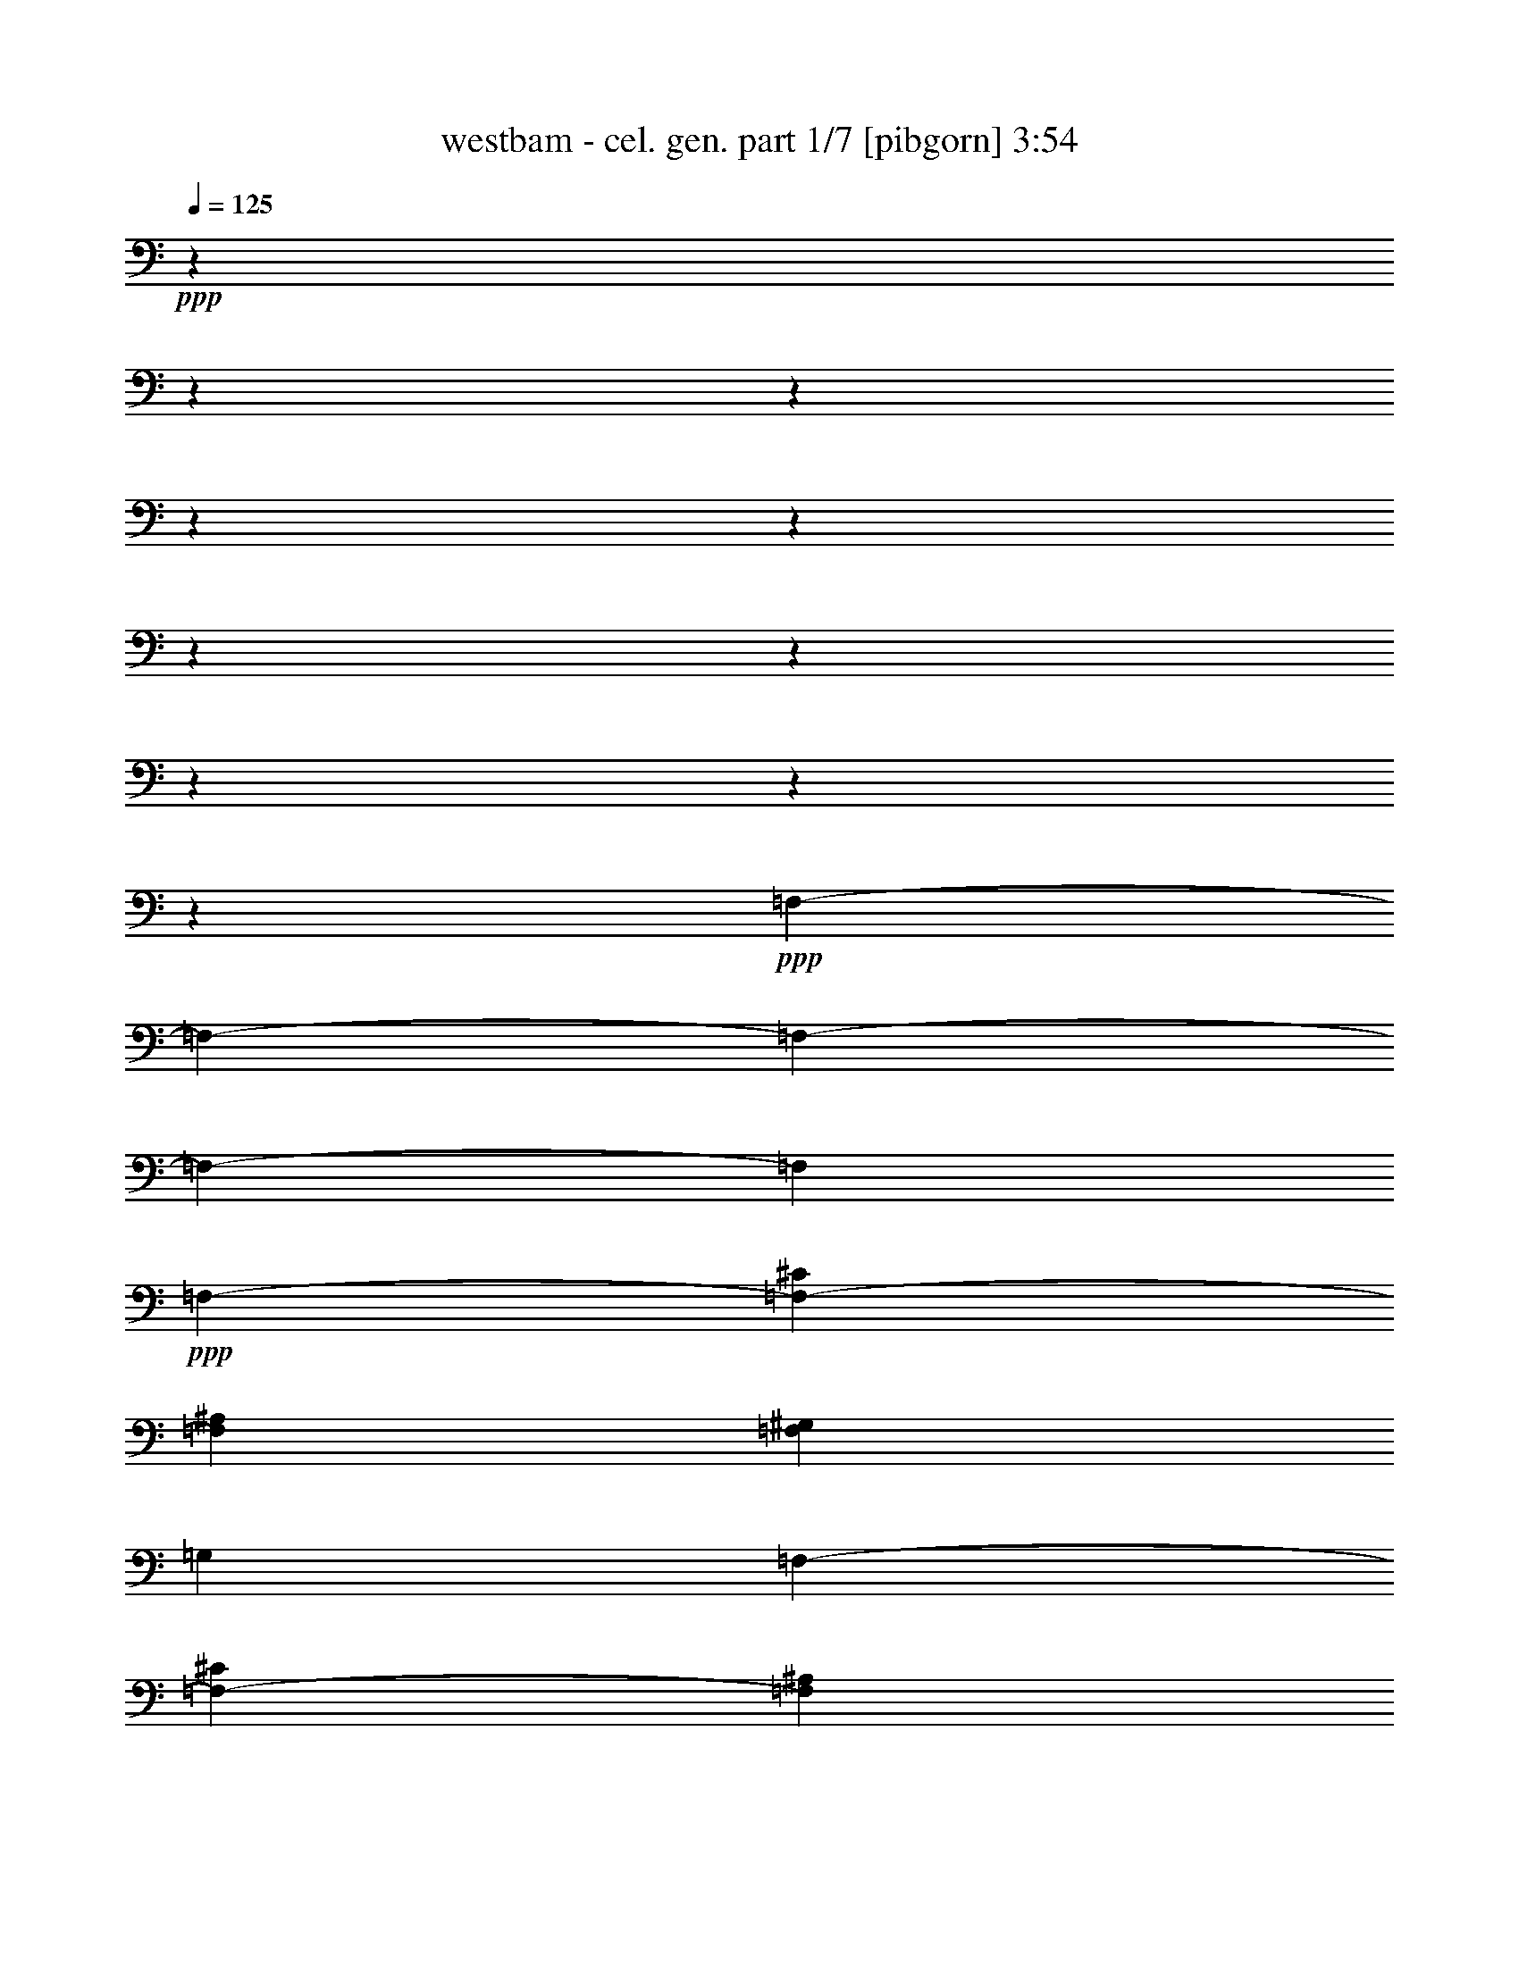 % Produced with Bruzo's Transcoding Environment 

X:1 
T: westbam - cel. gen. part 1/7 [pibgorn] 3:54 
Z: Transcribed with BruTE 
L: 1/4 
Q: 125 
K: C 
+ppp+ 
z8572/1071 
z8572/1071 
z8572/1071 
z8572/1071 
z8572/1071 
z8572/1071 
z8572/1071 
z8572/1071 
z8572/1071 
z46153/17136 
+ppp+ 
[=F,8572/1071-] 
[=F,8572/1071-] 
[=F,8572/1071-] 
[=F,8572/1071-] 
[=F,76975/17136] 
+ppp+ 
[=F,1883/612-] 
[=F,13315/4284-^C13315/4284] 
[=F,1883/612^A,1883/612] 
[=F,13315/8568^G,13315/8568] 
[=G,4349/2856] 
[=F,13315/4284-] 
[=F,1883/612-^C1883/612] 
[=F,13315/4284^A,13315/4284] 
[=F,4349/2856^G,4349/2856] 
[=G,13315/8568] 
[=F,13315/4284-] 
[=F,1883/612-^C1883/612] 
[=F,1883/612^A,1883/612] 
[=F,13315/8568^G,13315/8568] 
[=G,13315/8568] 
[=F,1883/612-] 
[=F,13315/4284-^C13315/4284] 
[=F,1883/612^A,1883/612] 
[=F,13315/8568^G,13315/8568] 
[=G,2059/1428] 
[=F,2143/17136] 
+ppp+ 
[=F,1883/612-] 
[=F,13315/4284-^C13315/4284] 
[=F,1883/612-^A,1883/612] 
[=F,13315/8568-^G,13315/8568] 
[=F,4349/2856=G,4349/2856] 
[=F,13315/4284-] 
[=F,1883/612-^C1883/612] 
[=F,13315/4284-^A,13315/4284] 
[=F,4349/2856-^G,4349/2856] 
[=F,13315/8568=G,13315/8568] 
[=F,13315/4284-] 
[=F,1883/612-^C1883/612] 
[=F,1883/612-^A,1883/612] 
[=F,13315/8568-^G,13315/8568] 
[=F,13315/8568=G,13315/8568] 
[=F,1883/612-] 
[=F,13315/4284-^C13315/4284] 
[=F,1883/612-^A,1883/612] 
[=F,13315/8568-^G,13315/8568] 
[=F,4349/2856=G,4349/2856] 
[=F,13315/4284-] 
[=F,1883/612-^C1883/612] 
[=F,13315/4284^A,13315/4284] 
[=F,4349/2856^G,4349/2856] 
[=G,13315/8568] 
[=F,1883/612-] 
[=F,13315/4284-^C13315/4284] 
[=F,1883/612^A,1883/612] 
[=F,13315/8568^G,13315/8568] 
[=G,26519/17136] 
[=F,1883/612-] 
[=F,7379/2448-^C7379/2448-] 
[=F,2143/17136-^A,2143/17136^C2143/17136] 
[=F,4349/1428^A,4349/1428] 
[=F,8341/5712-^G,8341/5712-] 
[=F,2143/17136=G,2143/17136^G,2143/17136] 
[=G,12779/8568] 
[=F,13315/4284-] 
[=F,1883/612-^C1883/612] 
[=F,7379/2448-^A,7379/2448-] 
[=F,2143/17136^G,2143/17136^A,2143/17136] 
[=F,12779/8568^G,12779/8568] 
[=G,13315/8568] 
[=F,1883/612-] 
[=F,13315/4284-^C13315/4284] 
[=F,1883/612^A,1883/612] 
[=F,13315/8568^G,13315/8568] 
[=G,8341/5712-] 
[=F,2143/17136=G,2143/17136] 
[=F,4349/1428-] 
[=F,1883/612-^C1883/612] 
[=F,13315/4284^A,13315/4284] 
[=F,8341/5712-^G,8341/5712-] 
[=F,2143/17136=G,2143/17136^G,2143/17136] 
[=G,12779/8568] 
[=F,13315/4284-] 
[=F,1883/612-^C1883/612] 
[=F,7379/2448-^A,7379/2448-] 
[=F,2143/17136^G,2143/17136^A,2143/17136] 
[=F,12779/8568^G,12779/8568] 
[=G,13315/8568] 
[=F,1883/612-] 
[=F,13315/4284-^C13315/4284] 
[=F,1883/612^A,1883/612] 
[=F,13315/8568^G,13315/8568] 
[=G,8341/5712-] 
[=F,2143/17136=G,2143/17136] 
[=F,4349/1428-] 
[=F,1883/612-^C1883/612] 
[=F,13315/4284^A,13315/4284] 
[=F,8341/5712-^G,8341/5712-] 
[=F,2143/17136=G,2143/17136^G,2143/17136] 
[=G,12779/8568] 
[=F,7379/2448-] 
[=F,2143/17136-^C2143/17136] 
[=F,4349/1428-^C4349/1428] 
[=F,1883/612^A,1883/612] 
[=F,13315/8568^G,13315/8568] 
[=G,13315/8568] 
[=F,1883/612-] 
[=F,13315/4284-^C13315/4284] 
[=F,1883/612^A,1883/612] 
[=F,13315/8568^G,13315/8568] 
[=G,8341/5712-] 
[=F,2143/17136=G,2143/17136] 
[=F,4349/1428-] 
[=F,1883/612-^C1883/612] 
[=F,13315/4284^A,13315/4284] 
[=F,4349/2856^G,4349/2856] 
[=G,13315/8568] 
[=F,7379/2448-] 
[=F,2143/17136-^C2143/17136] 
[=F,4349/1428-^C4349/1428] 
[=F,1883/612^A,1883/612] 
[=F,13315/8568^G,13315/8568] 
[=G,13315/8568] 
[=F,1883/612-] 
[=F,7379/2448-^C7379/2448-] 
[=F,2143/17136-^A,2143/17136^C2143/17136] 
[=F,4349/1428^A,4349/1428] 
[=F,13315/8568^G,13315/8568] 
[=G,4349/2856] 
[=F,13315/4284-] 
[=F,1883/612-^C1883/612] 
[=F,13315/4284^A,13315/4284] 
[=F,4349/2856^G,4349/2856] 
[=G,13315/8568] 
[=F,7379/2448-] 
[=F,2143/17136-^C2143/17136] 
[=F,4349/1428-^C4349/1428] 
[=F,1883/612^A,1883/612] 
[=F,13315/8568^G,13315/8568] 
[=G,24487/17136-] 
[=G,2143/17136=F2143/17136-] 
[=F,1883/612-=F1883/612-] 
[=F,7379/2448-^C7379/2448-=F7379/2448-] 
[=F,2143/17136-^A,2143/17136^C2143/17136=F2143/17136-] 
[=F,4349/1428^A,4349/1428=F4349/1428-] 
[=F,13315/8568^G,13315/8568=F13315/8568-] 
[=G,4349/2856=F4349/2856-] 
[=F,13315/4284-=F13315/4284-] 
[=F,1883/612-^C1883/612=F1883/612-] 
[=F,7379/2448-^A,7379/2448-=F7379/2448-] 
[=F,2143/17136^G,2143/17136^A,2143/17136=F2143/17136-] 
[=F,12779/8568^G,12779/8568=F12779/8568-] 
[=G,13315/8568=F13315/8568] 
[=F,1883/612-] 
[=F,13315/4284-^C13315/4284] 
[=F,1883/612^A,1883/612] 
[=F,13315/8568^G,13315/8568] 
[=G,13315/8568] 
[=F,1883/612-] 
[=F,7379/2448-^C7379/2448-] 
[=F,2143/17136-^A,2143/17136^C2143/17136] 
[=F,4349/1428^A,4349/1428] 
[=F,8341/5712-^G,8341/5712-] 
[=F,2143/17136=G,2143/17136^G,2143/17136] 
[=G,12779/8568] 
[=F,13315/4284] 
[^C1883/612] 
[^A,1883/612] 
[^G,13315/8568] 
[=G,13315/8568] 
[=F,1883/612] 
[^C13315/4284] 
[^A,1883/612] 
[^G,13315/8568] 
[=G,1847/1224] 
z8572/1071 
z4235/816 

X:2 
T: westbam - cel. gen. part 2/7 [flute] 3:54 
Z: Transcribed with BruTE 
L: 1/4 
Q: 125 
K: C 
+ppp+ 
z8572/1071 
z8572/1071 
z8572/1071 
z8572/1071 
z8572/1071 
z8572/1071 
z8572/1071 
z8572/1071 
z8572/1071 
z8572/1071 
z8572/1071 
z8572/1071 
z8572/1071 
z15391/2142 
+fff+ 
[^G4381/17136] 
z2143/17136 
[^G2143/8568] 
z2237/17136 
[^G262/1071] 
z583/4284 
[^G241/1008] 
z1481/8568 
[^G4381/17136] 
z2143/17136 
[^G365/1428] 
z2143/17136 
[^G4349/17136] 
z725/5712 
[^G709/2856] 
z2269/17136 
[^G260/1071] 
z197/1428 
[^G1355/5712] 
z499/2856 
[^G4381/17136] 
z2143/17136 
[^G365/1428] 
z2143/17136 
[^G127/504] 
z1103/8568 
[^G4223/17136] 
z575/4284 
[^G365/2856-] 
[=G2143/17136-^G2143/17136] 
[=G233/1224^G233/1224-] 
[^G1363/8568] 
[=G313/2448-] 
[=G2143/17136^G2143/17136-] 
[^G1103/5712] 
z2143/17136 
[^G365/1428] 
z2143/17136 
[^G2143/8568] 
z373/2856 
[^G1397/5712] 
z583/4284 
[^G241/1008] 
z2963/17136 
[^G365/1428] 
z2143/17136 
[^G4381/17136] 
z2143/17136 
[^G4349/17136] 
z1087/8568 
[^G4255/17136] 
z2269/17136 
[^G2143/8568^A2143/8568-] 
[^A2237/17136-] 
[^G262/1071^A262/1071-] 
[^A239/1428-] 
[^G1607/8568-^A1607/8568] 
[^G1103/5712] 
[^G4381/17136] 
z2143/17136 
[^G1439/5712] 
z1103/8568 
[^G4223/17136] 
z767/5712 
[^G86/357] 
z2395/17136 
[^G2017/8568] 
z89/504 
[^G365/1428] 
z2143/17136 
[^G4381/17136] 
z2143/17136 
[^G2143/8568] 
z2237/17136 
[^G262/1071] 
z583/4284 
[^G241/1008] 
z1481/8568 
[^G4381/17136] 
z2143/17136 
[^G365/1428] 
z2143/17136 
[^G4349/17136] 
z725/5712 
[^G709/2856] 
z2269/17136 
[^G260/1071] 
z197/1428 
[^G1355/5712] 
z499/2856 
[^G4381/17136] 
z2143/17136 
[^G365/1428] 
z2143/17136 
[^G365/2856-] 
[=G2143/17136-^G2143/17136] 
[=G233/1224^G233/1224-] 
[^G233/1224=G233/1224-] 
[=G233/1224^G233/1224-] 
[^G1019/5712] 
z2395/17136 
[^G2017/8568] 
z3025/17136 
[^G4381/17136] 
z2143/17136 
[^G365/1428] 
z2143/17136 
[^G2143/8568] 
z373/2856 
[^G1397/5712] 
z583/4284 
[^G241/1008] 
z2963/17136 
[^G365/1428] 
z2143/17136 
[^G4381/17136] 
z2143/17136 
[^G2143/8568^A2143/8568-] 
[^A2237/17136-] 
[^G262/1071^A262/1071-] 
[^A583/4284-] 
[^G1607/8568-^A1607/8568] 
[^G1103/5712] 
[^G2033/8568] 
z499/2856 
[^G365/1428] 
z2143/17136 
[^G4381/17136] 
z2143/17136 
[^G1439/5712] 
z1103/8568 
[^G4223/17136] 
z767/5712 
[^G86/357] 
z2395/17136 
[^G2017/8568] 
z89/504 
[^G365/1428] 
z2143/17136 
[^G4381/17136] 
z2143/17136 
[^G2143/8568] 
z2237/17136 
[^G262/1071] 
z583/4284 
[^G241/1008] 
z1481/8568 
[^G4381/17136] 
z2143/17136 
[^G365/1428] 
z2143/17136 
[^G4349/17136] 
z725/5712 
[^G709/2856] 
z2269/17136 
[^G260/1071] 
z197/1428 
[^G1355/5712] 
z499/2856 
[^G365/2856-] 
[=G2143/17136-^G2143/17136] 
[=G233/1224^G233/1224-] 
[^G233/1224=G233/1224-] 
[=G233/1224^G233/1224-] 
[^G541/2856] 
z1103/8568 
[^G4223/17136] 
z575/4284 
[^G4129/17136] 
z2395/17136 
[^G2017/8568] 
z3025/17136 
[^G4381/17136] 
z2143/17136 
[^G365/1428] 
z2143/17136 
[^G2143/8568] 
z373/2856 
[^G1397/5712] 
z583/4284 
[^G241/1008] 
z2963/17136 
[^G2143/8568^A2143/8568-] 
[^A2237/17136-] 
[^G262/1071^A262/1071-] 
[^A583/4284-] 
[^G1607/8568-^A1607/8568] 
[^G1103/5712] 
[^G4255/17136] 
z2269/17136 
[^G260/1071] 
z139/1008 
[^G2033/8568] 
z499/2856 
[^G365/1428] 
z2143/17136 
[^G4381/17136] 
z2143/17136 
[^G1439/5712] 
z1103/8568 
[^G4223/17136] 
z767/5712 
[^G86/357] 
z2395/17136 
[^G2017/8568] 
z89/504 
[^G365/1428] 
z2143/17136 
[^G4381/17136] 
z2143/17136 
[^G2143/8568] 
z2237/17136 
[^G262/1071] 
z583/4284 
[^G241/1008] 
z1481/8568 
[^G4381/17136] 
z2143/17136 
[^G365/1428] 
z2143/17136 
[^G4349/17136] 
z725/5712 
[^G709/2856] 
z2269/17136 
[^G365/2856-] 
[=G2143/17136-^G2143/17136] 
[=G233/1224^G233/1224-] 
[^G1363/8568] 
[=G313/2448-] 
[=G2143/17136^G2143/17136-] 
[^G1103/5712] 
z2143/17136 
[^G365/1428] 
z2143/17136 
[^G127/504] 
z1103/8568 
[^G4223/17136] 
z575/4284 
[^G4129/17136] 
z2395/17136 
[^G2017/8568] 
z3025/17136 
[^G4381/17136] 
z2143/17136 
[^G365/1428] 
z2143/17136 
[^G2143/8568] 
z373/2856 
[^G2143/8568^A2143/8568-] 
[^A2237/17136-] 
[^G262/1071^A262/1071-] 
[^A239/1428-] 
[^G1607/8568-^A1607/8568] 
[^G1103/5712] 
[^G4381/17136] 
z2143/17136 
[^G4349/17136] 
z1087/8568 
[^G4255/17136] 
z2269/17136 
[^G260/1071] 
z139/1008 
[^G2033/8568] 
z499/2856 
[^G365/1428] 
z2143/17136 
[^G4381/17136] 
z2143/17136 
[^G1439/5712] 
z1103/8568 
[^G4223/17136] 
z767/5712 
[^G86/357] 
z2395/17136 
[^G2017/8568] 
z89/504 
[^G365/1428] 
z2143/17136 
[^G4381/17136] 
z2143/17136 
[^G2143/8568] 
z2237/17136 
[^G262/1071] 
z583/4284 
[^G241/1008] 
z1481/8568 
[^G4381/17136] 
z2143/17136 
[^G365/1428] 
z2143/17136 
[^G365/2856-] 
[=G2143/17136-^G2143/17136] 
[=G233/1224^G233/1224-] 
[^G233/1224=G233/1224-] 
[=G233/1224^G233/1224-] 
[^G193/1071] 
z197/1428 
[^G1355/5712] 
z499/2856 
[^G4381/17136] 
z2143/17136 
[^G365/1428] 
z2143/17136 
[^G127/504] 
z1103/8568 
[^G4223/17136] 
z575/4284 
[^G4129/17136] 
z2395/17136 
[^G2017/8568] 
z3025/17136 
[^G4381/17136] 
z2143/17136 
[^G365/2856-] 
[^G2143/17136^A2143/17136-] 
[^A233/1224^G233/1224-] 
[^G1087/5712^A1087/5712-] 
[^A233/1224^G233/1224-] 
[^G65/357] 
z583/4284 
[^G241/1008] 
z2963/17136 
[^G365/1428] 
z2143/17136 
[^G4381/17136] 
z2143/17136 
[^G4349/17136] 
z1087/8568 
[^G4255/17136] 
z2269/17136 
[^G260/1071] 
z139/1008 
[^G2033/8568] 
z499/2856 
[^G365/1428] 
z2143/17136 
[^G4381/17136] 
z2143/17136 
[^G1439/5712] 
z1103/8568 
[^G4223/17136] 
z767/5712 
[^G86/357] 
z2395/17136 
[^G2017/8568] 
z89/504 
[^G365/1428] 
z2143/17136 
[^G4381/17136] 
z2143/17136 
[^G2143/8568] 
z2237/17136 
[^G262/1071] 
z583/4284 
[^G241/1008] 
z1481/8568 
[^G365/2856-] 
[=G2143/17136-^G2143/17136] 
[=G233/1224^G233/1224-] 
[^G233/1224=G233/1224-] 
[=G233/1224^G233/1224-] 
[^G3277/17136] 
z725/5712 
[^G709/2856] 
z2269/17136 
[^G260/1071] 
z197/1428 
[^G1355/5712] 
z499/2856 
[^G4381/17136] 
z2143/17136 
[^G365/1428] 
z2143/17136 
[^G127/504] 
z1103/8568 
[^G4223/17136] 
z575/4284 
[^G4129/17136] 
z2395/17136 
[^G3797/17136] 
[^A313/2448-] 
[^G2143/17136-^A2143/17136] 
[^G1087/5712^A1087/5712-] 
[^A233/1224^G233/1224-] 
[^G1103/5712] 
z2143/17136 
[^G2143/8568] 
z373/2856 
[^G1397/5712] 
z583/4284 
[^G241/1008] 
z2963/17136 
[^G365/1428] 
z2143/17136 
[^G4381/17136] 
z2143/17136 
[^G4349/17136] 
z1087/8568 
[^G4255/17136] 
z2269/17136 
[^G260/1071] 
z139/1008 
[^G2033/8568] 
z499/2856 
[^G365/1428] 
z2143/17136 
[^G4381/17136] 
z2143/17136 
[^G1439/5712] 
z1103/8568 
[^G4223/17136] 
z767/5712 
[^G86/357] 
z2395/17136 
[^G2017/8568] 
z89/504 
[^G365/1428] 
z2143/17136 
[^G4381/17136] 
z2143/17136 
[^G2143/8568] 
z2237/17136 
[^G365/2856-] 
[=G2143/17136-^G2143/17136] 
[=G233/1224^G233/1224-] 
[^G233/1224=G233/1224-] 
[=G1363/8568] 
[^G4381/17136] 
z2143/17136 
[^G365/1428] 
z2143/17136 
[^G4349/17136] 
z725/5712 
[^G709/2856] 
z2269/17136 
[^G260/1071] 
z197/1428 
[^G1355/5712] 
z499/2856 
[^G4381/17136] 
z2143/17136 
[^G365/1428] 
z2143/17136 
[^G127/504] 
z1103/8568 
[^G365/2856-] 
[^G2143/17136^A2143/17136-] 
[^A233/1224^G233/1224-] 
[^G1087/5712^A1087/5712-] 
[^A233/1224^G233/1224-] 
[^G2963/17136] 
z3025/17136 
[^G4381/17136] 
z2143/17136 
[^G365/1428] 
z2143/17136 
[^G2143/8568] 
z373/2856 
[^G1397/5712] 
z583/4284 
[^G241/1008] 
z2963/17136 
[^G365/1428] 
z2143/17136 
[^G4381/17136] 
z2143/17136 
[^G4349/17136] 
z1087/8568 
[^G4255/17136] 
z2269/17136 
[^G260/1071] 
z139/1008 
[^G2033/8568] 
z499/2856 
[^G365/1428] 
z2143/17136 
[^G4381/17136] 
z2143/17136 
[^G1439/5712] 
z1103/8568 
[^G4223/17136] 
z767/5712 
[^G86/357] 
z2395/17136 
[^G2017/8568] 
z89/504 
[^G365/1428] 
z2143/17136 
[^G365/2856-] 
[=G2143/17136-^G2143/17136] 
[=G233/1224^G233/1224-] 
[^G233/1224=G233/1224-] 
[=G233/1224^G233/1224-] 
[^G65/357] 
z583/4284 
[^G241/1008] 
z1481/8568 
[^G4381/17136] 
z2143/17136 
[^G365/1428] 
z2143/17136 
[^G4349/17136] 
z725/5712 
[^G709/2856] 
z2269/17136 
[^G260/1071] 
z197/1428 
[^G1355/5712] 
z499/2856 
[^G4381/17136] 
z2143/17136 
[^G365/2856-] 
[^G2143/17136^A2143/17136-] 
[^A233/1224^G233/1224-] 
[^G1087/5712^A1087/5712-] 
[^A233/1224^G233/1224-] 
[^G197/1071] 
z575/4284 
[^G4129/17136] 
z2395/17136 
[^G2017/8568] 
z3025/17136 
[^G4381/17136] 
z2143/17136 
[^G365/1428] 
z2143/17136 
[^G2143/8568] 
z373/2856 
[^G1397/5712] 
z583/4284 
[^G241/1008] 
z2963/17136 
[^G365/1428] 
z2143/17136 
[^G4381/17136] 
z2143/17136 
[^G4349/17136] 
z1087/8568 
[^G4255/17136] 
z2269/17136 
[^G260/1071] 
z139/1008 
[^G2033/8568] 
z499/2856 
[^G365/1428] 
z2143/17136 
[^G4381/17136] 
z2143/17136 
[^G1439/5712] 
z1103/8568 
[^G4223/17136] 
z767/5712 
[^G86/357] 
z2395/17136 
[^G211/952] 
[=G365/2856-] 
[=G2143/17136^G2143/17136-] 
[^G233/1224=G233/1224-] 
[=G233/1224^G233/1224-] 
[^G1103/5712] 
z2143/17136 
[^G2143/8568] 
z2237/17136 
[^G262/1071] 
z583/4284 
[^G241/1008] 
z1481/8568 
[^G4381/17136] 
z2143/17136 
[^G365/1428] 
z2143/17136 
[^G4349/17136] 
z725/5712 
[^G709/2856] 
z2269/17136 
[^G260/1071] 
z197/1428 
[^G3797/17136] 
[^A313/2448-] 
[^G2143/17136-^A2143/17136] 
[^G1087/5712^A1087/5712-] 
[^A233/1224^G233/1224-] 
[^G1103/5712] 
z2143/17136 
[^G127/504] 
z1103/8568 
[^G4223/17136] 
z575/4284 
[^G4129/17136] 
z2395/17136 
[^G2017/8568] 
z3025/17136 
[^G4381/17136] 
z2143/17136 
[^G365/1428] 
z2143/17136 
[^G2143/8568] 
z373/2856 
[^G1397/5712] 
z583/4284 
[^G241/1008] 
z2963/17136 
[^G365/1428] 
z2143/17136 
[^G4381/17136] 
z2143/17136 
[^G4349/17136] 
z1087/8568 
[^G4255/17136] 
z2269/17136 
[^G260/1071] 
z139/1008 
[^G2033/8568] 
z499/2856 
[^G365/1428] 
z2143/17136 
[^G4381/17136] 
z2143/17136 
[^G1439/5712] 
z1103/8568 
[^G365/2856-] 
[=G2143/17136-^G2143/17136] 
[=G233/1224^G233/1224-] 
[^G233/1224=G233/1224-] 
[=G233/1224^G233/1224-] 
[^G1481/8568] 
z89/504 
[^G365/1428] 
z2143/17136 
[^G4381/17136] 
z2143/17136 
[^G2143/8568] 
z2237/17136 
[^G262/1071] 
z583/4284 
[^G241/1008] 
z1481/8568 
[^G4381/17136] 
z2143/17136 
[^G365/1428] 
z2143/17136 
[^G4349/17136] 
z725/5712 
[^G365/2856-] 
[^G2143/17136^A2143/17136-] 
[^A233/1224^G233/1224-] 
[^G1087/5712^A1087/5712-] 
[^A233/1224^G233/1224-] 
[^G499/2856] 
z499/2856 
[^G4381/17136] 
z2143/17136 
[^G365/1428] 
z2143/17136 
[^G127/504] 
z1103/8568 
[^G4223/17136] 
z8572/1071 
z8572/1071 
z8572/1071 
z8572/1071 
z8572/1071 
z8572/1071 
z8572/1071 
z8572/1071 
z8572/1071 
z8572/1071 
z8572/1071 
z8572/1071 
z8572/1071 
z8572/1071 
z8572/1071 
z15773/4284 
[^G4381/17136] 
z2143/17136 
[^G1439/5712] 
z1103/8568 
[^G4223/17136] 
z767/5712 
[^G86/357] 
z2395/17136 
[^G2017/8568] 
z89/504 
[^G365/1428] 
z2143/17136 
[^G4381/17136] 
z2143/17136 
[^G2143/8568] 
z2237/17136 
[^G262/1071] 
z583/4284 
[^G241/1008] 
z1481/8568 
[^G4381/17136] 
z2143/17136 
[^G365/1428] 
z2143/17136 
[^G4349/17136] 
z725/5712 
[^G709/2856] 
z2269/17136 
[^G365/2856-] 
[=G2143/17136-^G2143/17136] 
[=G233/1224^G233/1224-] 
[^G1363/8568] 
[=G313/2448-] 
[=G2143/17136^G2143/17136-] 
[^G1103/5712] 
z2143/17136 
[^G365/1428] 
z2143/17136 
[^G127/504] 
z1103/8568 
[^G4223/17136] 
z575/4284 
[^G4129/17136] 
z2395/17136 
[^G2017/8568] 
z3025/17136 
[^G4381/17136] 
z2143/17136 
[^G365/1428] 
z2143/17136 
[^G2143/8568] 
z373/2856 
[^G2143/8568^A2143/8568-] 
[^A2237/17136-] 
[^G262/1071^A262/1071-] 
[^A239/1428-] 
[^G1607/8568-^A1607/8568] 
[^G1103/5712] 
[^G4381/17136] 
z2143/17136 
[^G4349/17136] 
z1087/8568 
[^G4255/17136] 
z2269/17136 
[^G260/1071] 
z139/1008 
[^G2033/8568] 
z499/2856 
[^G365/1428] 
z2143/17136 
[^G4381/17136] 
z2143/17136 
[^G1439/5712] 
z1103/8568 
[^G4223/17136] 
z767/5712 
[^G86/357] 
z2395/17136 
[^G2017/8568] 
z89/504 
[^G365/1428] 
z2143/17136 
[^G4381/17136] 
z2143/17136 
[^G2143/8568] 
z2237/17136 
[^G262/1071] 
z583/4284 
[^G241/1008] 
z1481/8568 
[^G4381/17136] 
z2143/17136 
[^G365/1428] 
z2143/17136 
[^G365/2856-] 
[=G2143/17136-^G2143/17136] 
[=G233/1224^G233/1224-] 
[^G233/1224=G233/1224-] 
[=G233/1224^G233/1224-] 
[^G193/1071] 
z197/1428 
[^G1355/5712] 
z499/2856 
[^G4381/17136] 
z2143/17136 
[^G365/1428] 
z2143/17136 
[^G127/504] 
z1103/8568 
[^G4223/17136] 
z575/4284 
[^G4129/17136] 
z2395/17136 
[^G2017/8568] 
z3025/17136 
[^G4381/17136] 
z2143/17136 
[^G2143/8568^A2143/8568-] 
[^A2237/17136-] 
[^G262/1071^A262/1071-] 
[^A583/4284-] 
[^G1607/8568-^A1607/8568] 
[^G1103/5712] 
[^G241/1008] 
z2963/17136 
[^G365/1428] 
z2143/17136 
[^G4381/17136] 
z2143/17136 
[^G4349/17136] 
z1087/8568 
[^G4255/17136] 
z2269/17136 
[^G260/1071] 
z139/1008 
[^G2033/8568] 
z499/2856 
[^G365/1428] 
z2143/17136 
[^G4381/17136] 
z2143/17136 
[^G1439/5712] 
z1103/8568 
[^G4223/17136] 
z767/5712 
[^G86/357] 
z2395/17136 
[^G2017/8568] 
z89/504 
[^G365/1428] 
z2143/17136 
[^G4381/17136] 
z2143/17136 
[^G2143/8568] 
z2237/17136 
[^G262/1071] 
z583/4284 
[^G241/1008] 
z1481/8568 
[^G365/2856-] 
[=G2143/17136-^G2143/17136] 
[=G233/1224^G233/1224-] 
[^G233/1224=G233/1224-] 
[=G233/1224^G233/1224-] 
[^G3277/17136] 
z725/5712 
[^G709/2856] 
z2269/17136 
[^G260/1071] 
z197/1428 
[^G1355/5712] 
z499/2856 
[^G4381/17136] 
z2143/17136 
[^G365/1428] 
z2143/17136 
[^G127/504] 
z1103/8568 
[^G4223/17136] 
z575/4284 
[^G4129/17136] 
z2395/17136 
[^G2143/8568^A2143/8568-] 
[^A2773/17136-] 
[^G4381/17136^A4381/17136-] 
[^A2143/17136-] 
[^G1607/8568-^A1607/8568] 
[^G1103/5712] 
[^G2143/8568] 
z373/2856 
[^G1397/5712] 
z583/4284 
[^G241/1008] 
z2963/17136 
[^G365/1428] 
z2143/17136 
[^G4381/17136] 
z2143/17136 
[^G4349/17136] 
z1087/8568 
[^G4255/17136] 
z2269/17136 
[^G260/1071] 
z139/1008 
[^G2033/8568] 
z499/2856 
[^G365/1428] 
z2143/17136 
[^G4381/17136] 
z2143/17136 
[^G1439/5712] 
z1103/8568 
[^G4223/17136] 
z767/5712 
[^G86/357] 
z2395/17136 
[^G2017/8568] 
z89/504 
[^G365/1428] 
z2143/17136 
[^G4381/17136] 
z2143/17136 
[^G2143/8568] 
z2237/17136 
[^G365/2856-] 
[=G2143/17136-^G2143/17136] 
[=G233/1224^G233/1224-] 
[^G233/1224=G233/1224-] 
[=G1363/8568] 
[^G4381/17136] 
z2143/17136 
[^G365/1428] 
z2143/17136 
[^G4349/17136] 
z725/5712 
[^G709/2856] 
z2269/17136 
[^G260/1071] 
z197/1428 
[^G1355/5712] 
z499/2856 
[^G4381/17136] 
z2143/17136 
[^G365/1428] 
z2143/17136 
[^G127/504] 
z1103/8568 
[^G2143/8568^A2143/8568-] 
[^A2237/17136-] 
[^G262/1071^A262/1071-] 
[^A583/4284-] 
[^G2017/8568^A2017/8568] 
z3025/17136 
[^G4381/17136] 
z2143/17136 
[^G365/1428] 
z2143/17136 
[^G2143/8568] 
z373/2856 
[^G1397/5712] 
z583/4284 
[^G241/1008] 
z2963/17136 
[^G365/1428] 
z2143/17136 
[^G4381/17136] 
z2143/17136 
[^G4349/17136] 
z1087/8568 
[^G4255/17136] 
z2269/17136 
[^G260/1071] 
z139/1008 
[^G2033/8568] 
z499/2856 
[^G365/1428] 
z2143/17136 
[^G4381/17136] 
z2143/17136 
[^G1439/5712] 
z1103/8568 
[^G4223/17136] 
z767/5712 
[^G86/357] 
z2395/17136 
[^G2017/8568] 
z89/504 
[^G365/1428] 
z2143/17136 
[^G365/2856-] 
[=G2143/17136-^G2143/17136] 
[=G233/1224^G233/1224-] 
[^G233/1224=G233/1224-] 
[=G233/1224^G233/1224-] 
[^G65/357] 
z583/4284 
[^G241/1008] 
z1481/8568 
[^G4381/17136] 
z2143/17136 
[^G365/1428] 
z2143/17136 
[^G4349/17136] 
z725/5712 
[^G709/2856] 
z2269/17136 
[^G260/1071] 
z197/1428 
[^G1355/5712] 
z499/2856 
[^G4381/17136] 
z2143/17136 
[^G365/2856-] 
[^G2143/17136^A2143/17136-] 
[^A233/1224^G233/1224-] 
[^G1087/5712^A1087/5712-] 
[^A233/1224^G233/1224-] 
[^G197/1071] 
z575/4284 
[^G4129/17136] 
z2395/17136 
[^G2017/8568] 
z3025/17136 
[^G4381/17136] 
z2143/17136 
[^G365/1428] 
z2143/17136 
[^G2143/8568] 
z373/2856 
[^G1397/5712] 
z583/4284 
[^G241/1008] 
z2963/17136 
[^G365/1428] 
z2143/17136 
[^G4381/17136] 
z2143/17136 
[^G4349/17136] 
z1087/8568 
[^G4255/17136] 
z2269/17136 
[^G260/1071] 
z139/1008 
[^G2033/8568] 
z499/2856 
[^G365/1428] 
z2143/17136 
[^G4381/17136] 
z2143/17136 
[^G1439/5712] 
z1103/8568 
[^G4223/17136] 
z767/5712 
[^G86/357] 
z2395/17136 
[^G211/952] 
[=G365/2856-] 
[=G2143/17136^G2143/17136-] 
[^G233/1224=G233/1224-] 
[=G233/1224^G233/1224-] 
[^G1103/5712] 
z2143/17136 
[^G2143/8568] 
z2237/17136 
[^G262/1071] 
z583/4284 
[^G241/1008] 
z1481/8568 
[^G4381/17136] 
z2143/17136 
[^G365/1428] 
z2143/17136 
[^G4349/17136] 
z725/5712 
[^G709/2856] 
z2269/17136 
[^G260/1071] 
z197/1428 
[^G3797/17136] 
[^A313/2448-] 
[^G2143/17136-^A2143/17136] 
[^G1087/5712^A1087/5712-] 
[^A233/1224^G233/1224-] 
[^G1103/5712] 
z2143/17136 
[^G127/504] 
z1103/8568 
[^G4223/17136] 
z575/4284 
[^G4129/17136] 
z2395/17136 
[^G2017/8568] 
z8572/1071 
z8572/1071 
z8572/1071 
z8572/1071 
z8572/1071 
z8572/1071 
z8572/1071 
z6429/952 

X:3 
T: westbam - cel. gen. part 3/7 [horn] 3:54 
Z: Transcribed with BruTE 
L: 1/4 
Q: 125 
K: C 
+ppp+ 
z8572/1071 
z84601/17136 
+pp+ 
[=F127/336] 
z6547/8568 
[=F454/1071] 
z6319/17136 
[=F475/2448] 
z1805/1904 
[=F458/1071] 
z12779/17136 
[=F1627/4284] 
z6539/17136 
[=F194/1071] 
z8501/8568 
[=F6571/17136] 
z1625/2142 
[=F6287/17136] 
z152/357 
[=F3317/8568] 
z77/102 
[=F233/612] 
[=c3041/17136] 
z287/1224 
[^A5447/5712] 
z2917/2142 
[=F1111/2856] 
z12905/17136 
[=F3191/8568] 
z6665/17136 
[=F225/952] 
z223/238 
[=F6445/17136] 
z759/952 
[=F6697/17136] 
z3175/8568 
[=F3293/17136] 
z16277/17136 
[=F152/357] 
z12811/17136 
[=F1619/4284] 
z6571/17136 
[=F6287/17136] 
z13819/17136 
[=F233/612] 
[=c95/504] 
z3293/17136 
[^A1219/1224] 
z7537/5712 
[=F6319/17136] 
z383/476 
[=F6571/17136] 
z1619/4284 
[=F3167/17136] 
z16939/17136 
[=F3317/8568] 
z761/1008 
[=F3175/8568] 
z2411/5712 
[=F1741/8568] 
z2011/2142 
[=F1069/2856] 
z13693/17136 
[=F6665/17136] 
z3191/8568 
[=F1619/4284] 
z6547/8568 
[=F1765/4284] 
[=c3419/17136] 
z194/1071 
[^A16183/17136] 
z691/504 
[=F1627/4284] 
z13063/17136 
[=F152/357] 
z6287/17136 
[=F839/4284] 
z8107/8568 
[=F131/357] 
z13819/17136 
[=F6539/17136] 
z1627/4284 
[=F28/153] 
z8485/8568 
[=F2201/5712] 
z1621/2142 
[=F6319/17136] 
z454/1071 
[=F6665/17136] 
z12905/17136 
[=F233/612] 
[=c439/2448] 
z575/2856 
[^A1409/1428] 
z23305/17136 
[=F6697/17136] 
z6437/8568 
[=F6413/17136] 
z3317/8568 
[=F215/1224] 
z2137/2142 
[=F127/336] 
z6547/8568 
[=F454/1071] 
z6319/17136 
[=F475/2448] 
z1805/1904 
[=F458/1071] 
z12779/17136 
[=F1627/4284] 
z6539/17136 
[=F6319/17136] 
z811/1008 
[=F233/612] 
[=c233/1224] 
z1087/5712 
[^A5699/5712] 
z5645/4284 
[=F2117/5712] 
z3439/4284 
[=F3301/8568] 
z6445/17136 
[=F457/2448] 
z16907/17136 
[=F1111/2856] 
z12905/17136 
[=F3191/8568] 
z6665/17136 
[=F225/952] 
z223/238 
[=F6445/17136] 
z759/952 
[=F6697/17136] 
z3175/8568 
[=F1627/4284] 
z311/408 
[=F1765/4284] 
[=c29/144] 
z64/357 
[^A5405/5712] 
z11731/8568 
[=F545/1428] 
z13031/17136 
[=F431/1008] 
z23/63 
[=F121/612] 
z899/952 
[=F6319/17136] 
z383/476 
[=F6571/17136] 
z1619/4284 
[=F3167/17136] 
z16939/17136 
[=F3317/8568] 
z761/1008 
[=F3175/8568] 
z2411/5712 
[=F6697/17136] 
z613/816 
[=F233/612] 
[=c194/1071] 
z3419/17136 
[^A605/612] 
z8572/1071 
z8572/1071 
z8572/1071 
z8572/1071 
z6232/1071 
[=F1061/2856] 
z1963/2448 
[=F1103/2856] 
z2143/5712 
[=F1607/8568] 
z4223/4284 
[=F131/336] 
z6445/8568 
[=F6397/17136] 
z475/1224 
[=F1355/5712] 
z5347/5712 
[=F923/2448] 
z2185/2856 
[=F151/357] 
z905/2448 
[=F6523/17136] 
z4349/5712 
[=F1765/4284] 
[=c1733/8568] 
z1019/5712 
[^A2705/2856] 
z23447/17136 
[=F2185/5712] 
z1627/2142 
[=F6271/17136] 
z457/1071 
[=F3403/17136] 
z317/336 
[=F905/2448] 
z3443/4284 
[=F3293/8568] 
z923/2448 
[=F1061/5712] 
z5641/5712 
[=F475/1224] 
z4307/5712 
[=F1061/2856] 
z131/336 
[=F151/357] 
z2143/2856 
[=F233/612] 
[=c65/357] 
z3403/17136 
[^A16955/17136] 
z541/408 
[=F2033/8568] 
z499/2856 
[=F1145/5712] 
z193/1071 
[=F2185/5712] 
z95/504 
[=F1069/2856] 
z281/1428 
[=G6271/17136] 
z225/952 
[^D6665/17136] 
z65/357 
[=F233/612] 
[=F6523/17136] 
[=F905/2448] 
z575/2856 
[=F7265/17136] 
z1019/5712 
[=G3293/8568] 
z457/2448 
[^D6445/17136] 
z835/4284 
[=F3089/17136] 
z1145/5712 
[=F1355/5712] 
z499/2856 
[=F475/1224] 
z1045/5712 
[=F1627/4284] 
z1639/8568 
[=G1061/2856] 
z3419/17136 
[^D152/357] 
z3025/17136 
[=F233/612] 
[=F6523/17136] 
[=F2143/5712] 
z839/4284 
[=F131/357] 
z2017/8568 
[=G131/336] 
z194/1071 
[^D6539/17136] 
z541/2856 
[=F1061/5712] 
z3341/17136 
[=F193/1071] 
z1145/5712 
[=F65/153] 
z3041/17136 
[=F2201/5712] 
z1061/5712 
[=G95/252] 
z475/2448 
[^D6319/17136] 
z1733/8568 
[=F1765/4284] 
[=F6523/17136] 
[=F233/612] 
z1087/5712 
[=F3191/8568] 
z851/4284 
[=G2437/5712] 
z215/1224 
[^D3317/8568] 
z3151/17136 
[=F1639/8568] 
z541/2856 
[=F1061/5712] 
z835/4284 
[=F2101/5712] 
z287/1224 
[=F6697/17136] 
z3089/17136 
[=G2185/5712] 
z95/504 
[^D6413/17136] 
z281/1428 
[=F233/612] 
[=F2353/5712] 
[=F1103/2856] 
z3167/17136 
[=F127/336] 
z1103/5712 
[=G3167/8568] 
z29/144 
[^D454/1071] 
z1019/5712 
[=F233/612] 
[=F3277/17136] 
z541/2856 
[=F233/612] 
[=F1607/8568] 
[=F7375/17136] 
z499/2856 
[=F1607/8568=G1607/8568-] 
[=G1145/5712] 
z28/153 
[^D1627/4284] 
z3277/17136 
[=F233/612] 
[=F6523/17136] 
[=F1765/4284] 
[=F1607/8568] 
[=F1103/2856] 
z3215/17136 
[=F1607/8568=G1607/8568-] 
[=G3215/17136] 
z839/4284 
[^D6287/17136] 
z2017/8568 
[=F233/612] 
[=F281/1428] 
z3151/17136 
[=F233/612] 
[=F1607/8568] 
[=F457/1224] 
z1145/5712 
[=F65/153=G65/153] 
z3041/17136 
[^D3301/8568] 
z1061/5712 
[=F233/612] 
[=F1607/8568-=c1607/8568] 
[=F1103/5712] 
[=F2143/5712^A2143/5712-] 
[^A2143/8568-] 
[=F56/153^A56/153] 
z65/357 
[=G6523/17136] 
z233/1224 
[^D3191/8568] 
z3403/17136 
[=F1765/4284] 
[=F1733/8568] 
z1019/5712 
[=F233/612] 
[=F1607/8568] 
[=F541/1428] 
z3341/17136 
[=F1607/8568=G1607/8568-] 
[=G3089/17136] 
z287/1224 
[^D6697/17136] 
z193/1071 
[=F233/612] 
[=F6523/17136] 
[=F233/612] 
[=F1607/8568] 
[=F1049/2448] 
z89/504 
[=F1607/8568=G1607/8568-] 
[=G851/4284] 
z3167/17136 
[^D1619/4284] 
z1103/5712 
[=F233/612] 
[=F3025/17136] 
z2017/8568 
[=F233/612] 
[=F1607/8568] 
[=F941/2448] 
z541/2856 
[=F6397/17136=G6397/17136] 
z121/612 
[^D431/1008] 
z499/2856 
[=F233/612] 
[=F1607/8568-=c1607/8568] 
[=F1103/5712] 
[=F2143/5712^A2143/5712-] 
[^A3215/17136-] 
[=F95/252^A95/252] 
z3467/17136 
[=G151/357] 
z439/2448 
[^D6571/17136] 
z1607/8568 
[=F233/612] 
[=F6523/17136] 
[=F1765/4284] 
[=F1607/8568] 
[=F131/336] 
z197/1071 
[=F1607/8568=G1607/8568-] 
[=G1639/8568] 
z3293/17136 
[^D3175/8568] 
z1145/5712 
[=F1765/4284] 
[=F1145/5712] 
z193/1071 
[=F233/612] 
[=F1607/8568] 
[=F923/2448] 
z281/1428 
[=F1607/8568=G1607/8568-] 
[=G1019/5712] 
z225/952 
[^D6665/17136] 
z65/357 
[=F233/612] 
[=F6523/17136] 
[=F233/612] 
[=F1607/8568] 
[=F457/1071] 
z1019/5712 
[=F3293/8568=G3293/8568] 
z457/2448 
[^D6445/17136] 
z835/4284 
[=F233/612] 
[=F1355/5712=c1355/5712] 
z499/2856 
[=F2143/5712^A2143/5712-] 
[^A3215/17136-] 
[=F6649/17136^A6649/17136] 
z1639/8568 
[=G1061/2856] 
z3419/17136 
[^D152/357] 
z3025/17136 
[=F233/612] 
[=F6523/17136] 
[=F233/612] 
[=F1607/8568] 
[=F905/2448] 
z2017/8568 
[=F1607/8568=G1607/8568-] 
[=G3467/17136] 
z194/1071 
[^D6539/17136] 
z541/2856 
[=F233/612] 
[=F193/1071] 
z1145/5712 
[=F1765/4284] 
[=F1607/8568] 
[=F475/1224] 
z1061/5712 
[=F1607/8568=G1607/8568-] 
[=G541/2856] 
z475/2448 
[^D6319/17136] 
z1733/8568 
[=F1765/4284] 
[=F6523/17136] 
[=F233/612] 
[=F1607/8568] 
[=F2143/5712] 
z851/4284 
[=F2437/5712=G2437/5712] 
z215/1224 
[^D3317/8568] 
z3151/17136 
[=F233/612] 
[=F1061/5712=c1061/5712] 
z835/4284 
[=F2143/5712^A2143/5712-] 
[^A2143/8568-] 
[=F2101/5712^A2101/5712] 
z3089/17136 
[=G2185/5712] 
z95/504 
[^D6413/17136] 
z8572/1071 
z8572/1071 
z8572/1071 
z1321/1428 
[=F1145/5712] 
z3089/17136 
[=F835/4284] 
z1061/5712 
[=F923/2448] 
z277/1428 
[=F6319/17136] 
z3467/17136 
[=G151/357] 
z439/2448 
[^D6571/17136] 
z1607/8568 
[=F233/612] 
[=F6523/17136] 
[=F457/1071] 
z59/336 
[=F3317/8568] 
z197/1071 
[=G541/1428] 
z3293/17136 
[^D3175/8568] 
z1145/5712 
[=F2033/8568] 
z499/2856 
[=F1145/5712] 
z193/1071 
[=F2185/5712] 
z95/504 
[=F1069/2856] 
z281/1428 
[=G6271/17136] 
z225/952 
[^D6665/17136] 
z65/357 
[=F233/612] 
[=F6523/17136] 
[=F905/2448] 
z575/2856 
[=F7265/17136] 
z1019/5712 
[=G3293/8568] 
z457/2448 
[^D6445/17136] 
z835/4284 
[=F3089/17136] 
z1145/5712 
[=F1355/5712] 
z499/2856 
[=F475/1224] 
z1045/5712 
[=F1627/4284] 
z1639/8568 
[=G1061/2856] 
z3419/17136 
[^D152/357] 
z3025/17136 
[=F233/612] 
[=F6523/17136] 
[=F2143/5712] 
z839/4284 
[=F131/357] 
z2017/8568 
[=G131/336] 
z194/1071 
[^D6539/17136] 
z541/2856 
[=F1061/5712] 
z3341/17136 
[=F193/1071] 
z1145/5712 
[=F65/153] 
z3041/17136 
[=F2201/5712] 
z1061/5712 
[=G95/252] 
z475/2448 
[^D6319/17136] 
z1733/8568 
[=F1765/4284] 
[=F6523/17136] 
[=F233/612] 
z1087/5712 
[=F3191/8568] 
z851/4284 
[=G2437/5712] 
z215/1224 
[^D3317/8568] 
z3151/17136 
[=F1639/8568] 
z541/2856 
[=F1061/5712] 
z835/4284 
[=F2101/5712] 
z287/1224 
[=F6697/17136] 
z3089/17136 
[=G2185/5712] 
z95/504 
[^D6413/17136] 
z281/1428 
[=F233/612] 
[=F2353/5712] 
[=F1103/2856] 
z3167/17136 
[=F127/336] 
z1103/5712 
[=G3167/8568] 
z29/144 
[^D454/1071] 
z1019/5712 
[=F281/1428] 
z197/1071 
[=F3277/17136] 
z541/2856 
[=F457/1224] 
z1129/5712 
[=F458/1071] 
z499/2856 
[=G6649/17136] 
z28/153 
[^D1627/4284] 
z3277/17136 
[=F233/612] 
[=F6523/17136] 
[=F7249/17136] 
z64/357 
[=F6571/17136] 
z3215/17136 
[=G2143/5712] 
z839/4284 
[^D6287/17136] 
z2017/8568 
[=F3467/17136] 
z1019/5712 
[=F281/1428] 
z3151/17136 
[=F541/1428] 
z3293/17136 
[=F2117/5712] 
z1145/5712 
[=G65/153] 
z3041/17136 
[^D3301/8568] 
z1061/5712 
[=F233/612] 
[=F6523/17136] 
[=F56/153] 
z4049/17136 
[=F1111/2856] 
z65/357 
[=G6523/17136] 
z233/1224 
[^D3191/8568] 
z3403/17136 
[=F89/504] 
z2017/8568 
[=F1733/8568] 
z1019/5712 
[=F941/2448] 
z533/2856 
[=F6445/17136] 
z3341/17136 
[=G2101/5712] 
z287/1224 
[^D6697/17136] 
z193/1071 
[=F233/612] 
[=F6523/17136] 
[=F1061/2856] 
z3419/17136 
[=F152/357] 
z89/504 
[=G1103/2856] 
z3167/17136 
[^D1619/4284] 
z1103/5712 
[=F65/357] 
z851/4284 
[=F3025/17136] 
z2017/8568 
[=F131/336] 
z194/1071 
[=F545/1428] 
z541/2856 
[=G6397/17136] 
z121/612 
[^D431/1008] 
z499/2856 
[=F233/612] 
[=F6523/17136] 
[=F923/2448] 
z277/1428 
[=F6319/17136] 
z3467/17136 
[=G151/357] 
z439/2448 
[^D6571/17136] 
z1607/8568 
[=F3215/17136] 
z1103/5712 
[=F65/357] 
z3403/17136 
[=F457/1071] 
z59/336 
[=F3317/8568] 
z197/1071 
[=G541/1428] 
z3293/17136 
[^D3175/8568] 
z1145/5712 
[=F1765/4284] 
[=F6523/17136] 
[=F2185/5712] 
z95/504 
[=F1069/2856] 
z281/1428 
[=G6271/17136] 
z225/952 
[^D6665/17136] 
z65/357 
[=F1103/5712] 
z3215/17136 
[=F1607/8568] 
z1103/5712 
[=F905/2448] 
z575/2856 
[=F7265/17136] 
z1019/5712 
[=G3293/8568] 
z457/2448 
[^D6445/17136] 
z835/4284 
[=F233/612] 
[=F2353/5712] 
[=F475/1224] 
z1045/5712 
[=F1627/4284] 
z1639/8568 
[=G1061/2856] 
z3419/17136 
[^D152/357] 
z3025/17136 
[=F851/4284] 
z65/357 
[=F1103/5712] 
z1607/8568 
[=F2143/5712] 
z839/4284 
[=F131/357] 
z2017/8568 
[=G131/336] 
z194/1071 
[^D6539/17136] 
z541/2856 
[=F233/612] 
[=F6523/17136] 
[=F65/153] 
z3041/17136 
[=F2201/5712] 
z1061/5712 
[=G95/252] 
z475/2448 
[^D6319/17136] 
z1733/8568 
[=F1765/4284] 
[=F3403/17136] 
z65/357 
[=F233/612] 
[=F1607/8568] 
[=F2143/5712] 
z851/4284 
[=F1607/8568=G1607/8568-] 
[=G241/1008] 
z215/1224 
[^D3317/8568] 
z3151/17136 
[=F233/612] 
[=F6523/17136] 
[=F233/612] 
[=F2143/8568] 
[=F388/1071] 
z3089/17136 
[=F1607/8568=G1607/8568-] 
[=G3341/17136] 
z95/504 
[^D6413/17136] 
z281/1428 
[=F233/612] 
[=F2017/8568] 
z3025/17136 
[=F233/612] 
[=F1607/8568] 
[=F233/612] 
z1103/5712 
[=F3167/8568=G3167/8568] 
z29/144 
[^D454/1071] 
z1019/5712 
[=F233/612] 
[=F1607/8568-=c1607/8568] 
[=F1103/5712] 
[=F2143/5712^A2143/5712-] 
[^A3215/17136-] 
[=F1067/2448^A1067/2448] 
z499/2856 
[=G6649/17136] 
z28/153 
[^D1627/4284] 
z3277/17136 
[=F233/612] 
[=F1019/5712] 
z1733/8568 
[=F1765/4284] 
[=F1607/8568] 
[=F1103/2856] 
z3215/17136 
[=F1607/8568=G1607/8568-] 
[=G3215/17136] 
z839/4284 
[^D6287/17136] 
z2017/8568 
[=F233/612] 
[=F6523/17136] 
[=F233/612] 
[=F1607/8568] 
[=F457/1224] 
z1145/5712 
[=F2143/8568=G2143/8568-] 
[=G499/2856] 
z3041/17136 
[^D3301/8568] 
z1061/5712 
[=F233/612] 
[=F3151/17136] 
z281/1428 
[=F233/612] 
[=F2143/8568] 
[=F2059/5712] 
z65/357 
[=F6523/17136=G6523/17136] 
z233/1224 
[^D3191/8568] 
z3403/17136 
[=F1765/4284] 
[=F1607/8568-=c1607/8568] 
[=F1103/5712] 
[=F2143/5712^A2143/5712-] 
[^A3215/17136-] 
[=F3293/8568^A3293/8568] 
z3341/17136 
[=G2101/5712] 
z287/1224 
[^D6697/17136] 
z193/1071 
[=F233/612] 
[=F541/2856] 
z3277/17136 
[=F233/612] 
[=F1607/8568] 
[=F1049/2448] 
z89/504 
[=F1607/8568=G1607/8568-] 
[=G851/4284] 
z3167/17136 
[^D1619/4284] 
z1103/5712 
[=F233/612] 
[=F2353/5712] 
[=F233/612] 
[=F1607/8568] 
[=F941/2448] 
z541/2856 
[=F1607/8568=G1607/8568-] 
[=G1061/5712] 
z121/612 
[^D431/1008] 
z499/2856 
[=F233/612] 
[=F835/4284] 
z1061/5712 
[=F233/612] 
[=F1607/8568] 
[=F1061/2856] 
z3467/17136 
[=F151/357=G151/357] 
z439/2448 
[^D6571/17136] 
z1607/8568 
[=F233/612] 
[=F1607/8568-=c1607/8568] 
[=F1103/5712] 
[=F7501/17136^A7501/17136-] 
[^A1607/8568-] 
[=F130/357^A130/357] 
z197/1071 
[=G541/1428] 
z3293/17136 
[^D3175/8568] 
z1145/5712 
[=F1765/4284] 
[=F1145/5712] 
z193/1071 
[=F233/612] 
[=F1607/8568] 
[=F923/2448] 
z281/1428 
[=F1607/8568=G1607/8568-] 
[=G1019/5712] 
z225/952 
[^D6665/17136] 
z65/357 
[=F233/612] 
[=F6523/17136] 
[=F233/612] 
[=F1607/8568] 
[=F457/1071] 
z1019/5712 
[=F1607/8568=G1607/8568-] 
[=G281/1428] 
z457/2448 
[^D6445/17136] 
z835/4284 
[=F233/612] 
[=F1355/5712] 
z499/2856 
[=F233/612] 
[=F1607/8568] 
[=F2185/5712] 
z1639/8568 
[=F1061/2856=G1061/2856] 
z3419/17136 
[^D152/357] 
z3025/17136 
[=F233/612] 
[=F1607/8568-=c1607/8568] 
[=F1103/5712] 
[=F2143/5712^A2143/5712-] 
[^A3215/17136-] 
[=F2143/5712^A2143/5712] 
z2017/8568 
[=G131/336] 
z194/1071 
[^D6539/17136] 
z541/2856 
[=F233/612] 
[=F193/1071] 
z1145/5712 
[=F1765/4284] 
[=F1607/8568] 
[=F475/1224] 
z1061/5712 
[=F1607/8568=G1607/8568-] 
[=G541/2856] 
z475/2448 
[^D6319/17136] 
z1733/8568 
[=F1765/4284] 
[=F6523/17136] 
[=F233/612] 
[=F1607/8568] 
[=F2143/5712] 
z851/4284 
[=F1607/8568=G1607/8568-] 
[=G241/1008] 
z215/1224 
[^D3317/8568] 
z3151/17136 
[=F233/612] 
[=F1061/5712] 
z835/4284 
[=F233/612] 
[=F2143/8568] 
[=F388/1071] 
z3089/17136 
[=F2185/5712=G2185/5712] 
z95/504 
[^D6413/17136] 
z281/1428 
[=F233/612] 
[=F2143/8568-=c2143/8568] 
[=F2773/17136] 
[=F2143/5712^A2143/5712-] 
[^A3215/17136-] 
[=F1103/2856^A1103/2856] 
z1103/5712 
[=G3167/8568] 
z29/144 
[^D454/1071] 
z1019/5712 
[=F233/612] 
[=F3277/17136] 
z541/2856 
[=F233/612] 
[=F1607/8568] 
[=F7375/17136] 
z499/2856 
[=F1607/8568=G1607/8568-] 
[=G1145/5712] 
z28/153 
[^D1627/4284] 
z3277/17136 
[=F233/612] 
[=F6523/17136] 
[=F1765/4284] 
[=F1607/8568] 
[=F1103/2856] 
z3215/17136 
[=F1607/8568=G1607/8568-] 
[=G3215/17136] 
z839/4284 
[^D6287/17136] 
z2017/8568 
[=F233/612] 
[=F281/1428] 
z3151/17136 
[=F233/612] 
[=F1607/8568] 
[=F457/1224] 
z1145/5712 
[=F65/153=G65/153] 
z3041/17136 
[^D3301/8568] 
z1061/5712 
[=F233/612] 
[=F1607/8568-=c1607/8568] 
[=F1103/5712] 
[=F2143/5712^A2143/5712-] 
[^A2143/8568-] 
[=F56/153^A56/153] 
z65/357 
[=G6523/17136] 
z233/1224 
[^D3191/8568] 
z3403/17136 
[=F1765/4284] 
[=F1733/8568] 
z1019/5712 
[=F233/612] 
[=F1607/8568] 
[=F541/1428] 
z3341/17136 
[=F1607/8568=G1607/8568-] 
[=G3089/17136] 
z287/1224 
[^D6697/17136] 
z193/1071 
[=F233/612] 
[=F6523/17136] 
[=F233/612] 
[=F1607/8568] 
[=F1049/2448] 
z89/504 
[=F1607/8568=G1607/8568-] 
[=G851/4284] 
z3167/17136 
[^D1619/4284] 
z1103/5712 
[=F233/612] 
[=F3025/17136] 
z2017/8568 
[=F233/612] 
[=F1607/8568] 
[=F941/2448] 
z541/2856 
[=F6397/17136=G6397/17136] 
z121/612 
[^D431/1008] 
z499/2856 
[=F233/612] 
[=F1607/8568-=c1607/8568] 
[=F1103/5712] 
[=F2143/5712^A2143/5712-] 
[^A3215/17136-] 
[=F95/252^A95/252] 
z3467/17136 
[=G151/357] 
z439/2448 
[^D6571/17136] 
z1607/8568 
[=F233/612] 
[=F65/357] 
z3403/17136 
[=F1765/4284] 
[=F1607/8568] 
[=F131/336] 
z197/1071 
[=F1607/8568=G1607/8568-] 
[=G1639/8568] 
z3293/17136 
[^D3175/8568] 
z1145/5712 
[=F1765/4284] 
[=F6523/17136] 
[=F233/612] 
[=F1607/8568] 
[=F923/2448] 
z281/1428 
[=F1607/8568=G1607/8568-] 
[=G1019/5712] 
z225/952 
[^D6665/17136] 
z65/357 
[=F233/612] 
z4349/5712 
[=F2437/5712] 
z56/153 
[=F3293/8568] 
z541/714 
[=F233/612] 
[=c1355/5712] 
z499/2856 
[^A5431/5712] 
z2923/2142 
[=F1103/2856] 
z12953/17136 
[=F3167/8568] 
z7249/17136 
[=F1733/8568] 
z671/714 
[=F457/1224] 
z13709/17136 
[=F6649/17136] 
z457/1224 
[=F541/2856] 
z583/612 
[=F7249/17136] 
z2143/2856 
[=F2143/5712] 
z1103/2856 
[=F2437/5712] 
z4265/5712 
[=F233/612] 
[=c1061/5712] 
z835/4284 
[^A8509/8568] 
z8572/1071 
z8572/1071 
z8572/1071 
z8572/1071 
z8572/1071 
z8572/1071 
z15269/4284 

X:4 
T: westbam - cel. gen. part 4/7 [lute] 3:54 
Z: Transcribed with BruTE 
L: 1/4 
Q: 125 
K: C 
+ppp+ 
+pp+ 
[=C233/1224=c233/1224] 
[=F233/1224=f233/1224] 
[=E1087/5712] 
[=F233/1224=f233/1224] 
[=F1765/4284] 
[=F6523/17136] 
[=F233/612] 
[=F6523/17136] 
[=F233/612] 
[=F6523/17136] 
[=F1765/4284] 
[=F6523/17136] 
[=F233/612] 
[=F6523/17136] 
[=F233/612] 
[=F6523/17136] 
[=F1765/4284] 
[=F6523/17136] 
[=C233/1224=c233/1224] 
[=F233/1224=f233/1224] 
[=E1087/5712] 
[=F233/1224=f233/1224] 
[=F233/612] 
[=F2353/5712] 
[=F233/612] 
[=F6523/17136] 
[=F233/612] 
[=F6523/17136] 
[=F233/612] 
[=F2353/5712] 
[=F233/612] 
[=F6523/17136] 
[=F233/612] 
[=F6523/17136] 
[=F233/612] 
[=F2353/5712] 
[=C233/1224=c233/1224] 
[=F233/1224=f233/1224] 
[=E1087/5712] 
[=F233/1224=f233/1224] 
[=F233/612] 
[=F6523/17136] 
[=F1765/4284] 
[=F6523/17136] 
[=F233/612] 
[=F6523/17136] 
[=F233/612] 
[=F6523/17136] 
[=F1765/4284] 
[=F6523/17136] 
[=F233/612] 
[=F6523/17136] 
[=F233/612] 
[=F6523/17136] 
[=C211/952=c211/952] 
[=F233/1224=f233/1224] 
[=E1087/5712] 
[=F233/1224=f233/1224] 
[=F233/612] 
[=F6523/17136] 
[=F233/612] 
[=F2353/5712] 
[=F233/612] 
[=F6523/17136] 
[=F233/612] 
[=F6523/17136] 
[=F233/612] 
[=F2353/5712] 
[=F233/612] 
[=F6523/17136] 
[=F233/612] 
[=F6523/17136] 
[=C233/1224=c233/1224] 
[=F233/1224=f233/1224] 
[=E3797/17136] 
[=F233/1224=f233/1224] 
[=F233/612] 
[=F6523/17136] 
[=F233/612] 
[=F6523/17136] 
[=F1765/4284] 
[=F6523/17136] 
[=F233/612] 
[=F6523/17136] 
[=F233/612] 
[=F6523/17136] 
[=F1765/4284] 
[=F6523/17136] 
[=F233/612] 
[=F6523/17136] 
[=C233/1224=c233/1224] 
[=F233/1224=f233/1224] 
[=E1087/5712] 
[=F233/1224=f233/1224] 
[=F1765/4284] 
[=F6523/17136] 
[=F233/612] 
[=F6523/17136] 
[=F233/612] 
[=F2353/5712] 
[=F233/612] 
[=F6523/17136] 
[=F233/612] 
[=F6523/17136] 
[=F233/612] 
[=F2353/5712] 
[=F233/612] 
[=F6523/17136] 
[=C233/1224=c233/1224] 
[=F233/1224=f233/1224] 
[=E1087/5712] 
[=F233/1224=f233/1224] 
[=F233/612] 
[=F2353/5712] 
[=F233/612] 
[=F6523/17136] 
[=F233/612] 
[=F6523/17136] 
[=F1765/4284] 
[=F6523/17136] 
[=F233/612] 
[=F6523/17136] 
[=F233/612] 
[=F6523/17136] 
[=F1765/4284] 
[=F6523/17136] 
[=C233/1224=c233/1224] 
[=F233/1224=f233/1224] 
[=E1087/5712] 
[=F233/1224=f233/1224] 
[=F233/612] 
[=F6523/17136] 
[=F1765/4284] 
[=F6523/17136] 
[=F233/612] 
[=F6523/17136] 
[=F233/612] 
[=F2353/5712] 
[=F233/612] 
[=F6523/17136] 
[=F233/612] 
[=F6523/17136] 
[=F233/612] 
[=F2353/5712] 
[=C233/1224=c233/1224] 
[=F233/1224=f233/1224] 
[=E1087/5712] 
[=F233/1224=f233/1224] 
[=F233/612] 
[=F6523/17136] 
[=F233/612] 
[=F2353/5712] 
[=F233/612] 
[=F6523/17136] 
[=F233/612] 
[=F6523/17136] 
[=F1765/4284] 
[=F6523/17136] 
[=F233/612] 
[=F6523/17136] 
[=F233/612] 
[=F6523/17136] 
[=C211/952=c211/952] 
[=F233/1224=f233/1224] 
[=E1087/5712] 
[=F233/1224=f233/1224] 
[=F233/612] 
[=F6523/17136] 
[=F233/612] 
[=F6523/17136] 
[=F1765/4284] 
[=F6523/17136] 
[=F233/612] 
[=F6523/17136] 
[=F233/612] 
[=F2353/5712] 
[=F233/612] 
[=F6523/17136] 
[=F233/612] 
[=F6523/17136] 
[=C233/1224=c233/1224] 
[=F233/1224=f233/1224] 
[=E3797/17136] 
[=F233/1224=f233/1224] 
[=F233/612] 
[=F6523/17136] 
[=F233/612] 
[=F6523/17136] 
[=F233/612] 
[=F2353/5712] 
[=F233/612] 
[=F6523/17136] 
[=F233/612] 
[=F6523/17136] 
[=F1765/4284] 
[=F6523/17136] 
[=F233/612] 
[=F6523/17136] 
[=C233/1224=c233/1224] 
[=F233/1224=f233/1224] 
[=E1087/5712] 
[=F233/1224=f233/1224] 
[=F1765/4284] 
[=F6523/17136] 
[=F233/612] 
[=F6523/17136] 
[=F233/612] 
[=F6523/17136] 
[=F1765/4284] 
[=F6523/17136] 
[=F233/612] 
[=F6523/17136] 
[=F233/612] 
[=F2353/5712] 
[=F233/612] 
[=F6523/17136] 
[=C233/1224=c233/1224] 
[=F233/1224=f233/1224] 
[=E1087/5712] 
[=F233/1224=f233/1224] 
[=F233/612] 
[=F2353/5712] 
[=F233/612] 
[=F6523/17136] 
[=F233/612] 
[=F6523/17136] 
[=F233/612] 
[=F2353/5712] 
[=F233/612] 
[=F6523/17136] 
[=F233/612] 
[=F6523/17136] 
[=F1765/4284] 
[=F6523/17136] 
[=C233/1224=c233/1224] 
[=F233/1224=f233/1224] 
[=E1087/5712] 
[=F233/1224=f233/1224] 
[=F233/612] 
[=F6523/17136] 
[=F1765/4284] 
[=F6523/17136] 
[=F233/612] 
[=F6523/17136] 
[=F233/612] 
[=F6523/17136] 
[=F1765/4284] 
[=F6523/17136] 
[=F233/612] 
[=F6523/17136] 
[=F233/612] 
[=F2353/5712] 
[=C233/1224=c233/1224] 
[=F233/1224=f233/1224] 
[=E1087/5712] 
[=F233/1224=f233/1224] 
[=F233/612] 
[=F6523/17136] 
[=F233/612] 
[=F2353/5712] 
[=F233/612] 
[=F6523/17136] 
[=F233/612] 
[=F6523/17136] 
[=F233/612] 
[=F2353/5712] 
[=F233/612] 
[=F6523/17136] 
[=F233/612] 
[=F6523/17136] 
[=C233/1224=c233/1224] 
[=F211/952=f211/952] 
[=E1087/5712] 
[=F233/1224=f233/1224] 
[=F233/612] 
[=F6523/17136] 
[=F233/612] 
[=F6523/17136] 
[=F1765/4284] 
[=F6523/17136] 
[=F233/612] 
[=F6523/17136] 
[=F233/612] 
[=F6523/17136] 
[=F1765/4284] 
[=F6523/17136] 
[=F233/612] 
[=F6523/17136] 
[=C233/1224=c233/1224] 
[=F233/1224=f233/1224] 
[=E1087/5712] 
[=F211/952=f211/952] 
[=F233/612] 
[=F6523/17136] 
[=F233/612] 
[=F6523/17136] 
[=F233/612] 
[=F2353/5712] 
[=F233/612] 
[=F6523/17136] 
[=F233/612] 
[=F6523/17136] 
[=F233/612] 
[=F2353/5712] 
[=F233/612] 
[=F6523/17136] 
[=C233/1224=c233/1224] 
[=F233/1224=f233/1224] 
[=E1087/5712] 
[=F233/1224=f233/1224] 
[=F1765/4284] 
[=F6523/17136] 
[=F233/612] 
[=F6523/17136] 
[=F233/612] 
[=F6523/17136] 
[=F1765/4284] 
[=F6523/17136] 
[=F233/612] 
[=F6523/17136] 
[=F233/612] 
[=F6523/17136] 
[=F1765/4284] 
[=F1103/2856] 
z8572/1071 
z8572/1071 
z8572/1071 
z8572/1071 
z8572/1071 
z8572/1071 
z12275/8568 
+pp+ 
[=F1103/5712] 
z499/2856 
+ppp+ 
[=F1087/5712] 
[=F233/1224] 
[=F233/1224] 
[=F233/1224] 
[=F1087/5712] 
[=F233/1224] 
[=F233/1224] 
[=F233/1224] 
[=F1087/5712] 
[=F233/1224] 
[=F211/952] 
[=F233/1224] 
[=F1087/5712] 
[=F387/1904] 
[^C193/1071] 
z3215/17136 
[^C1087/5712] 
[^C233/1224] 
[^C233/1224] 
[^C233/1224] 
[^C1087/5712] 
[^C211/952] 
[^C233/1224] 
[^C233/1224] 
[^C1087/5712] 
[^C233/1224] 
[^C233/1224] 
[^C233/1224] 
[^C1087/5712] 
[^C4019/17136] 
[^A3403/17136] 
z197/1428 
[^A3797/17136] 
[^A233/1224] 
[^A233/1224] 
[^A233/1224] 
[^A1087/5712] 
[^A233/1224] 
[^A233/1224] 
[^A233/1224] 
[^A1087/5712] 
[^A233/1224] 
[^A233/1224] 
[^A233/1224] 
[^A3797/17136] 
[^A387/1904] 
[^G1061/5712] 
z65/357 
[^G1087/5712] 
[^G233/1224] 
[^G233/1224] 
[^G233/1224] 
[^G1087/5712] 
[^G4019/17136] 
[=G835/4284] 
z2963/17136 
[=G1087/5712] 
[=G233/1224] 
[=G233/1224] 
[=G233/1224] 
[=G1087/5712] 
[=G387/1904] 
[=F2017/8568] 
z2269/17136 
[=F1087/5712] 
[=F233/1224] 
[=F211/952] 
[=F233/1224] 
[=F1087/5712] 
[=F233/1224] 
[=F233/1224] 
[=F233/1224] 
[=F1087/5712] 
[=F233/1224] 
[=F233/1224] 
[=F233/1224] 
[=F1087/5712] 
[=F4019/17136] 
[^C3277/17136] 
z89/504 
[^C1087/5712] 
[^C233/1224] 
[^C233/1224] 
[^C233/1224] 
[^C1087/5712] 
[^C233/1224] 
[^C233/1224] 
[^C233/1224] 
[^C1087/5712] 
[^C211/952] 
[^C233/1224] 
[^C233/1224] 
[^C1087/5712] 
[^C387/1904] 
[^A1019/5712] 
z541/2856 
[^A1087/5712] 
[^A233/1224] 
[^A233/1224] 
[^A233/1224] 
[^A3797/17136] 
[^A233/1224] 
[^A233/1224] 
[^A233/1224] 
[^A1087/5712] 
[^A233/1224] 
[^A233/1224] 
[^A233/1224] 
[^A1087/5712] 
[^A4019/17136] 
[^G281/1428] 
z2395/17136 
[^G3797/17136] 
[^G233/1224] 
[^G233/1224] 
[^G233/1224] 
[^G1087/5712] 
[^G387/1904] 
[=G1355/5712] 
z373/2856 
[=G1087/5712] 
[=G233/1224] 
[=G233/1224] 
[=G211/952] 
[=G1087/5712] 
[=G387/1904] 
[=F3151/17136] 
z197/1071 
[=F1087/5712] 
[=F233/1224] 
[=F233/1224] 
[=F233/1224] 
[=F1087/5712] 
[=F233/1224] 
[=F211/952] 
[=F233/1224] 
[=F1087/5712] 
[=F233/1224] 
[=F233/1224] 
[=F233/1224] 
[=F1087/5712] 
[=F4019/17136] 
[^C1733/8568] 
z767/5712 
[^C1087/5712] 
[^C233/1224] 
[^C211/952] 
[^C233/1224] 
[^C1087/5712] 
[^C233/1224] 
[^C233/1224] 
[^C233/1224] 
[^C1087/5712] 
[^C233/1224] 
[^C233/1224] 
[^C233/1224] 
[^C1087/5712] 
[^C4019/17136] 
[^A541/2856] 
z1019/5712 
[^A1087/5712] 
[^A233/1224] 
[^A233/1224] 
[^A233/1224] 
[^A1087/5712] 
[^A233/1224] 
[^A233/1224] 
[^A233/1224] 
[^A3797/17136] 
[^A233/1224] 
[^A233/1224] 
[^A233/1224] 
[^A1087/5712] 
[^A387/1904] 
[^G3025/17136] 
z1639/8568 
[^G1087/5712] 
[^G233/1224] 
[^G233/1224] 
[^G233/1224] 
[^G3797/17136] 
[^G387/1904] 
[=G1061/5712] 
z65/357 
[=G1087/5712] 
[=G233/1224] 
[=G233/1224] 
[=G233/1224] 
[=G1087/5712] 
[=G4019/17136] 
[=F835/4284] 
z2963/17136 
[=F1087/5712] 
[=F233/1224] 
[=F233/1224] 
[=F233/1224] 
[=F1087/5712] 
[=F233/1224] 
[=F233/1224] 
[=F233/1224] 
[=F1087/5712] 
[=F233/1224] 
[=F211/952] 
[=F233/1224] 
[=F1087/5712] 
[=F387/1904] 
[^C65/357] 
z1061/5712 
[^C1087/5712] 
[^C233/1224] 
[^C233/1224] 
[^C233/1224] 
[^C1087/5712] 
[^C233/1224] 
[^C211/952] 
[^C233/1224] 
[^C1087/5712] 
[^C233/1224] 
[^C233/1224] 
[^C233/1224] 
[^C1087/5712] 
[^C4019/17136] 
[^A1145/5712] 
z583/4284 
[^A1087/5712] 
[^A211/952] 
[^A233/1224] 
[^A233/1224] 
[^A1087/5712] 
[^A233/1224] 
[^A233/1224] 
[^A233/1224] 
[^A1087/5712] 
[^A233/1224] 
[^A233/1224] 
[^A233/1224] 
[^A3797/17136] 
[^A387/1904] 
[^G1607/8568] 
z3089/17136 
[^G1087/5712] 
[^G233/1224] 
[^G233/1224] 
[^G233/1224] 
[^G1087/5712] 
[^G4019/17136] 
[=G281/1428] 
z2395/17136 
[=G3797/17136] 
[=G233/1224] 
[=G233/1224] 
[=G233/1224] 
[=G1087/5712] 
[=G387/1904] 
[=F1355/5712] 
z373/2856 
[=F1087/5712] 
[=F233/1224] 
[=F233/1224] 
[=F211/952] 
[=F1087/5712] 
[=F233/1224] 
[=F233/1224] 
[=F233/1224] 
[=F1087/5712] 
[=F233/1224] 
[=F233/1224] 
[=F233/1224] 
[=F1087/5712] 
[=F4019/17136] 
[^C1103/5712] 
z499/2856 
[^C1087/5712] 
[^C233/1224] 
[^C233/1224] 
[^C233/1224] 
[^C1087/5712] 
[^C233/1224] 
[^C233/1224] 
[^C233/1224] 
[^C1087/5712] 
[^C233/1224] 
[^C211/952] 
[^C233/1224] 
[^C1087/5712] 
[^C387/1904] 
[^A193/1071] 
z3215/17136 
[^A1087/5712] 
[^A233/1224] 
[^A233/1224] 
[^A233/1224] 
[^A1087/5712] 
[^A211/952] 
[^A233/1224] 
[^A233/1224] 
[^A1087/5712] 
[^A233/1224] 
[^A233/1224] 
[^A233/1224] 
[^A1087/5712] 
[^A4019/17136] 
[^G3403/17136] 
z197/1428 
[^G3797/17136] 
[^G233/1224] 
[^G233/1224] 
[^G233/1224] 
[^G1087/5712] 
[^G387/1904] 
[=G3025/17136] 
z1639/8568 
[=G1087/5712] 
[=G233/1224] 
[=G233/1224] 
[=G233/1224] 
[=G3797/17136] 
[=G387/1904] 
[=F1061/5712] 
z65/357 
[=F1087/5712] 
[=F233/1224] 
[=F233/1224] 
[=F233/1224] 
[=F1087/5712] 
[=F233/1224] 
[=F233/1224] 
[=F211/952] 
[=F1087/5712] 
[=F233/1224] 
[=F233/1224] 
[=F233/1224] 
[=F1087/5712] 
[=F387/1904] 
[^C2017/8568] 
z2269/17136 
[^C1087/5712] 
[^C233/1224] 
[^C211/952] 
[^C233/1224] 
[^C1087/5712] 
[^C233/1224] 
[^C233/1224] 
[^C233/1224] 
[^C1087/5712] 
[^C233/1224] 
[^C233/1224] 
[^C233/1224] 
[^C1087/5712] 
[^C4019/17136] 
[^A3277/17136] 
z89/504 
[^A1087/5712] 
[^A233/1224] 
[^A233/1224] 
[^A233/1224] 
[^A1087/5712] 
[^A233/1224] 
[^A233/1224] 
[^A233/1224] 
[^A1087/5712] 
[^A211/952] 
[^A233/1224] 
[^A233/1224] 
[^A1087/5712] 
[^A387/1904] 
[^G1019/5712] 
z541/2856 
[^G1087/5712] 
[^G233/1224] 
[^G233/1224] 
[^G233/1224] 
[^G3797/17136] 
[^G387/1904] 
[=G1607/8568] 
z3089/17136 
[=G1087/5712] 
[=G233/1224] 
[=G233/1224] 
[=G233/1224] 
[=G1087/5712] 
[=G345/1904] 
z8572/1071 
z8572/1071 
z8572/1071 
z8572/1071 
z8572/1071 
z8572/1071 
z8572/1071 
z8572/1071 
z8572/1071 
z8572/1071 
z8572/1071 
z8572/1071 
z8572/1071 
z8572/1071 
z8572/1071 
z10195/2856 
[=F65/357] 
z1061/5712 
[=F1087/5712] 
[=F233/1224] 
[=F233/1224] 
[=F233/1224] 
[=F1087/5712] 
[=F233/1224] 
[=F211/952] 
[=F233/1224] 
[=F1087/5712] 
[=F233/1224] 
[=F233/1224] 
[=F233/1224] 
[=F1087/5712] 
[=F4019/17136] 
[^C1145/5712] 
z583/4284 
[^C1087/5712] 
[^C211/952] 
[^C233/1224] 
[^C233/1224] 
[^C1087/5712] 
[^C233/1224] 
[^C233/1224] 
[^C233/1224] 
[^C1087/5712] 
[^C233/1224] 
[^C233/1224] 
[^C233/1224] 
[^C3797/17136] 
[^C387/1904] 
[^A1607/8568] 
z3089/17136 
[^A1087/5712] 
[^A233/1224] 
[^A233/1224] 
[^A233/1224] 
[^A1087/5712] 
[^A233/1224] 
[^A233/1224] 
[^A233/1224] 
[^A3797/17136] 
[^A233/1224] 
[^A233/1224] 
[^A233/1224] 
[^A1087/5712] 
[^A387/1904] 
[^G1355/5712] 
z373/2856 
[^G1087/5712] 
[^G233/1224] 
[^G233/1224] 
[^G211/952] 
[^G1087/5712] 
[^G387/1904] 
[=G3151/17136] 
z197/1071 
[=G1087/5712] 
[=G233/1224] 
[=G233/1224] 
[=G233/1224] 
[=G1087/5712] 
[=G4019/17136] 
[=F1103/5712] 
z499/2856 
[=F1087/5712] 
[=F233/1224] 
[=F233/1224] 
[=F233/1224] 
[=F1087/5712] 
[=F233/1224] 
[=F233/1224] 
[=F233/1224] 
[=F1087/5712] 
[=F233/1224] 
[=F211/952] 
[=F233/1224] 
[=F1087/5712] 
[=F387/1904] 
[^C193/1071] 
z3215/17136 
[^C1087/5712] 
[^C233/1224] 
[^C233/1224] 
[^C233/1224] 
[^C1087/5712] 
[^C211/952] 
[^C233/1224] 
[^C233/1224] 
[^C1087/5712] 
[^C233/1224] 
[^C233/1224] 
[^C233/1224] 
[^C1087/5712] 
[^C4019/17136] 
[^A3403/17136] 
z197/1428 
[^A3797/17136] 
[^A233/1224] 
[^A233/1224] 
[^A233/1224] 
[^A1087/5712] 
[^A233/1224] 
[^A233/1224] 
[^A233/1224] 
[^A1087/5712] 
[^A233/1224] 
[^A233/1224] 
[^A233/1224] 
[^A3797/17136] 
[^A387/1904] 
[^G1061/5712] 
z65/357 
[^G1087/5712] 
[^G233/1224] 
[^G233/1224] 
[^G233/1224] 
[^G1087/5712] 
[^G4019/17136] 
[=G835/4284] 
z2963/17136 
[=G1087/5712] 
[=G233/1224] 
[=G233/1224] 
[=G233/1224] 
[=G1087/5712] 
[=G387/1904] 
[=F2017/8568] 
z2269/17136 
[=F1087/5712] 
[=F233/1224] 
[=F211/952] 
[=F233/1224] 
[=F1087/5712] 
[=F233/1224] 
[=F233/1224] 
[=F233/1224] 
[=F1087/5712] 
[=F233/1224] 
[=F233/1224] 
[=F233/1224] 
[=F1087/5712] 
[=F4019/17136] 
[^C3277/17136] 
z89/504 
[^C1087/5712] 
[^C233/1224] 
[^C233/1224] 
[^C233/1224] 
[^C1087/5712] 
[^C233/1224] 
[^C233/1224] 
[^C233/1224] 
[^C1087/5712] 
[^C211/952] 
[^C233/1224] 
[^C233/1224] 
[^C1087/5712] 
[^C387/1904] 
[^A1019/5712] 
z541/2856 
[^A1087/5712] 
[^A233/1224] 
[^A233/1224] 
[^A233/1224] 
[^A3797/17136] 
[^A233/1224] 
[^A233/1224] 
[^A233/1224] 
[^A1087/5712] 
[^A233/1224] 
[^A233/1224] 
[^A233/1224] 
[^A1087/5712] 
[^A4019/17136] 
[^G281/1428] 
z2395/17136 
[^G3797/17136] 
[^G233/1224] 
[^G233/1224] 
[^G233/1224] 
[^G1087/5712] 
[^G387/1904] 
[=G1355/5712] 
z373/2856 
[=G1087/5712] 
[=G233/1224] 
[=G233/1224] 
[=G211/952] 
[=G1087/5712] 
[=G387/1904] 
[=F3151/17136] 
z197/1071 
[=F1087/5712] 
[=F233/1224] 
[=F233/1224] 
[=F233/1224] 
[=F1087/5712] 
[=F233/1224] 
[=F211/952] 
[=F233/1224] 
[=F1087/5712] 
[=F233/1224] 
[=F233/1224] 
[=F233/1224] 
[=F1087/5712] 
[=F4019/17136] 
[^C1733/8568] 
z767/5712 
[^C1087/5712] 
[^C233/1224] 
[^C211/952] 
[^C233/1224] 
[^C1087/5712] 
[^C233/1224] 
[^C233/1224] 
[^C233/1224] 
[^C1087/5712] 
[^C233/1224] 
[^C233/1224] 
[^C233/1224] 
[^C1087/5712] 
[^C4019/17136] 
[^A541/2856] 
z1019/5712 
[^A1087/5712] 
[^A233/1224] 
[^A233/1224] 
[^A233/1224] 
[^A1087/5712] 
[^A233/1224] 
[^A233/1224] 
[^A233/1224] 
[^A3797/17136] 
[^A233/1224] 
[^A233/1224] 
[^A233/1224] 
[^A1087/5712] 
[^A387/1904] 
[^G3025/17136] 
z1639/8568 
[^G1087/5712] 
[^G233/1224] 
[^G233/1224] 
[^G233/1224] 
[^G3797/17136] 
[^G387/1904] 
[=G1061/5712] 
z65/357 
[=G1087/5712] 
[=G233/1224] 
[=G233/1224] 
[=G233/1224] 
[=G1087/5712] 
[=G4019/17136] 
[=F835/4284] 
z2963/17136 
[=F1087/5712] 
[=F233/1224] 
[=F233/1224] 
[=F233/1224] 
[=F1087/5712] 
[=F233/1224] 
[=F233/1224] 
[=F233/1224] 
[=F1087/5712] 
[=F233/1224] 
[=F211/952] 
[=F233/1224] 
[=F1087/5712] 
[=F387/1904] 
[^C65/357] 
z1061/5712 
[^C1087/5712] 
[^C233/1224] 
[^C233/1224] 
[^C233/1224] 
[^C1087/5712] 
[^C233/1224] 
[^C211/952] 
[^C233/1224] 
[^C1087/5712] 
[^C233/1224] 
[^C233/1224] 
[^C233/1224] 
[^C1087/5712] 
[^C4019/17136] 
[^A1145/5712] 
z583/4284 
[^A1087/5712] 
[^A211/952] 
[^A233/1224] 
[^A233/1224] 
[^A1087/5712] 
[^A233/1224] 
[^A233/1224] 
[^A233/1224] 
[^A1087/5712] 
[^A233/1224] 
[^A233/1224] 
[^A233/1224] 
[^A3797/17136] 
[^A387/1904] 
[^G1607/8568] 
z3089/17136 
[^G1087/5712] 
[^G233/1224] 
[^G233/1224] 
[^G233/1224] 
[^G1087/5712] 
[^G4019/17136] 
[=G281/1428] 
z2395/17136 
[=G3797/17136] 
[=G233/1224] 
[=G233/1224] 
[=G233/1224] 
[=G1087/5712] 
[=G387/1904] 
[=F1355/5712] 
z373/2856 
[=F1087/5712] 
[=F233/1224] 
[=F233/1224] 
[=F211/952] 
[=F1087/5712] 
[=F233/1224] 
[=F233/1224] 
[=F233/1224] 
[=F1087/5712] 
[=F233/1224] 
[=F233/1224] 
[=F233/1224] 
[=F1087/5712] 
[=F4019/17136] 
[^C1103/5712] 
z499/2856 
[^C1087/5712] 
[^C233/1224] 
[^C233/1224] 
[^C233/1224] 
[^C1087/5712] 
[^C233/1224] 
[^C233/1224] 
[^C233/1224] 
[^C1087/5712] 
[^C233/1224] 
[^C211/952] 
[^C233/1224] 
[^C1087/5712] 
[^C387/1904] 
[^A193/1071] 
z3215/17136 
[^A1087/5712] 
[^A233/1224] 
[^A233/1224] 
[^A233/1224] 
[^A1087/5712] 
[^A211/952] 
[^A233/1224] 
[^A233/1224] 
[^A1087/5712] 
[^A233/1224] 
[^A233/1224] 
[^A233/1224] 
[^A1087/5712] 
[^A4019/17136] 
[^G3403/17136] 
z197/1428 
[^G3797/17136] 
[^G233/1224] 
[^G233/1224] 
[^G233/1224] 
[^G1087/5712] 
[^G387/1904] 
[=G3025/17136] 
z1639/8568 
[=G1087/5712] 
[=G233/1224] 
[=G233/1224] 
[=G233/1224] 
[=G3797/17136] 
[=G387/1904] 
[=F1061/5712] 
z65/357 
[=F1087/5712] 
[=F233/1224] 
[=F233/1224] 
[=F233/1224] 
[=F1087/5712] 
[=F233/1224] 
[=F233/1224] 
[=F211/952] 
[=F1087/5712] 
[=F233/1224] 
[=F233/1224] 
[=F233/1224] 
[=F1087/5712] 
[=F387/1904] 
[^C2017/8568] 
z2269/17136 
[^C1087/5712] 
[^C233/1224] 
[^C211/952] 
[^C233/1224] 
[^C1087/5712] 
[^C233/1224] 
[^C233/1224] 
[^C233/1224] 
[^C1087/5712] 
[^C233/1224] 
[^C233/1224] 
[^C233/1224] 
[^C1087/5712] 
[^C4019/17136] 
[^A3277/17136] 
z89/504 
[^A1087/5712] 
[^A233/1224] 
[^A233/1224] 
[^A233/1224] 
[^A1087/5712] 
[^A233/1224] 
[^A233/1224] 
[^A233/1224] 
[^A1087/5712] 
[^A211/952] 
[^A233/1224] 
[^A233/1224] 
[^A1087/5712] 
[^A387/1904] 
[^G1019/5712] 
z541/2856 
[^G1087/5712] 
[^G233/1224] 
[^G233/1224] 
[^G233/1224] 
[^G3797/17136] 
[^G387/1904] 
[=G1607/8568] 
z3089/17136 
[=G1087/5712] 
[=G233/1224] 
[=G233/1224] 
[=G233/1224] 
[=G1087/5712] 
[=G4019/17136] 
[=F281/1428] 
z2395/17136 
[=F3797/17136] 
[=F233/1224] 
[=F233/1224] 
[=F233/1224] 
[=F1087/5712] 
[=F233/1224] 
[=F233/1224] 
[=F233/1224] 
[=F1087/5712] 
[=F233/1224] 
[=F233/1224] 
[=F211/952] 
[=F1087/5712] 
[=F387/1904] 
[^C3151/17136] 
z197/1071 
[^C1087/5712] 
[^C233/1224] 
[^C233/1224] 
[^C233/1224] 
[^C1087/5712] 
[^C233/1224] 
[^C211/952] 
[^C233/1224] 
[^C1087/5712] 
[^C233/1224] 
[^C233/1224] 
[^C233/1224] 
[^C1087/5712] 
[^C4019/17136] 
[^A1733/8568] 
z767/5712 
[^A1087/5712] 
[^A233/1224] 
[^A211/952] 
[^A233/1224] 
[^A1087/5712] 
[^A233/1224] 
[^A233/1224] 
[^A233/1224] 
[^A1087/5712] 
[^A233/1224] 
[^A233/1224] 
[^A233/1224] 
[^A1087/5712] 
[^A4019/17136] 
[^G541/2856] 
z1019/5712 
[^G1087/5712] 
[^G233/1224] 
[^G233/1224] 
[^G233/1224] 
[^G1087/5712] 
[^G4019/17136] 
[=G3403/17136] 
z197/1428 
[=G3797/17136] 
[=G233/1224] 
[=G233/1224] 
[=G233/1224] 
[=G1061/5712] 
+pp+ 
[=G1607/8568=F1607/8568] 
[=F4381/17136] 
[=F2143/17136] 
[=F1607/8568] 
[=F1103/5712] 
[=F3215/17136] 
[=F1103/5712] 
[=F2143/8568] 
[=F1103/5712] 
[=F2773/17136] 
[=F3215/17136] 
[=F1607/8568] 
[=F1103/5712] 
[=F3215/17136] 
[=F1103/5712] 
[=F1607/8568] 
[=F373/2856] 
[=F2143/17136-] 
[^C2237/17136=F2237/17136-] 
[=F2143/17136] 
[=F3215/17136-^C3215/17136] 
[=F1103/5712^C1103/5712-] 
[^C2143/17136=F2143/17136-] 
[^C2773/17136=F2773/17136-] 
[^C3215/17136=F3215/17136-] 
[^C1607/8568=F1607/8568-] 
[^C1103/5712=F1103/5712-] 
[^C3215/17136=F3215/17136-] 
[^C1103/5712=F1103/5712-] 
[^C1607/8568=F1607/8568-] 
[^C1103/5712=F1103/5712] 
[^C365/2856-=f365/2856] 
[^C233/1224=E233/1224] 
[=F233/1224=f233/1224] 
[=C1363/8568=c1363/8568] 
[^C2143/17136=F2143/17136-] 
[=F3215/17136-^A3215/17136] 
[=F2237/17136-] 
[=F2143/17136-^A2143/17136] 
[=F2143/17136-] 
[=F1103/5712-^A1103/5712] 
[=F3215/17136-^A3215/17136] 
[=F1103/5712-^A1103/5712] 
[=F1607/8568-^A1607/8568] 
[=F1103/5712-^A1103/5712] 
[=F1103/5712-^A1103/5712] 
[=F2143/17136^A2143/17136-] 
[=F2143/17136-^A2143/17136] 
[=F1387/8568-^A1387/8568] 
[=F1607/8568-^A1607/8568] 
[=F3215/17136-^A3215/17136] 
[=F1103/5712-^A1103/5712] 
[=F1607/8568-^A1607/8568] 
[=F373/2856-^A373/2856] 
[=F2143/17136-] 
[=F2237/17136-^G2237/17136] 
[=F2143/17136-] 
[=F2143/17136-^G2143/17136] 
[=F2143/17136-] 
[=F373/2856^G373/2856-] 
[=F2143/17136-^G2143/17136] 
[=F2237/17136-^G2237/17136] 
[=F2143/17136^G2143/17136-] 
[=F2143/17136-^G2143/17136] 
[=F1387/8568-^G1387/8568] 
[=F1607/8568-^G1607/8568] 
[=F3215/17136-=G3215/17136] 
[=F2237/17136-] 
[=F2143/17136-=G2143/17136] 
[=F2143/17136-] 
[=F1103/5712=G1103/5712] 
[=G233/1224=f233/1224] 
[=E233/1224=G233/1224] 
[=G365/2856=f365/2856] 
[=C233/1224=c233/1224] 
[=F2143/17136=G2143/17136] 
[=F3845/17136] 
[=F2143/17136] 
[=F1607/8568] 
[=F1103/5712] 
[=F3215/17136] 
[=F1103/5712] 
[=F1607/8568] 
[=F1103/5712] 
[=F3215/17136] 
[=F1103/5712] 
[=F2143/8568] 
[=F1103/5712] 
[=F2773/17136] 
[=F3215/17136] 
[=F1607/8568] 
[=F1103/5712-] 
[^C1103/5712=F1103/5712-] 
[=F2143/17136-] 
[^C2143/17136=F2143/17136-] 
[=F2143/17136-] 
[^C1103/5712=F1103/5712-] 
[^C3215/17136=F3215/17136-] 
[^C2237/17136-=F2237/17136] 
[^C2143/17136=F2143/17136-] 
[^C373/2856=F373/2856-] 
[^C2143/17136-=F2143/17136] 
[^C2143/17136=F2143/17136-] 
[^C2773/17136=F2773/17136-] 
[^C3215/17136=F3215/17136-] 
[^C1607/8568=F1607/8568-] 
[^C1103/5712=F1103/5712] 
[^C233/1224=f233/1224] 
[^C233/1224=E233/1224] 
[^C1087/5712=f1087/5712] 
[^C313/2448=c313/2448] 
[=F2143/17136-] 
[=F2237/17136-^A2237/17136] 
[=F2143/17136] 
[=F3215/17136-^A3215/17136] 
[=F2773/17136^A2773/17136-] 
[=F2143/17136-^A2143/17136] 
[=F3215/17136-^A3215/17136] 
[=F1103/5712-^A1103/5712] 
[=F1607/8568-^A1607/8568] 
[=F1103/5712-^A1103/5712] 
[=F3215/17136-^A3215/17136] 
[=F1103/5712-^A1103/5712] 
[=F1607/8568-^A1607/8568] 
[=F1103/5712-^A1103/5712] 
[=F1103/5712-^A1103/5712] 
[=F2143/17136^A2143/17136-] 
[=F2143/17136-^A2143/17136] 
[=F1387/8568-^A1387/8568] 
[=F1607/8568-^A1607/8568] 
[=F3215/17136-^G3215/17136] 
[=F2237/17136-] 
[=F2143/17136-^G2143/17136] 
[=F2143/17136-] 
[=F1103/5712-^G1103/5712] 
[=F3215/17136-^G3215/17136] 
[=F1103/5712-^G1103/5712] 
[=F1607/8568-^G1607/8568] 
[=F373/2856^G373/2856-] 
[=F2143/17136-^G2143/17136] 
[=F2237/17136-=G2237/17136] 
[=F2143/17136] 
[=F3215/17136-=G3215/17136] 
[=F2773/17136=G2773/17136] 
[=F2143/17136=f2143/17136-] 
[=G233/1224=f233/1224] 
[=E233/1224=G233/1224] 
[=G1087/5712=f1087/5712] 
[=G121/612=c121/612] 
+ppp+ 
[=F3215/17136-] 
[=E1087/5712-=F1087/5712] 
[^D2167/8568-=E2167/8568] 
[=D1363/8568-^D1363/8568] 
[^C233/1224-=D233/1224] 
[=C1087/5712-^C1087/5712] 
[=B,233/1224-=C233/1224] 
[^A,233/1224-=B,233/1224] 
[=A,233/1224-^A,233/1224] 
[^G,1087/5712-=A,1087/5712] 
[=G,233/1224-^G,233/1224] 
[^F,233/1224-=G,233/1224] 
[=F,233/1224-^F,233/1224] 
[=E,1087/5712-=F,1087/5712] 
[^D,2167/8568-=E,2167/8568] 
[=D,1363/8568-^D,1363/8568] 
[^C,233/1224-=D,233/1224] 
[=C,1087/5712-^C,1087/5712] 
[=C,233/1224=B,233/1224-] 
[^A,233/1224-=B,233/1224] 
[=A,233/1224-^A,233/1224] 
[^G,1087/5712-=A,1087/5712] 
[=G,233/1224-^G,233/1224] 
[^F,233/1224-=G,233/1224] 
[=F,233/1224-^F,233/1224] 
[=E,619/2448-=F,619/2448] 
[^D,1363/8568-=E,1363/8568] 
[=D,233/1224-^D,233/1224] 
[^C,233/1224-=D,233/1224] 
[=C,1087/5712-^C,1087/5712] 
[=C,233/1224=B,233/1224-] 
[^A,233/1224-=B,233/1224] 
[=A,233/1224-^A,233/1224] 
[^G,1087/5712-=A,1087/5712] 
[^G,2117/5712] 
z53575/8568 

X:5 
T: westbam - cel. gen. part 5/7 [harp] 3:54 
Z: Transcribed with BruTE 
L: 1/4 
Q: 125 
K: C 
+ppp+ 
+pp+ 
[=C233/1224=c233/1224] 
+pp+ 
[=F233/1224=f233/1224] 
[=E1087/5712] 
[=F233/1224=f233/1224] 
[=F1765/4284] 
[=F6523/17136] 
[=F233/612] 
[=F6523/17136] 
[=F233/612] 
[=F6523/17136] 
[=F1765/4284] 
[=F6523/17136] 
[=F233/612] 
[=F6523/17136] 
[=F233/612] 
[=F6523/17136] 
[=F1765/4284] 
[=F6523/17136] 
[=C233/1224=c233/1224] 
[=F233/1224=f233/1224] 
[=E1087/5712] 
[=F233/1224=f233/1224] 
[=F233/612] 
[=F2353/5712] 
[=F233/612] 
[=F6523/17136] 
[=F233/612] 
[=F6523/17136] 
[=F233/612] 
[=F2353/5712] 
[=F233/612] 
[=F6523/17136] 
[=F233/612] 
[=F6523/17136] 
[=F233/612] 
[=F2353/5712] 
[=C233/1224=c233/1224] 
[=F233/1224=f233/1224] 
[=E1087/5712] 
[=F233/1224=f233/1224] 
[=F233/612] 
[=F6523/17136] 
[=F1765/4284] 
[=F6523/17136] 
[=F233/612] 
[=F6523/17136] 
[=F233/612] 
[=F6523/17136] 
[=F1765/4284] 
[=F6523/17136] 
[=F233/612] 
[=F6523/17136] 
[=F233/612] 
[=F6523/17136] 
[=C211/952=c211/952] 
[=F233/1224=f233/1224] 
[=E1087/5712] 
[=F233/1224=f233/1224] 
[=F233/612] 
[=F6523/17136] 
[=F233/612] 
[=F2353/5712] 
[=F233/612] 
[=F6523/17136] 
[=F233/612] 
[=F6523/17136] 
[=F233/612] 
[=F2353/5712] 
[=F233/612] 
[=F6523/17136] 
[=F233/612] 
[=F6523/17136] 
[=C233/1224=c233/1224] 
[=F233/1224=f233/1224] 
[=E3797/17136] 
[=F233/1224=f233/1224] 
[=F233/612] 
[=F6523/17136] 
[=F233/612] 
[=F6523/17136] 
[=F1765/4284] 
[=F6523/17136] 
[=F233/612] 
[=F6523/17136] 
[=F233/612] 
[=F6523/17136] 
[=F1765/4284] 
[=F6523/17136] 
[=F233/612] 
[=F6523/17136] 
[=C233/1224=c233/1224] 
[=F233/1224=f233/1224] 
[=E1087/5712] 
[=F233/1224=f233/1224] 
[=F1765/4284] 
[=F6523/17136] 
[=F233/612] 
[=F6523/17136] 
[=F233/612] 
[=F2353/5712] 
[=F233/612] 
[=F6523/17136] 
[=F233/612] 
[=F6523/17136] 
[=F233/612] 
[=F2353/5712] 
[=F233/612] 
[=F6523/17136] 
[=C233/1224=c233/1224] 
[=F233/1224=f233/1224] 
[=E1087/5712] 
[=F233/1224=f233/1224] 
[=F233/612] 
[=F2353/5712] 
[=F233/612] 
[=F6523/17136] 
[=F233/612] 
[=F6523/17136] 
[=F1765/4284] 
[=F6523/17136] 
[=F233/612] 
[=F6523/17136] 
[=F233/612] 
[=F6523/17136] 
[=F1765/4284] 
[=F6523/17136] 
[=C233/1224=c233/1224] 
[=F233/1224=f233/1224] 
[=E1087/5712] 
[=F233/1224=f233/1224] 
[=F233/612] 
[=F6523/17136] 
[=F1765/4284] 
[=F6523/17136] 
[=F233/612] 
[=F6523/17136] 
[=F233/612] 
[=F2353/5712] 
[=F233/612] 
[=F6523/17136] 
[=F233/612] 
[=F6523/17136] 
[=F233/612] 
[=F2353/5712] 
[=C233/1224=c233/1224] 
[=F233/1224=f233/1224] 
[=E1087/5712] 
[=F233/1224=f233/1224] 
[=F233/612] 
[=F6523/17136] 
[=F233/612] 
[=F2353/5712] 
[=F233/612] 
[=F6523/17136] 
[=F233/612] 
[=F6523/17136] 
[=F1765/4284] 
[=F6523/17136] 
[=F233/612] 
[=F6523/17136] 
[=F233/612] 
[=F6523/17136] 
[=C211/952=c211/952] 
[=F233/1224=f233/1224] 
[=E1087/5712] 
[=F233/1224=f233/1224] 
[=F233/612] 
[=F6523/17136] 
[=F233/612] 
[=F6523/17136] 
[=F1765/4284] 
[=F6523/17136] 
[=F233/612] 
[=F6523/17136] 
[=F233/612] 
[=F2353/5712] 
[=F233/612] 
[=F6523/17136] 
[=F233/612] 
[=F6523/17136] 
[=C233/1224=c233/1224] 
[=F233/1224=f233/1224] 
[=E3797/17136] 
[=F233/1224=f233/1224] 
[=F233/612] 
[=F6523/17136] 
[=F233/612] 
[=F6523/17136] 
[=F233/612] 
[=F2353/5712] 
[=F233/612] 
[=F6523/17136] 
[=F233/612] 
[=F6523/17136] 
[=F1765/4284] 
[=F6523/17136] 
[=F233/612] 
[=F6523/17136] 
[=C233/1224=c233/1224] 
[=F233/1224=f233/1224] 
[=E1087/5712] 
[=F233/1224=f233/1224] 
[=F1765/4284] 
[=F6523/17136] 
[=F233/612] 
[=F6523/17136] 
[=F233/612] 
[=F6523/17136] 
[=F1765/4284] 
[=F6523/17136] 
[=F233/612] 
[=F6523/17136] 
[=F233/612] 
[=F2353/5712] 
[=F233/612] 
[=F6523/17136] 
[=C233/1224=c233/1224] 
[=F233/1224=f233/1224] 
[=E1087/5712] 
[=F233/1224=f233/1224-] 
[=F233/612=f233/612-] 
[=F2353/5712=f2353/5712-] 
[=F233/612=f233/612-] 
[=F6523/17136=f6523/17136-] 
[=F233/612=f233/612-] 
[=F6523/17136=f6523/17136-] 
[=F233/612=f233/612-] 
[=F2353/5712=f2353/5712-] 
[=F233/612=f233/612-] 
[=F6523/17136=f6523/17136-] 
[=F233/612=f233/612-] 
[=F6523/17136=f6523/17136-] 
[=F1765/4284=f1765/4284-] 
[=F6523/17136=f6523/17136-] 
[=C233/1224=c233/1224=f233/1224] 
[=F233/1224=f233/1224-] 
[=E1087/5712=f1087/5712] 
[=F233/1224=f233/1224-] 
[=F233/612=f233/612-] 
[=F6523/17136=f6523/17136-] 
[=F1765/4284=f1765/4284-] 
[=F6523/17136=f6523/17136-] 
[=F233/612=f233/612-] 
[=F6523/17136=f6523/17136-] 
[=F233/612=f233/612-] 
[=F6523/17136=f6523/17136-] 
[=F1765/4284=f1765/4284-] 
[=F6523/17136=f6523/17136-] 
[=F233/612=f233/612-] 
[=F6523/17136=f6523/17136-] 
[=F233/612=f233/612-] 
[=F2353/5712=f2353/5712-] 
[=C233/1224=c233/1224=f233/1224] 
[=F233/1224=f233/1224-] 
[=E1087/5712=f1087/5712] 
[=F233/1224=f233/1224-] 
[=F233/612=f233/612-] 
[=F6523/17136=f6523/17136-] 
[=F233/612=f233/612-] 
[=F2353/5712=f2353/5712-] 
[=F233/612=f233/612-] 
[=F6523/17136=f6523/17136-] 
[=F233/612=f233/612-] 
[=F6523/17136=f6523/17136-] 
[=F233/612=f233/612-] 
[=F2353/5712=f2353/5712-] 
[=F233/612=f233/612-] 
[=F6523/17136=f6523/17136-] 
[=F233/612=f233/612-] 
[=F6523/17136=f6523/17136-] 
[=C233/1224=c233/1224=f233/1224] 
[=F211/952=f211/952-] 
[=E1087/5712=f1087/5712] 
[=F233/1224=f233/1224-] 
[=F233/612=f233/612-] 
[=F6523/17136=f6523/17136-] 
[=F233/612=f233/612-] 
[=F6523/17136=f6523/17136-] 
[=F1765/4284=f1765/4284-] 
[=F6523/17136=f6523/17136-] 
[=F233/612=f233/612-] 
[=F6523/17136=f6523/17136-] 
[=F233/612=f233/612-] 
[=F6523/17136=f6523/17136-] 
[=F1765/4284=f1765/4284-] 
[=F6523/17136=f6523/17136-] 
[=F233/612=f233/612-] 
[=F5357/17136=f5357/17136-] 
[=f2143/17136-] 
[=C233/1224=c233/1224=f233/1224] 
[=F233/1224=f233/1224-] 
[=E1087/5712=f1087/5712] 
[=F233/1224=f233/1224-] 
[=F1765/4284=f1765/4284-] 
[=F6523/17136=f6523/17136-] 
[=F233/612=f233/612-] 
[=F6523/17136=f6523/17136-] 
[=F233/612=f233/612-] 
[=F6523/17136=f6523/17136-] 
[=F1765/4284=f1765/4284-] 
[=F6523/17136=f6523/17136-] 
[=F233/612=f233/612-] 
[=F6523/17136=f6523/17136-] 
[=F233/612=f233/612-] 
[=F6523/17136=f6523/17136-] 
[=F1765/4284=f1765/4284-] 
[=F6523/17136=f6523/17136-] 
[=C233/1224=c233/1224=f233/1224] 
[=F233/1224=f233/1224-] 
[=E1087/5712=f1087/5712] 
[=F233/1224=f233/1224-] 
[=F233/612=f233/612-] 
[=F2353/5712=f2353/5712-] 
[=F233/612=f233/612-] 
[=F6523/17136=f6523/17136-] 
[=F233/612=f233/612-] 
[=F6523/17136=f6523/17136-] 
[=F233/612=f233/612-] 
[=F2353/5712=f2353/5712-] 
[=F233/612=f233/612-] 
[=F6523/17136=f6523/17136-] 
[=F233/612=f233/612-] 
[=F6523/17136=f6523/17136-] 
[=F233/612=f233/612-] 
[=F2143/5712=f2143/5712] 
+pp+ 
[=F1027/336=f1027/336-] 
[^C13315/4284=f13315/4284-] 
[^A1883/612=f1883/612] 
[^G13315/8568=f13315/8568] 
[=G4349/2856=g4349/2856] 
[=F13315/4284=f13315/4284-] 
[^C1883/612=f1883/612-] 
[^A13315/4284=f13315/4284] 
[^G4349/2856=f4349/2856] 
[=G13315/8568=g13315/8568] 
[=F13315/4284=f13315/4284-] 
[^C1883/612=f1883/612-] 
[^A1883/612=f1883/612] 
[^G13315/8568=f13315/8568] 
[=G13315/8568=g13315/8568] 
[=F1883/612=f1883/612-] 
[^C13315/4284=f13315/4284-] 
[^A1883/612=f1883/612] 
[^G13315/8568=f13315/8568] 
[=G4349/2856=g4349/2856] 
[=f8572/1071-] 
[=f8572/1071-] 
[=f8572/1071-] 
[=f8572/1071-] 
[=f8572/1071-] 
[=f8572/1071-] 
[=f8215/5712] 
[=F13315/4284=f13315/4284-] 
[^C1883/612=f1883/612-] 
[^A13315/4284=f13315/4284] 
[^G4349/2856=f4349/2856] 
[=G13315/8568=g13315/8568] 
[=F1883/612=f1883/612-] 
[^C13315/4284=f13315/4284-] 
[^A1883/612=f1883/612] 
[^G13315/8568=f13315/8568] 
[=G12401/8568-=g12401/8568-] 
[=G3971/17136^G3971/17136=g3971/17136=F3971/17136-=f3971/17136-] 
[=F151/714-=f151/714-] 
[=C19/84=F19/84-=f19/84-] 
[=F1061/5712=f1061/5712-] 
[=F233/612-=f233/612-] 
[=F3151/17136-^G3151/17136=f3151/17136-] 
[=F281/1428-=f281/1428-] 
[=F1019/5712-^G1019/5712=f1019/5712-] 
[=F3467/17136-=f3467/17136-] 
[=C1481/8568=F1481/8568-=f1481/8568-] 
[=F1187/5712=f1187/5712-] 
[=F1765/4284-=f1765/4284-] 
[=F1103/5712-^G1103/5712=f1103/5712-] 
[=F1607/8568=f1607/8568-] 
[^C1145/5712-^G1145/5712=f1145/5712-] 
[^C3089/17136=f3089/17136-] 
[^C6523/17136-=f6523/17136-] 
[^C541/2856-=F541/2856=f541/2856-] 
[^C1639/8568-=f1639/8568-] 
[^C3151/17136-^G3151/17136=f3151/17136-] 
[^C281/1428-=f281/1428-] 
[^C4129/17136-^G4129/17136=f4129/17136-] 
[^C977/5712=f977/5712-] 
[^C6523/17136-=f6523/17136-] 
[^C851/4284-=F851/4284=f851/4284-] 
[^C65/357-=f65/357-] 
[^C1103/5712-^G1103/5712=f1103/5712-] 
[^C2143/17136-=f2143/17136-] 
[^C2143/17136^A2143/17136-=f2143/17136-] 
[^A1363/4284-=f1363/4284-] 
[^C55/336^A55/336-=f55/336-] 
[^A1859/8568-=f1859/8568-] 
[=F1891/8568^A1891/8568-=f1891/8568-] 
[^A1639/8568=f1639/8568-] 
[^A6523/17136=f6523/17136-] 
[^A233/612-=f233/612-] 
[^C1481/8568^A1481/8568-=f1481/8568-] 
[^A1187/5712-=f1187/5712-] 
[=F239/1428^A239/1428-=f239/1428-] 
[^A457/2142=f457/2142-] 
[^A2353/5712=f2353/5712] 
[^G233/612-=f233/612-] 
[^C835/4284^G835/4284-=f835/4284-] 
[^G1061/5712-=f1061/5712-] 
[=F541/2856^G541/2856-=f541/2856-] 
[^G1639/8568=f1639/8568-] 
[^G1363/4284-=f1363/4284-] 
[=G2143/17136-^G2143/17136=f2143/17136] 
[=G1363/4284-=g1363/4284-] 
[^A,19/84=G19/84-=g19/84-] 
[=G1061/5712-=g1061/5712-] 
[^D541/2856=G541/2856-=g541/2856-] 
[=G1639/8568=g1639/8568-] 
[=G6523/17136=g6523/17136] 
[=F1145/5712-^G1145/5712=f1145/5712-] 
[=F3089/17136-=f3089/17136-] 
[=C835/4284=F835/4284-=f835/4284-] 
[=F1061/5712=f1061/5712-] 
[=F233/612-=f233/612-] 
[=F4223/17136-^G4223/17136=f4223/17136-] 
[=F709/4284-=f709/4284-] 
[=F3593/17136-^G3593/17136=f3593/17136-] 
[=F977/5712-=f977/5712-] 
[=C583/2856=F583/2856-=f583/2856-] 
[=F3025/17136=f3025/17136-] 
[=F233/612-=f233/612-] 
[=F1103/5712-^G1103/5712=f1103/5712-] 
[=F2143/17136-=f2143/17136-] 
[=F3971/17136^G3971/17136=f3971/17136-^C3971/17136-] 
[^C260/1071=f260/1071-] 
[^C6523/17136-=f6523/17136-] 
[^C541/2856-=F541/2856=f541/2856-] 
[^C1639/8568-=f1639/8568-] 
[^C3151/17136-^G3151/17136=f3151/17136-] 
[^C281/1428-=f281/1428-] 
[^C1019/5712-^G1019/5712=f1019/5712-] 
[^C3467/17136=f3467/17136-] 
[^C6523/17136-=f6523/17136-] 
[^C985/4284-=F985/4284=f985/4284-] 
[^C65/357-=f65/357-] 
[^C1103/5712-^G1103/5712=f1103/5712-] 
[^C1607/8568=f1607/8568-] 
[^A233/612-=f233/612-] 
[^C835/4284^A835/4284-=f835/4284-] 
[^A1061/5712-=f1061/5712-] 
[=F541/2856^A541/2856-=f541/2856-] 
[^A1639/8568=f1639/8568-] 
[^A6523/17136=f6523/17136-] 
[^A1765/4284-=f1765/4284-] 
[^C583/2856^A583/2856-=f583/2856-] 
[^A3025/17136-=f3025/17136-] 
[=F851/4284^A851/4284-=f851/4284-] 
[^A65/357=f65/357-] 
[^A1363/4284-=f1363/4284-] 
[^G2143/17136-^A2143/17136=f2143/17136] 
[^G1363/4284-=f1363/4284-] 
[^C55/336^G55/336-=f55/336-] 
[^G709/2856-=f709/2856-] 
[=F541/2856^G541/2856-=f541/2856-] 
[^G1639/8568=f1639/8568-] 
[^G6523/17136=f6523/17136] 
[=G233/612-=g233/612-] 
[^A,835/4284=G835/4284-=g835/4284-] 
[=G1061/5712-=g1061/5712-] 
[^D541/2856=G541/2856-=g541/2856-] 
[=G1639/8568=g1639/8568-] 
[=G2353/5712=g2353/5712] 
[=F1145/5712-^G1145/5712=f1145/5712-] 
[=F3089/17136-=f3089/17136-] 
[=C835/4284=F835/4284-=f835/4284-] 
[=F1061/5712=f1061/5712-] 
[=F233/612-=f233/612-] 
[=F3151/17136-^G3151/17136=f3151/17136-] 
[=F281/1428-=f281/1428-] 
[=F1019/5712-^G1019/5712=f1019/5712-] 
[=F3467/17136-=f3467/17136-] 
[=C2017/8568=F2017/8568-=f2017/8568-] 
[=F3025/17136=f3025/17136-] 
[=F233/612-=f233/612-] 
[=F1103/5712-^G1103/5712=f1103/5712-] 
[=F1607/8568=f1607/8568-] 
[^C1145/5712-^G1145/5712=f1145/5712-] 
[^C3089/17136=f3089/17136-] 
[^C6523/17136-=f6523/17136-] 
[^C541/2856-=F541/2856=f541/2856-] 
[^C1907/8568-=f1907/8568-] 
[^C1229/5712-^G1229/5712=f1229/5712-] 
[^C709/4284-=f709/4284-] 
[^C3593/17136-^G3593/17136=f3593/17136-] 
[^C977/5712=f977/5712-] 
[^C6523/17136-=f6523/17136-] 
[^C851/4284-=F851/4284=f851/4284-] 
[^C65/357-=f65/357-] 
[^C1103/5712-^G1103/5712=f1103/5712-] 
[^C2143/17136-=f2143/17136-] 
[^C2143/17136^A2143/17136-=f2143/17136-] 
[^A499/1428-=f499/1428-] 
[^C835/4284^A835/4284-=f835/4284-] 
[^A1061/5712-=f1061/5712-] 
[=F541/2856^A541/2856-=f541/2856-] 
[^A1639/8568=f1639/8568-] 
[^A6523/17136=f6523/17136-] 
[^A233/612-=f233/612-] 
[^C1481/8568^A1481/8568-=f1481/8568-] 
[^A1187/5712-=f1187/5712-] 
[=F985/4284^A985/4284-=f985/4284-] 
[^A65/357=f65/357-] 
[^A6523/17136=f6523/17136] 
[^G233/612-=f233/612-] 
[^C835/4284^G835/4284-=f835/4284-] 
[^G1061/5712-=f1061/5712-] 
[=F541/2856^G541/2856-=f541/2856-] 
[^G1639/8568=f1639/8568-] 
[^G2353/5712=f2353/5712] 
[=G233/612-=g233/612-] 
[^A,835/4284=G835/4284-=g835/4284-] 
[=G1061/5712-=g1061/5712-] 
[^D541/2856=G541/2856-=g541/2856-] 
[=G1639/8568=g1639/8568-] 
[=G1363/4284-=g1363/4284-] 
[=G3971/17136^G3971/17136=g3971/17136=F3971/17136-=f3971/17136-] 
[=F151/714-=f151/714-] 
[=C19/84=F19/84-=f19/84-] 
[=F1061/5712=f1061/5712-] 
[=F233/612-=f233/612-] 
[=F3151/17136-^G3151/17136=f3151/17136-] 
[=F281/1428-=f281/1428-] 
[=F1019/5712-^G1019/5712=f1019/5712-] 
[=F3467/17136-=f3467/17136-] 
[=C1481/8568=F1481/8568-=f1481/8568-] 
[=F1187/5712=f1187/5712-] 
[=F233/612-=f233/612-] 
[=F3845/17136-^G3845/17136=f3845/17136-] 
[=F1607/8568=f1607/8568-] 
[^C1145/5712-^G1145/5712=f1145/5712-] 
[^C3089/17136=f3089/17136-] 
[^C6523/17136-=f6523/17136-] 
[^C541/2856-=F541/2856=f541/2856-] 
[^C1639/8568-=f1639/8568-] 
[^C3151/17136-^G3151/17136=f3151/17136-] 
[^C281/1428-=f281/1428-] 
[^C1019/5712-^G1019/5712=f1019/5712-] 
[^C4003/17136=f4003/17136-] 
[^C6523/17136-=f6523/17136-] 
[^C851/4284-=F851/4284=f851/4284-] 
[^C65/357-=f65/357-] 
[^C1103/5712-^G1103/5712=f1103/5712-] 
[^C1607/8568=f1607/8568-] 
[^A233/612-=f233/612-] 
[^C835/4284^A835/4284-=f835/4284-] 
[^A1061/5712-=f1061/5712-] 
[=F127/504^A127/504-=f127/504-] 
[^A457/2856=f457/2856-] 
[^A6523/17136=f6523/17136-] 
[^A233/612-=f233/612-] 
[^C583/2856^A583/2856-=f583/2856-] 
[^A3025/17136-=f3025/17136-] 
[=F851/4284^A851/4284-=f851/4284-] 
[^A65/357=f65/357-] 
[^A1363/4284-=f1363/4284-] 
[^G2143/17136-^A2143/17136=f2143/17136] 
[^G499/1428-=f499/1428-] 
[^C835/4284^G835/4284-=f835/4284-] 
[^G1061/5712-=f1061/5712-] 
[=F541/2856^G541/2856-=f541/2856-] 
[^G1639/8568=f1639/8568-] 
[^G1363/4284-=f1363/4284-] 
[=G2143/17136-^G2143/17136=f2143/17136] 
[=G1363/4284-=g1363/4284-] 
[^A,55/336=G55/336-=g55/336-] 
[=G709/2856-=g709/2856-] 
[^D541/2856=G541/2856-=g541/2856-] 
[=G1639/8568=g1639/8568-] 
[=G6523/17136=g6523/17136] 
[=F1145/5712-^G1145/5712=f1145/5712-] 
[=F3089/17136-=f3089/17136-] 
[=C835/4284=F835/4284-=f835/4284-] 
[=F1061/5712=f1061/5712-] 
[=F233/612-=f233/612-] 
[=F4223/17136-^G4223/17136=f4223/17136-] 
[=F709/4284-=f709/4284-] 
[=F3593/17136-^G3593/17136=f3593/17136-] 
[=F977/5712-=f977/5712-] 
[=C583/2856=F583/2856-=f583/2856-] 
[=F3025/17136=f3025/17136-] 
[=F233/612-=f233/612-] 
[=F1103/5712-^G1103/5712=f1103/5712-] 
[=F2143/17136-=f2143/17136-] 
[=F3971/17136^G3971/17136=f3971/17136-^C3971/17136-] 
[^C151/714=f151/714-] 
[^C2353/5712-=f2353/5712-] 
[^C541/2856-=F541/2856=f541/2856-] 
[^C1639/8568-=f1639/8568-] 
[^C3151/17136-^G3151/17136=f3151/17136-] 
[^C281/1428-=f281/1428-] 
[^C1019/5712-^G1019/5712=f1019/5712-] 
[^C3467/17136=f3467/17136-] 
[^C6523/17136-=f6523/17136-] 
[^C239/1428-=F239/1428=f239/1428-] 
[^C262/1071-=f262/1071-] 
[^C1103/5712-^G1103/5712=f1103/5712-] 
[^C1607/8568=f1607/8568-] 
[^A233/612-=f233/612-] 
[^C835/4284^A835/4284-=f835/4284-] 
[^A1061/5712-=f1061/5712-] 
[=F541/2856^A541/2856-=f541/2856-] 
[^A1639/8568=f1639/8568-] 
[^A6523/17136=f6523/17136-] 
[^A1765/4284-=f1765/4284-] 
[^C583/2856^A583/2856-=f583/2856-] 
[^A3025/17136-=f3025/17136-] 
[=F851/4284^A851/4284-=f851/4284-] 
[^A65/357=f65/357-] 
[^A1363/4284-=f1363/4284-] 
[^G2143/17136-^A2143/17136=f2143/17136] 
[^G1363/4284-=f1363/4284-] 
[^C55/336^G55/336-=f55/336-] 
[^G1859/8568-=f1859/8568-] 
[=F1891/8568^G1891/8568-=f1891/8568-] 
[^G1639/8568=f1639/8568-] 
[^G6523/17136=f6523/17136] 
[=G233/612-=g233/612-] 
[^A,835/4284=G835/4284-=g835/4284-] 
[=G1061/5712-=g1061/5712-] 
[^D541/2856=G541/2856-=g541/2856-] 
[=G1639/8568=g1639/8568-] 
[=G2353/5712=g2353/5712] 
[=F1145/5712-^G1145/5712=f1145/5712-] 
[=F3089/17136-=f3089/17136-] 
[=C835/4284=F835/4284-=f835/4284-] 
[=F1061/5712=f1061/5712-] 
[=F233/612-=f233/612-] 
[=F3151/17136-^G3151/17136=f3151/17136-] 
[=F281/1428-=f281/1428-] 
[=F1019/5712-^G1019/5712=f1019/5712-] 
[=F3467/17136-=f3467/17136-] 
[=C2017/8568=F2017/8568-=f2017/8568-] 
[=F3025/17136=f3025/17136-] 
[=F233/612-=f233/612-] 
[=F1103/5712-^G1103/5712=f1103/5712-] 
[=F1607/8568=f1607/8568-] 
[^C1145/5712-^G1145/5712=f1145/5712-] 
[^C3089/17136=f3089/17136-] 
[^C6523/17136-=f6523/17136-] 
[^C541/2856-=F541/2856=f541/2856-] 
[^C1639/8568-=f1639/8568-] 
[^C4223/17136-^G4223/17136=f4223/17136-] 
[^C709/4284-=f709/4284-] 
[^C3593/17136-^G3593/17136=f3593/17136-] 
[^C977/5712=f977/5712-] 
[^C6523/17136-=f6523/17136-] 
[^C851/4284-=F851/4284=f851/4284-] 
[^C65/357-=f65/357-] 
[^C1103/5712-^G1103/5712=f1103/5712-] 
[^C2143/17136-=f2143/17136-] 
[^C2143/17136^A2143/17136-=f2143/17136-] 
[^A499/1428-=f499/1428-] 
[^C835/4284^A835/4284-=f835/4284-] 
[^A1061/5712-=f1061/5712-] 
[=F541/2856^A541/2856-=f541/2856-] 
[^A1639/8568=f1639/8568-] 
[^A6523/17136=f6523/17136-] 
[^A233/612-=f233/612-] 
[^C1481/8568^A1481/8568-=f1481/8568-] 
[^A1187/5712-=f1187/5712-] 
[=F985/4284^A985/4284-=f985/4284-] 
[^A65/357=f65/357-] 
[^A6523/17136=f6523/17136] 
[^G233/612-=f233/612-] 
[^C835/4284^G835/4284-=f835/4284-] 
[^G1061/5712-=f1061/5712-] 
[=F541/2856^G541/2856-=f541/2856-] 
[^G1639/8568=f1639/8568-] 
[^G1363/4284-=f1363/4284-] 
[=G2143/17136-^G2143/17136=f2143/17136] 
[=G499/1428-=g499/1428-] 
[^A,835/4284=G835/4284-=g835/4284-] 
[=G1061/5712-=g1061/5712-] 
[^D541/2856=G541/2856-=g541/2856-] 
[=G1639/8568=g1639/8568-] 
[=G1363/4284-=g1363/4284-] 
[=G3971/17136^G3971/17136=g3971/17136=F3971/17136-=f3971/17136-] 
[=F151/714-=f151/714-] 
[=C55/336=F55/336-=f55/336-] 
[=F709/2856=f709/2856-] 
[=F233/612-=f233/612-] 
[=F3151/17136-^G3151/17136=f3151/17136-] 
[=F281/1428-=f281/1428-] 
[=F1019/5712-^G1019/5712=f1019/5712-] 
[=F3467/17136-=f3467/17136-] 
[=C1481/8568=F1481/8568-=f1481/8568-] 
[=F1187/5712=f1187/5712-] 
[=F233/612-=f233/612-] 
[=F3845/17136-^G3845/17136=f3845/17136-] 
[=F1607/8568=f1607/8568-] 
[^C1145/5712-^G1145/5712=f1145/5712-] 
[^C3089/17136=f3089/17136-] 
[^C6523/17136-=f6523/17136-] 
[^C541/2856-=F541/2856=f541/2856-] 
[^C1639/8568-=f1639/8568-] 
[^C3151/17136-^G3151/17136=f3151/17136-] 
[^C281/1428-=f281/1428-] 
[^C1019/5712-^G1019/5712=f1019/5712-] 
[^C3467/17136=f3467/17136-] 
[^C2353/5712-=f2353/5712-] 
[^C851/4284-=F851/4284=f851/4284-] 
[^C65/357-=f65/357-] 
[^C1103/5712-^G1103/5712=f1103/5712-] 
[^C1607/8568=f1607/8568-] 
[^A233/612-=f233/612-] 
[^C835/4284^A835/4284-=f835/4284-] 
[^A1061/5712-=f1061/5712-] 
[=F541/2856^A541/2856-=f541/2856-] 
[^A1907/8568=f1907/8568-] 
[^A6523/17136=f6523/17136-] 
[^A233/612-=f233/612-] 
[^C583/2856^A583/2856-=f583/2856-] 
[^A3025/17136-=f3025/17136-] 
[=F851/4284^A851/4284-=f851/4284-] 
[^A65/357=f65/357-] 
[^A1363/4284-=f1363/4284-] 
[^G2143/17136-^A2143/17136=f2143/17136] 
[^G499/1428-=f499/1428-] 
[^C835/4284^G835/4284-=f835/4284-] 
[^G1061/5712-=f1061/5712-] 
[=F541/2856^G541/2856-=f541/2856-] 
[^G1639/8568=f1639/8568-] 
[^G1363/4284-=f1363/4284-] 
[=G2143/17136-^G2143/17136=f2143/17136] 
[=G1363/4284-=g1363/4284-] 
[^A,55/336=G55/336-=g55/336-] 
[=G1859/8568-=g1859/8568-] 
[^D1891/8568=G1891/8568-=g1891/8568-] 
[=G1639/8568=g1639/8568-] 
[=G6523/17136=g6523/17136] 
[=F1145/5712-^G1145/5712=f1145/5712-] 
[=F3089/17136-=f3089/17136-] 
[=C835/4284=F835/4284-=f835/4284-] 
[=F1061/5712=f1061/5712-] 
[=F233/612-=f233/612-] 
[=F3151/17136-^G3151/17136=f3151/17136-] 
[=F977/4284-=f977/4284-] 
[=F3593/17136-^G3593/17136=f3593/17136-] 
[=F977/5712-=f977/5712-] 
[=C583/2856=F583/2856-=f583/2856-] 
[=F3025/17136=f3025/17136-] 
[=F233/612-=f233/612-] 
[=F1103/5712-^G1103/5712=f1103/5712-] 
[=F2143/17136-=f2143/17136-] 
[=F3971/17136^G3971/17136=f3971/17136-^C3971/17136-] 
[^C151/714=f151/714-] 
[^C2353/5712-=f2353/5712-] 
[^C541/2856-=F541/2856=f541/2856-] 
[^C1639/8568-=f1639/8568-] 
[^C3151/17136-^G3151/17136=f3151/17136-] 
[^C281/1428-=f281/1428-] 
[^C1019/5712-^G1019/5712=f1019/5712-] 
[^C3467/17136=f3467/17136-] 
[^C6523/17136-=f6523/17136-] 
[^C239/1428-=F239/1428=f239/1428-] 
[^C457/2142-=f457/2142-] 
[^C3845/17136-^G3845/17136=f3845/17136-] 
[^C1607/8568=f1607/8568-] 
[^A233/612-=f233/612-] 
[^C835/4284^A835/4284-=f835/4284-] 
[^A1061/5712-=f1061/5712-] 
[=F541/2856^A541/2856-=f541/2856-] 
[^A1639/8568=f1639/8568-] 
[^A6523/17136=f6523/17136-] 
[^A1765/4284-=f1765/4284-] 
[^C583/2856^A583/2856-=f583/2856-] 
[^A3025/17136-=f3025/17136-] 
[=F851/4284^A851/4284-=f851/4284-] 
[^A65/357=f65/357-] 
[^A6523/17136=f6523/17136] 
[^G233/612-=f233/612-] 
[^C835/4284^G835/4284-=f835/4284-] 
[^G1061/5712-=f1061/5712-] 
[=F127/504^G127/504-=f127/504-] 
[^G457/2856=f457/2856-] 
[^G6523/17136=f6523/17136] 
[=G233/612-=g233/612-] 
[^A,835/4284=G835/4284-=g835/4284-] 
[=G1061/5712-=g1061/5712-] 
[^D541/2856=G541/2856-=g541/2856-] 
[=G1639/8568=g1639/8568-] 
[=G1363/4284-=g1363/4284-] 
[=G2143/17136^G2143/17136-=g2143/17136] 
[=F2899/17136-^G2899/17136=f2899/17136-] 
[=F3089/17136-=f3089/17136-] 
[=C835/4284=F835/4284-=f835/4284-] 
[=F1061/5712=f1061/5712-] 
[=F233/612-=f233/612-] 
[=F3151/17136-^G3151/17136=f3151/17136-] 
[=F281/1428-=f281/1428-] 
[=F1019/5712-^G1019/5712=f1019/5712-] 
[=F3467/17136-=f3467/17136-] 
[=C1481/8568=F1481/8568-=f1481/8568-] 
[=F241/1008=f241/1008-] 
[=F233/612-=f233/612-] 
[=F1103/5712-^G1103/5712=f1103/5712-] 
[=F1607/8568=f1607/8568-] 
[^C1145/5712-^G1145/5712=f1145/5712-] 
[^C3089/17136=f3089/17136-] 
[^C6523/17136-=f6523/17136-] 
[^C541/2856-=F541/2856=f541/2856-] 
[^C1639/8568-=f1639/8568-] 
[^C4223/17136-^G4223/17136=f4223/17136-] 
[^C709/4284-=f709/4284-] 
[^C3593/17136-^G3593/17136=f3593/17136-] 
[^C977/5712=f977/5712-] 
[^C6523/17136-=f6523/17136-] 
[^C851/4284-=F851/4284=f851/4284-] 
[^C65/357-=f65/357-] 
[^C1103/5712-^G1103/5712=f1103/5712-] 
[^C2143/17136-=f2143/17136-] 
[^C2143/17136^A2143/17136-=f2143/17136-] 
[^A1363/4284-=f1363/4284-] 
[^C19/84^A19/84-=f19/84-] 
[^A1061/5712-=f1061/5712-] 
[=F541/2856^A541/2856-=f541/2856-] 
[^A1639/8568=f1639/8568-] 
[^A6523/17136=f6523/17136-] 
[^A233/612-=f233/612-] 
[^C1481/8568^A1481/8568-=f1481/8568-] 
[^A1187/5712-=f1187/5712-] 
[=F239/1428^A239/1428-=f239/1428-] 
[^A262/1071=f262/1071-] 
[^A6523/17136=f6523/17136] 
[^G233/612-=f233/612-] 
[^C835/4284^G835/4284-=f835/4284-] 
[^G1061/5712-=f1061/5712-] 
[=F541/2856^G541/2856-=f541/2856-] 
[^G1639/8568=f1639/8568-] 
[^G1363/4284-=f1363/4284-] 
[=G2143/17136-^G2143/17136=f2143/17136] 
[=G499/1428-=g499/1428-] 
[^A,835/4284=G835/4284-=g835/4284-] 
[=G1061/5712-=g1061/5712-] 
[^D541/2856=G541/2856-=g541/2856-] 
[=G1639/8568=g1639/8568-] 
[=G1363/4284-=g1363/4284-] 
[=G3971/17136^G3971/17136=g3971/17136=F3971/17136-=f3971/17136-] 
[=F151/714-=f151/714-] 
[=C55/336=F55/336-=f55/336-] 
[=F1859/8568=f1859/8568-] 
[=F1765/4284-=f1765/4284-] 
[=F3151/17136-^G3151/17136=f3151/17136-] 
[=F281/1428-=f281/1428-] 
[=F1019/5712-^G1019/5712=f1019/5712-] 
[=F3467/17136-=f3467/17136-] 
[=C1481/8568=F1481/8568-=f1481/8568-] 
[=F1187/5712=f1187/5712-] 
[=F233/612-=f233/612-] 
[=F2773/17136-^G2773/17136=f2773/17136-] 
[=F2143/8568=f2143/8568-] 
[^C1145/5712-^G1145/5712=f1145/5712-] 
[^C3089/17136=f3089/17136-] 
[^C6523/17136-=f6523/17136-] 
[^C541/2856-=F541/2856=f541/2856-] 
[^C1639/8568-=f1639/8568-] 
[^C3151/17136-^G3151/17136=f3151/17136-] 
[^C281/1428-=f281/1428-] 
[^C1019/5712-^G1019/5712=f1019/5712-] 
[^C3467/17136=f3467/17136-] 
[^C2353/5712-=f2353/5712-] 
[^C851/4284-=F851/4284=f851/4284-] 
[^C65/357-=f65/357-] 
[^C1103/5712-^G1103/5712=f1103/5712-] 
[^C1607/8568=f1607/8568-] 
[^A233/612-=f233/612-] 
[^C835/4284^A835/4284-=f835/4284-] 
[^A1061/5712-=f1061/5712-] 
[=F541/2856^A541/2856-=f541/2856-] 
[^A1639/8568=f1639/8568-] 
[^A2353/5712=f2353/5712-] 
[^A233/612-=f233/612-] 
[^C583/2856^A583/2856-=f583/2856-] 
[^A3025/17136-=f3025/17136-] 
[=F851/4284^A851/4284-=f851/4284-] 
[^A65/357=f65/357-] 
[^A1363/4284-=f1363/4284-] 
[^G2143/17136-^A2143/17136=f2143/17136] 
[^G499/1428-=f499/1428-] 
[^C835/4284^G835/4284-=f835/4284-] 
[^G1061/5712-=f1061/5712-] 
[=F541/2856^G541/2856-=f541/2856-] 
[^G1639/8568=f1639/8568-] 
[^G6523/17136=f6523/17136] 
[=G233/612-=g233/612-] 
[^A,835/4284=G835/4284-=g835/4284-] 
[=G1061/5712-=g1061/5712-] 
[^D127/504=G127/504-=g127/504-] 
[=G457/2856=g457/2856-] 
[=G6523/17136=g6523/17136] 
[=F1145/5712-^G1145/5712=f1145/5712-] 
[=F3089/17136-=f3089/17136-] 
[=C835/4284=F835/4284-=f835/4284-] 
[=F1061/5712=f1061/5712-] 
[=F233/612-=f233/612-] 
[=F3151/17136-^G3151/17136=f3151/17136-] 
[=F281/1428-=f281/1428-] 
[=F4129/17136-^G4129/17136=f4129/17136-] 
[=F977/5712-=f977/5712-] 
[=C583/2856=F583/2856-=f583/2856-] 
[=F3025/17136=f3025/17136-] 
[=F233/612-=f233/612-] 
[=F1103/5712-^G1103/5712=f1103/5712-] 
[=F2143/17136-=f2143/17136-] 
[=F3971/17136^G3971/17136=f3971/17136-^C3971/17136-] 
[^C151/714=f151/714-] 
[^C2353/5712-=f2353/5712-] 
[^C541/2856-=F541/2856=f541/2856-] 
[^C1639/8568-=f1639/8568-] 
[^C3151/17136-^G3151/17136=f3151/17136-] 
[^C281/1428-=f281/1428-] 
[^C1019/5712-^G1019/5712=f1019/5712-] 
[^C3467/17136=f3467/17136-] 
[^C6523/17136-=f6523/17136-] 
[^C239/1428-=F239/1428=f239/1428-] 
[^C457/2142-=f457/2142-] 
[^C3845/17136-^G3845/17136=f3845/17136-] 
[^C1607/8568=f1607/8568-] 
[^A233/612-=f233/612-] 
[^C835/4284^A835/4284-=f835/4284-] 
[^A1061/5712-=f1061/5712-] 
[=F541/2856^A541/2856-=f541/2856-] 
[^A1639/8568=f1639/8568-] 
[^A6523/17136=f6523/17136-] 
[^A233/612-=f233/612-] 
[^C2017/8568^A2017/8568-=f2017/8568-] 
[^A3025/17136-=f3025/17136-] 
[=F851/4284^A851/4284-=f851/4284-] 
[^A65/357=f65/357-] 
[^A6523/17136=f6523/17136] 
[^G233/612-=f233/612-] 
[^C835/4284^G835/4284-=f835/4284-] 
[^G1061/5712-=f1061/5712-] 
[=F541/2856^G541/2856-=f541/2856-] 
[^G1907/8568=f1907/8568-] 
[^G6523/17136=f6523/17136] 
[=G233/612-=g233/612-] 
[^A,835/4284=G835/4284-=g835/4284-] 
[=G1061/5712-=g1061/5712-] 
[^D541/2856=G541/2856-=g541/2856-] 
[=G1639/8568=g1639/8568-] 
[=G1363/4284-=g1363/4284-] 
[=G2143/17136^G2143/17136-=g2143/17136] 
[=F2899/17136-^G2899/17136=f2899/17136-] 
[=F3089/17136-=f3089/17136-] 
[=C835/4284=F835/4284-=f835/4284-] 
[=F1061/5712=f1061/5712-] 
[=F233/612-=f233/612-] 
[=F3151/17136-^G3151/17136=f3151/17136-] 
[=F281/1428-=f281/1428-] 
[=F1019/5712-^G1019/5712=f1019/5712-] 
[=F3467/17136-=f3467/17136-] 
[=C1481/8568=F1481/8568-=f1481/8568-] 
[=F1187/5712=f1187/5712-] 
[=F1765/4284-=f1765/4284-] 
[=F1103/5712-^G1103/5712=f1103/5712-] 
[=F1607/8568=f1607/8568-] 
[^C1145/5712-^G1145/5712=f1145/5712-] 
[^C3089/17136=f3089/17136-] 
[^C6523/17136-=f6523/17136-] 
[^C541/2856-=F541/2856=f541/2856-] 
[^C1639/8568-=f1639/8568-] 
[^C3151/17136-^G3151/17136=f3151/17136-] 
[^C977/4284-=f977/4284-] 
[^C3593/17136-^G3593/17136=f3593/17136-] 
[^C977/5712=f977/5712-] 
[^C6523/17136-=f6523/17136-] 
[^C851/4284-=F851/4284=f851/4284-] 
[^C65/357-=f65/357-] 
[^C1103/5712-^G1103/5712=f1103/5712-] 
[^C2143/17136-=f2143/17136-] 
[^C2143/17136^A2143/17136-=f2143/17136-] 
[^A1363/4284-=f1363/4284-] 
[^C19/84^A19/84-=f19/84-] 
[^A1061/5712-=f1061/5712-] 
[=F541/2856^A541/2856-=f541/2856-] 
[^A1639/8568=f1639/8568-] 
[^A6523/17136=f6523/17136-] 
[^A233/612-=f233/612-] 
[^C1481/8568^A1481/8568-=f1481/8568-] 
[^A1187/5712-=f1187/5712-] 
[=F239/1428^A239/1428-=f239/1428-] 
[^A457/2142=f457/2142-] 
[^A2353/5712=f2353/5712] 
[^G233/612-=f233/612-] 
[^C835/4284^G835/4284-=f835/4284-] 
[^G1061/5712-=f1061/5712-] 
[=F541/2856^G541/2856-=f541/2856-] 
[^G1639/8568=f1639/8568-] 
[^G1363/4284-=f1363/4284-] 
[=G2143/17136-^G2143/17136=f2143/17136] 
[=G499/1428-=g499/1428-] 
[^A,835/4284=G835/4284-=g835/4284-] 
[=G1061/5712-=g1061/5712-] 
[^D541/2856=G541/2856-=g541/2856-] 
[=G1639/8568=g1639/8568-] 
[=G6523/17136=g6523/17136] 
[=F1145/5712-^G1145/5712=f1145/5712-] 
[=F3089/17136-=f3089/17136-] 
[=C835/4284=F835/4284-=f835/4284-] 
[=F1061/5712=f1061/5712-] 
[=F1765/4284-=f1765/4284-] 
[=F1229/5712-^G1229/5712=f1229/5712-] 
[=F709/4284-=f709/4284-] 
[=F3593/17136-^G3593/17136=f3593/17136-] 
[=F977/5712-=f977/5712-] 
[=C583/2856=F583/2856-=f583/2856-] 
[=F3025/17136=f3025/17136-] 
[=F233/612-=f233/612-] 
[=F1103/5712-^G1103/5712=f1103/5712-] 
[=F2143/17136-=f2143/17136-] 
[=F2143/17136^G2143/17136-=f2143/17136-] 
[^C2899/17136-^G2899/17136=f2899/17136-] 
[^C3089/17136=f3089/17136-] 
[^C6523/17136-=f6523/17136-] 
[^C541/2856-=F541/2856=f541/2856-] 
[^C1639/8568-=f1639/8568-] 
[^C3151/17136-^G3151/17136=f3151/17136-] 
[^C281/1428-=f281/1428-] 
[^C1019/5712-^G1019/5712=f1019/5712-] 
[^C3467/17136=f3467/17136-] 
[^C2353/5712-=f2353/5712-] 
[^C851/4284-=F851/4284=f851/4284-] 
[^C65/357-=f65/357-] 
[^C1103/5712-^G1103/5712=f1103/5712-] 
[^C1607/8568=f1607/8568-] 
[^A233/612-=f233/612-] 
[^C835/4284^A835/4284-=f835/4284-] 
[^A1061/5712-=f1061/5712-] 
[=F541/2856^A541/2856-=f541/2856-] 
[^A1639/8568=f1639/8568-] 
[^A2353/5712=f2353/5712-] 
[^A233/612-=f233/612-] 
[^C583/2856^A583/2856-=f583/2856-] 
[^A3025/17136-=f3025/17136-] 
[=F851/4284^A851/4284-=f851/4284-] 
[^A65/357=f65/357-] 
[^A1363/4284-=f1363/4284-] 
[^G2143/17136-^A2143/17136=f2143/17136] 
[^G1363/4284-=f1363/4284-] 
[^C19/84^G19/84-=f19/84-] 
[^G1061/5712-=f1061/5712-] 
[=F541/2856^G541/2856-=f541/2856-] 
[^G1639/8568=f1639/8568-] 
[^G6523/17136=f6523/17136] 
[=G233/612-=g233/612-] 
[^A,835/4284=G835/4284-=g835/4284-] 
[=G1061/5712-=g1061/5712-] 
[^D541/2856=G541/2856-=g541/2856-] 
[=G1907/8568=g1907/8568-] 
[=G6523/17136=g6523/17136] 
[=F1145/5712-^G1145/5712=f1145/5712-] 
[=F3089/17136-=f3089/17136-] 
[=C835/4284=F835/4284-=f835/4284-] 
[=F1061/5712=f1061/5712-] 
[=F233/612-=f233/612-] 
[=F3151/17136-^G3151/17136=f3151/17136-] 
[=F281/1428-=f281/1428-] 
[=F4129/17136-^G4129/17136=f4129/17136-] 
[=F977/5712-=f977/5712-] 
[=C583/2856=F583/2856-=f583/2856-] 
[=F3025/17136=f3025/17136-] 
[=F233/612-=f233/612-] 
[=F1103/5712-^G1103/5712=f1103/5712-] 
[=F2143/17136-=f2143/17136-] 
[=F3971/17136^G3971/17136=f3971/17136-^C3971/17136-] 
[^C151/714=f151/714-] 
[^C6523/17136-=f6523/17136-] 
[^C1891/8568-=F1891/8568=f1891/8568-] 
[^C1639/8568-=f1639/8568-] 
[^C3151/17136-^G3151/17136=f3151/17136-] 
[^C281/1428-=f281/1428-] 
[^C1019/5712-^G1019/5712=f1019/5712-] 
[^C3467/17136=f3467/17136-] 
[^C6523/17136-=f6523/17136-] 
[^C239/1428-=F239/1428=f239/1428-] 
[^C457/2142-=f457/2142-] 
[^C2773/17136-^G2773/17136=f2773/17136-] 
[^C2143/8568=f2143/8568-] 
[^A233/612-=f233/612-] 
[^C835/4284^A835/4284-=f835/4284-] 
[^A1061/5712-=f1061/5712-] 
[=F541/2856^A541/2856-=f541/2856-] 
[^A1639/8568=f1639/8568-] 
[^A6523/17136=f6523/17136-] 
[^A233/612-=f233/612-] 
[^C2017/8568^A2017/8568-=f2017/8568-] 
[^A3025/17136-=f3025/17136-] 
[=F851/4284^A851/4284-=f851/4284-] 
[^A65/357=f65/357-] 
[^A6523/17136=f6523/17136] 
[^G233/612-=f233/612-] 
[^C835/4284^G835/4284-=f835/4284-] 
[^G1061/5712-=f1061/5712-] 
[=F541/2856^G541/2856-=f541/2856-] 
[^G1639/8568=f1639/8568-] 
[^G2353/5712=f2353/5712] 
[=G233/612-=g233/612-] 
[^A,835/4284=G835/4284-=g835/4284-] 
[=G1061/5712-=g1061/5712-] 
[^D541/2856=G541/2856-=g541/2856-] 
[=G1639/8568=g1639/8568-] 
[=G1363/4284-=g1363/4284-] 
[=G2143/17136^G2143/17136-=f2143/17136-=g2143/17136] 
[^G2143/17136=f2143/17136-] 
[=f3845/17136-] 
[=C215/1008=f215/1008-] 
[=f239/1428-] 
[=F1187/5712=f1187/5712-] 
[=f2963/17136-] 
[^G1733/8568=f1733/8568-] 
[=f1019/5712-] 
[^G281/1428=f281/1428-] 
[=f197/1071-] 
[=C3277/17136=f3277/17136-] 
[=f541/2856-] 
[=F4255/17136=f4255/17136-] 
[=f55/336-] 
[^G151/714=f151/714-] 
[=f2899/17136-] 
[^G1765/8568=f1765/8568-] 
[=f499/2856-] 
[^C1145/5712=f1145/5712-] 
[=f193/1071-] 
[=F3341/17136=f3341/17136-] 
[=f1061/5712-] 
[^G541/2856=f541/2856-] 
[=f3277/17136-] 
[^G4223/17136=f4223/17136-] 
[=f2837/17136-] 
[^C449/2142=f449/2142-] 
[=f977/5712-] 
[=F583/2856=f583/2856-] 
[=f89/504-] 
[^G3403/17136=f3403/17136-] 
[=f65/357-] 
[^A1103/5712=f1103/5712-] 
[=f3215/17136-] 
[^C1607/8568=f1607/8568-] 
[=f3845/17136-] 
[=F457/2142=f457/2142-] 
[=f239/1428-] 
[^A1187/5712=f1187/5712-] 
[=f1481/8568-] 
[^A3467/17136=f3467/17136-] 
[=f1019/5712-] 
[^C281/1428=f281/1428-] 
[=f3151/17136-] 
[=F1639/8568=f1639/8568-] 
[=f541/2856-] 
[^A709/2856=f709/2856-] 
[=f55/336-] 
[^G151/714=f151/714-] 
[=f725/4284-] 
[^C3529/17136=f3529/17136-] 
[=f499/2856-] 
[=F1145/5712=f1145/5712-] 
[=f3089/17136-] 
[^G835/4284=f835/4284-] 
[=f1061/5712-] 
[=G541/2856=f541/2856-] 
[=f1639/8568-] 
[^A,4223/17136=f4223/17136-] 
[=f709/4284-] 
[^D3593/17136=f3593/17136-] 
[=f977/5712-] 
[=G583/2856=f583/2856-] 
[=f3025/17136-] 
[^G851/4284=f851/4284-] 
[=f65/357-] 
[=C1103/5712=f1103/5712-] 
[=f1607/8568-] 
[=F3215/17136=f3215/17136-] 
[=f3845/17136-] 
[^G215/1008=f215/1008-] 
[=f239/1428-] 
[^G1187/5712=f1187/5712-] 
[=f2963/17136-] 
[=C1733/8568=f1733/8568-] 
[=f1019/5712-] 
[=F281/1428=f281/1428-] 
[=f197/1071-] 
[^G3277/17136=f3277/17136-] 
[=f541/2856-] 
[^G4255/17136=f4255/17136-] 
[=f55/336-] 
[^C151/714=f151/714-] 
[=f2899/17136-] 
[=F1765/8568=f1765/8568-] 
[=f499/2856-] 
[^G1145/5712=f1145/5712-] 
[=f193/1071-] 
[^G3341/17136=f3341/17136-] 
[=f1061/5712-] 
[^C541/2856=f541/2856-] 
[=f3277/17136-] 
[=F4223/17136=f4223/17136-] 
[=f2837/17136-] 
[^G449/2142=f449/2142-] 
[=f977/5712-] 
[^A583/2856=f583/2856-] 
[=f89/504-] 
[^C3403/17136=f3403/17136-] 
[=f65/357-] 
[=F1103/5712=f1103/5712-] 
[=f3215/17136-] 
[^A1607/8568=f1607/8568-] 
[=f3845/17136-] 
[^A457/2142=f457/2142-] 
[=f239/1428-] 
[^C1187/5712=f1187/5712-] 
[=f1481/8568-] 
[=F3467/17136=f3467/17136-] 
[=f1019/5712-] 
[^A281/1428=f281/1428-] 
[=f3151/17136-] 
[^G1639/8568=f1639/8568-] 
[=f541/2856-] 
[^C709/2856=f709/2856-] 
[=f55/336-] 
[=F151/714=f151/714-] 
[=f725/4284-] 
[^G3529/17136=f3529/17136-] 
[=f499/2856-] 
[=G1145/5712=f1145/5712-] 
[=f3089/17136-] 
[^A,835/4284=f835/4284-] 
[=f1061/5712-] 
[^D541/2856=f541/2856-] 
[=f1639/8568-] 
[=G4223/17136=f4223/17136-] 
[=f709/4284] 
[^G851/4284] 
z65/357 
[=C1103/5712] 
z1607/8568 
[=F3215/17136] 
z1103/5712 
[^G65/357] 
z3403/17136 
[^G89/504] 
z2017/8568 
[=C1733/8568] 
z1019/5712 
[=F281/1428] 
z197/1071 
[^G3277/17136] 
z541/2856 
[^G1061/5712] 
z3341/17136 
[^C193/1071] 
z1145/5712 
[=F2033/8568] 
z499/2856 
[^G1145/5712] 
z193/1071 
[^G3341/17136] 
z1061/5712 
[^C541/2856] 
z3277/17136 
[=F197/1071] 
z281/1428 
[^G1019/5712] 
z1733/8568 
[^A2017/8568] 
z89/504 
[^C3403/17136] 
z65/357 
[=F1103/5712] 
z3215/17136 
[^A1607/8568] 
z1103/5712 
[^A65/357] 
z851/4284 
[^C3025/17136] 
z2017/8568 
[=F3467/17136] 
z1019/5712 
[^A281/1428] 
z3151/17136 
[^G1639/8568] 
z541/2856 
[^C1061/5712] 
z835/4284 
[=F3089/17136] 
z1145/5712 
[^G1355/5712] 
z499/2856 
[=G1145/5712] 
z3089/17136 
[^A,835/4284] 
z1061/5712 
[^D541/2856] 
z1639/8568 
[=G3151/17136] 
z281/1428 
[^G1019/5712] 
z3467/17136 
[=C2017/8568] 
z3025/17136 
[=F851/4284] 
z65/357 
[^G1103/5712] 
z1607/8568 
[^G3215/17136] 
z1103/5712 
[=C65/357] 
z3403/17136 
[=F89/504] 
z2017/8568 
[^G1733/8568] 
z1019/5712 
[^G281/1428] 
z197/1071 
[^C3277/17136] 
z541/2856 
[=F1061/5712] 
z3341/17136 
[^G193/1071] 
z1145/5712 
[^G2033/8568] 
z499/2856 
[^C1145/5712] 
z193/1071 
[=F3341/17136] 
z1061/5712 
[^G541/2856] 
z3277/17136 
[^A197/1071] 
z281/1428 
[^C1019/5712] 
z1733/8568 
[=F2017/8568] 
z89/504 
[^A3403/17136] 
z65/357 
[^A1103/5712] 
z3215/17136 
[^C1607/8568] 
z1103/5712 
[=F65/357] 
z851/4284 
[^A3025/17136] 
z2017/8568 
[^G3467/17136] 
z1019/5712 
[^C281/1428] 
z3151/17136 
[=F1639/8568] 
z541/2856 
[^G1061/5712] 
z835/4284 
[=G3089/17136] 
z1145/5712 
[^A,1355/5712] 
z499/2856 
[^D1145/5712] 
z3089/17136 
[=G835/4284] 
z1061/5712 
[^G541/2856] 
z1639/8568 
[=C3151/17136] 
z281/1428 
[=F1019/5712] 
z3467/17136 
[^G2017/8568] 
z3025/17136 
[^G851/4284] 
z65/357 
[=C1103/5712] 
z1607/8568 
[=F3215/17136] 
z1103/5712 
[^G65/357] 
z3403/17136 
[^G89/504] 
z2017/8568 
[^C1733/8568] 
z1019/5712 
[=F281/1428] 
z197/1071 
[^G3277/17136] 
z541/2856 
[^G1061/5712] 
z3341/17136 
[^C193/1071] 
z1145/5712 
[=F2033/8568] 
z499/2856 
[^G1145/5712] 
z193/1071 
[^A3341/17136] 
z1061/5712 
[^C541/2856] 
z3277/17136 
[=F197/1071] 
z281/1428 
[^A1019/5712] 
z1733/8568 
[^A2017/8568] 
z89/504 
[^C3403/17136] 
z65/357 
[=F1103/5712] 
z3215/17136 
[^A1607/8568] 
z1103/5712 
[^G65/357] 
z851/4284 
[^C3025/17136] 
z2017/8568 
[=F3467/17136] 
z1019/5712 
[^G281/1428] 
z3151/17136 
[=G1639/8568] 
z541/2856 
[^A,1061/5712] 
z835/4284 
[^D3089/17136] 
z1145/5712 
[=G1355/5712] 
z499/2856 
[^G1145/5712] 
z3089/17136 
[=C835/4284] 
z1061/5712 
[=F541/2856] 
z1639/8568 
[^G3151/17136] 
z281/1428 
[^G1019/5712] 
z3467/17136 
[=C2017/8568] 
z3025/17136 
[=F851/4284] 
z65/357 
[^G1103/5712] 
z1607/8568 
[^G3215/17136] 
z1103/5712 
[^C65/357] 
z3403/17136 
[=F89/504] 
z2017/8568 
[^G1733/8568] 
z1019/5712 
[^G281/1428] 
z197/1071 
[^C3277/17136] 
z541/2856 
[=F1061/5712] 
z3341/17136 
[^G193/1071] 
z1145/5712 
[^A2033/8568] 
z499/2856 
[^C1145/5712] 
z193/1071 
[=F3341/17136] 
z1061/5712 
[^A541/2856] 
z3277/17136 
[^A197/1071] 
z281/1428 
[^C1019/5712] 
z1733/8568 
[=F2017/8568] 
z89/504 
[^A3403/17136] 
z65/357 
[^G1103/5712] 
z3215/17136 
[^C1607/8568] 
z1103/5712 
[=F65/357] 
z851/4284 
[^G3025/17136] 
z2017/8568 
[=G3467/17136] 
z1019/5712 
[^A,281/1428] 
z3151/17136 
[^D1639/8568] 
z541/2856 
[=G1061/5712] 
z8572/1071 
z92149/17136 

X:6 
T: westbam - cel. gen. part 6/7 [theorbo] 3:54 
Z: Transcribed with BruTE 
L: 1/4 
Q: 125 
K: C 
+ppp+ 
z8572/1071 
z8572/1071 
z8572/1071 
z8572/1071 
z96545/17136 
+pp+ 
[=C345/1904] 
z5239/8568 
[=C29/144] 
z2399/4284 
[=C233/1224] 
z9785/17136 
[=C439/2448] 
z5255/8568 
[=C95/476] 
z3209/5712 
[=C359/1904] 
z409/714 
[=C169/952] 
z10541/17136 
[=C121/612] 
z9659/17136 
[=C457/2448] 
z1231/2142 
[=C215/1224] 
z10573/17136 
[=C373/1904] 
z95/168 
[=C22/119] 
z3293/5712 
[=C225/952] 
z9533/17136 
[=C475/2448] 
z4861/8568 
[=C28/153] 
z10447/17136 
[=C387/1904] 
z797/1428 
[=C183/952] 
z3251/5712 
[=C345/1904] 
z5239/8568 
[=C29/144] 
z2399/4284 
[=C233/1224] 
z9785/17136 
[=C439/2448] 
z5255/8568 
[=C95/476] 
z3209/5712 
[=C359/1904] 
z409/714 
[=C169/952] 
z10541/17136 
[=C121/612] 
z9659/17136 
[=C457/2448] 
z1231/2142 
[=C215/1224] 
z10573/17136 
[=C373/1904] 
z95/168 
[=C22/119] 
z3293/5712 
[=C225/952] 
z9533/17136 
[=C475/2448] 
z4861/8568 
[=C28/153] 
z10447/17136 
[=C387/1904] 
z797/1428 
[=C183/952] 
z3251/5712 
[=C345/1904] 
z5239/8568 
[=C29/144] 
z2399/4284 
[=C233/1224] 
z9785/17136 
[=C439/2448] 
z5255/8568 
[=C95/476] 
z3209/5712 
[=C359/1904] 
z409/714 
[=C169/952] 
z10541/17136 
[=C121/612] 
z9659/17136 
[=C457/2448] 
z1231/2142 
[=C215/1224] 
z10573/17136 
[=C373/1904] 
z95/168 
[=C22/119] 
z3293/5712 
[=C225/952] 
z9533/17136 
[=C475/2448] 
z4861/8568 
[=C28/153] 
z10447/17136 
[=C387/1904] 
z797/1428 
[=C183/952] 
z3251/5712 
[=C345/1904] 
z5239/8568 
[=C29/144] 
z2399/4284 
[=C233/1224] 
z9785/17136 
[=C439/2448] 
z5255/8568 
[=C95/476] 
z3209/5712 
[=C359/1904] 
z409/714 
[=C169/952] 
z10541/17136 
[=C121/612] 
z9659/17136 
[=C457/2448] 
z1231/2142 
[=C215/1224] 
z10573/17136 
[=C373/1904] 
z95/168 
[=C22/119] 
z3293/5712 
[=C225/952] 
z9533/17136 
[=C475/2448] 
z4861/8568 
[=C28/153] 
z10447/17136 
[=C387/1904] 
z797/1428 
[=C183/952] 
z3251/5712 
[=C345/1904] 
z5239/8568 
[=C29/144] 
z2399/4284 
[=C233/1224] 
z9785/17136 
[=C439/2448] 
z5255/8568 
[=C95/476] 
z3209/5712 
[=C359/1904] 
z409/714 
[=C169/952] 
z10541/17136 
[=C121/612] 
z9659/17136 
[=C457/2448] 
z1231/2142 
[=C215/1224] 
z10573/17136 
[=C373/1904] 
z95/168 
[=C22/119] 
z3293/5712 
[=C225/952] 
z9533/17136 
[=C475/2448] 
z4861/8568 
[=C28/153] 
z10447/17136 
[=C387/1904] 
z797/1428 
[=C183/952] 
z3251/5712 
[=C345/1904] 
z5239/8568 
[=C29/144] 
z2399/4284 
[=C233/1224] 
z9785/17136 
[=C439/2448] 
z8572/1071 
z8572/1071 
z8572/1071 
z8572/1071 
z8572/1071 
z8572/1071 
z58507/8568 
[=C2033/8568] 
z9517/17136 
[=C3341/17136] 
z4853/8568 
[=C197/1071] 
z9895/17136 
[=C2017/8568] 
z1061/1904 
[=C1103/5712] 
z541/952 
[=C65/357] 
z10463/17136 
[=C3467/17136] 
z2395/4284 
[=C1639/8568] 
z9769/17136 
[=C3089/17136] 
z583/952 
[=C1145/5712] 
z267/476 
[=C541/2856] 
z1089/1904 
[=C1019/5712] 
z5263/8568 
[=C851/4284] 
z9643/17136 
[=C3215/17136] 
z1229/2142 
[=C89/504] 
z69/112 
[=C281/1428] 
z1075/1904 
[=C1061/5712] 
z137/238 
[=C2033/8568] 
z9517/17136 
[=C3341/17136] 
z4853/8568 
[=C197/1071] 
z9895/17136 
[=C2017/8568] 
z1061/1904 
[=C1103/5712] 
z541/952 
[=C65/357] 
z10463/17136 
[=C3467/17136] 
z2395/4284 
[=C1639/8568] 
z9769/17136 
[=C3089/17136] 
z583/952 
[=C1145/5712] 
z267/476 
[=C541/2856] 
z1089/1904 
[=C1019/5712] 
z5263/8568 
[=C851/4284] 
z9643/17136 
[=C3215/17136] 
z1229/2142 
[=C89/504] 
z69/112 
[=C281/1428] 
z1075/1904 
[=C1061/5712] 
z137/238 
[=C2033/8568] 
z9517/17136 
[=C3341/17136] 
z4853/8568 
[=C197/1071] 
z9895/17136 
[=C2017/8568] 
z1061/1904 
[=C1103/5712] 
z541/952 
[=C65/357] 
z10463/17136 
[=C3467/17136] 
z2395/4284 
[=C1639/8568] 
z9769/17136 
[=C3089/17136] 
z583/952 
[=C1145/5712] 
z267/476 
[=C541/2856] 
z1089/1904 
[=C1019/5712] 
z5263/8568 
[=C851/4284] 
z9643/17136 
[=C3215/17136] 
z1229/2142 
[=C89/504] 
z69/112 
[=C281/1428] 
z1075/1904 
[=C1061/5712] 
z137/238 
[=C2033/8568] 
z9517/17136 
[=C3341/17136] 
z4853/8568 
[=C197/1071] 
z9895/17136 
[=C2017/8568] 
z1061/1904 
[=C1103/5712] 
z541/952 
[=C65/357] 
z10463/17136 
[=C3467/17136] 
z2395/4284 
[=C1639/8568] 
z9769/17136 
[=C3089/17136] 
z583/952 
[=C1145/5712] 
z267/476 
[=C541/2856] 
z1089/1904 
[=C1019/5712] 
z5263/8568 
[=C851/4284] 
z9643/17136 
[=C3215/17136] 
z1229/2142 
[=C89/504] 
z69/112 
[=C281/1428] 
z1075/1904 
[=C1061/5712] 
z137/238 
[=C2033/8568] 
z9517/17136 
[=C3341/17136] 
z4853/8568 
[=C197/1071] 
z9895/17136 
[=C2017/8568] 
z1061/1904 
[=C1103/5712] 
z541/952 
[=C65/357] 
z10463/17136 
[=C3467/17136] 
z2395/4284 
[=C1639/8568] 
z9769/17136 
[=C3089/17136] 
z583/952 
[=C1145/5712] 
z267/476 
[=C541/2856] 
z1089/1904 
[=C1019/5712] 
z5263/8568 
[=C851/4284] 
z9643/17136 
[=C3215/17136] 
z1229/2142 
[=C89/504] 
z69/112 
[=C281/1428] 
z1075/1904 
[=C1061/5712] 
z137/238 
[=C2033/8568] 
z9517/17136 
[=C3341/17136] 
z4853/8568 
[=C197/1071] 
z9895/17136 
[=C2017/8568] 
z1061/1904 
[=C1103/5712] 
z541/952 
[=C65/357] 
z10463/17136 
[=C3467/17136] 
z2395/4284 
[=C1639/8568] 
z9769/17136 
[=C3089/17136] 
z583/952 
[=C1145/5712] 
z267/476 
[=C541/2856] 
z1089/1904 
[=C1019/5712] 
z8572/1071 
z8572/1071 
z8572/1071 
z8572/1071 
z8572/1071 
z8572/1071 
z24629/17136 
[=C95/504] 
z8249/2856 
[=C215/1224] 
z8375/2856 
[=C475/2448] 
z102659/17136 
[=C3419/17136] 
z16435/5712 
[=C457/2448] 
z7075/2448 
[=C225/952] 
z881/153 
[=C65/357] 
z10463/17136 
[=C3467/17136] 
z2395/4284 
[=C1639/8568] 
z9769/17136 
[=C3089/17136] 
z583/952 
[=C1145/5712] 
z267/476 
[=C541/2856] 
z1089/1904 
[=C1019/5712] 
z5263/8568 
[=C851/4284] 
z9643/17136 
[=C3215/17136] 
z1229/2142 
[=C89/504] 
z69/112 
[=C281/1428] 
z1075/1904 
[=C1061/5712] 
z137/238 
[=C2033/8568] 
z9517/17136 
[=C3341/17136] 
z4853/8568 
[=C197/1071] 
z9895/17136 
[=C2017/8568] 
z1061/1904 
[=C1103/5712] 
z541/952 
[=C65/357] 
z10463/17136 
[=C3467/17136] 
z2395/4284 
[=C1639/8568] 
z9769/17136 
[=C3089/17136] 
z583/952 
[=C1145/5712] 
z267/476 
[=C541/2856] 
z1089/1904 
[=C1019/5712] 
z5263/8568 
[=C851/4284] 
z9643/17136 
[=C3215/17136] 
z1229/2142 
[=C89/504] 
z69/112 
[=C281/1428] 
z1075/1904 
[=C1061/5712] 
z137/238 
[=C2033/8568] 
z9517/17136 
[=C3341/17136] 
z4853/8568 
[=C197/1071] 
z8572/1071 
z8572/1071 
z8572/1071 
z22375/17136 
[=C3341/17136] 
z4853/8568 
[=C197/1071] 
z9895/17136 
[=C2017/8568] 
z1061/1904 
[=C1103/5712] 
z541/952 
[=C65/357] 
z10463/17136 
[=C3467/17136] 
z2395/4284 
[=C1639/8568] 
z9769/17136 
[=C3089/17136] 
z583/952 
[=C1145/5712] 
z267/476 
[=C541/2856] 
z1089/1904 
[=C1019/5712] 
z5263/8568 
[=C851/4284] 
z9643/17136 
[=C3215/17136] 
z1229/2142 
[=C89/504] 
z69/112 
[=C281/1428] 
z1075/1904 
[=C1061/5712] 
z137/238 
[=C2033/8568] 
z9517/17136 
[=C3341/17136] 
z4853/8568 
[=C197/1071] 
z9895/17136 
[=C2017/8568] 
z1061/1904 
[=C1103/5712] 
z541/952 
[=C65/357] 
z10463/17136 
[=C3467/17136] 
z2395/4284 
[=C1639/8568] 
z9769/17136 
[=C3089/17136] 
z583/952 
[=C1145/5712] 
z267/476 
[=C541/2856] 
z1089/1904 
[=C1019/5712] 
z5263/8568 
[=C851/4284] 
z9643/17136 
[=C3215/17136] 
z1229/2142 
[=C89/504] 
z69/112 
[=C281/1428] 
z1075/1904 
[=C1061/5712] 
z137/238 
[=C2033/8568] 
z9517/17136 
[=C3341/17136] 
z4853/8568 
[=C197/1071] 
z9895/17136 
[=C2017/8568] 
z1061/1904 
[=C1103/5712] 
z541/952 
[=C65/357] 
z10463/17136 
[=C3467/17136] 
z2395/4284 
[=C1639/8568] 
z9769/17136 
[=C3089/17136] 
z583/952 
[=C1145/5712] 
z267/476 
[=C541/2856] 
z1089/1904 
[=C1019/5712] 
z5263/8568 
[=C851/4284] 
z9643/17136 
[=C3215/17136] 
z1229/2142 
[=C89/504] 
z69/112 
[=C281/1428] 
z1075/1904 
[=C1061/5712] 
z137/238 
[=C2033/8568] 
z9517/17136 
[=C3341/17136] 
z4853/8568 
[=C197/1071] 
z9895/17136 
[=C2017/8568] 
z1061/1904 
[=C1103/5712] 
z541/952 
[=C65/357] 
z10463/17136 
[=C3467/17136] 
z2395/4284 
[=C1639/8568] 
z9769/17136 
[=C3089/17136] 
z583/952 
[=C1145/5712] 
z267/476 
[=C541/2856] 
z1089/1904 
[=C1019/5712] 
z5263/8568 
[=C851/4284] 
z9643/17136 
[=C3215/17136] 
z1229/2142 
[=C89/504] 
z69/112 
[=C281/1428] 
z1075/1904 
[=C1061/5712] 
z137/238 
[=C2033/8568] 
z9517/17136 
[=C3341/17136] 
z4853/8568 
[=C197/1071] 
z9895/17136 
[=C2017/8568] 
z1061/1904 
[=C1103/5712] 
z541/952 
[=C65/357] 
z10463/17136 
[=C3467/17136] 
z2395/4284 
[=C1639/8568] 
z9769/17136 
[=C3089/17136] 
z583/952 
[=C1145/5712] 
z267/476 
[=C541/2856] 
z1089/1904 
[=C1019/5712] 
z5263/8568 
[=C851/4284] 
z9643/17136 
[=C3215/17136] 
z1229/2142 
[=C89/504] 
z69/112 
[=C281/1428] 
z1075/1904 
[=C1061/5712] 
z137/238 
[=C2033/8568] 
z9517/17136 
[=C3341/17136] 
z4853/8568 
[=C197/1071] 
z9895/17136 
[=C2017/8568] 
z1061/1904 
[=C1103/5712] 
z541/952 
[=C65/357] 
z10463/17136 
[=C3467/17136] 
z2395/4284 
[=C1639/8568] 
z9769/17136 
[=C3089/17136] 
z583/952 
[=C1145/5712] 
z267/476 
[=C541/2856] 
z1089/1904 
[=C1019/5712] 
z5263/8568 
[=C851/4284] 
z8572/1071 
z8572/1071 
z8572/1071 
z8572/1071 
z8572/1071 
z8572/1071 
z8572/1071 
z2143/336 

X:7 
T: westbam - cel. gen. part 7/7 [drums] 3:54 
Z: Transcribed with BruTE 
L: 1/4 
Q: 125 
K: C 
+ppp+ 
z8572/1071 
z8572/1071 
z8572/1071 
z22265/17136 
+mf+ 
[=G2143/17136] 
z4381/17136 
[=G2143/17136] 
z365/1428 
[=G2143/17136] 
z4381/17136 
[=G2143/17136] 
z365/1428 
[=G2143/17136] 
z4381/17136 
[=G2143/17136] 
z1229/4284 
[=G2143/17136] 
z4381/17136 
[=G2143/17136] 
z365/1428 
[=G2143/17136] 
z4381/17136 
[=G2143/17136] 
z365/1428 
[=G2143/17136] 
z1639/5712 
[=G2143/17136] 
z365/1428 
[=G2143/17136] 
z4381/17136 
[=G2143/17136] 
z365/1428 
[=G2143/17136] 
z4381/17136 
[=G2143/17136] 
z365/1428 
[=G2143/17136] 
z1639/5712 
[=G2143/17136] 
z365/1428 
[=G2143/17136] 
z4381/17136 
[=G2143/17136] 
z365/1428 
[=G2143/17136] 
z4381/17136 
[=G2143/17136] 
z365/1428 
[=G2143/17136] 
z1639/5712 
[=G2143/17136] 
z365/1428 
[=G2143/17136] 
z4381/17136 
[=G2143/17136] 
z365/1428 
[=G2143/17136] 
z4381/17136 
[=G2143/17136] 
z1229/4284 
[=G2143/17136] 
z4381/17136 
[=G2143/17136] 
z365/1428 
[=G2143/17136] 
z4381/17136 
[=G233/1224] 
[=G1087/5712] 
[=c'233/1224=A,233/1224=D233/1224=G233/1224] 
[=G233/1224] 
[=G233/1224] 
[=G3797/17136] 
[=c'233/1224=A,233/1224=D233/1224=G233/1224] 
[=G233/1224] 
[=G233/1224] 
[=G1087/5712] 
[=c'233/1224=A,233/1224=D233/1224=G233/1224] 
[=G233/1224] 
[=G233/1224] 
[=G1087/5712] 
[=c'233/1224=A,233/1224=D233/1224=G233/1224] 
[=G233/1224] 
[=G211/952] 
[=G1087/5712] 
[=c'233/1224=A,233/1224=D233/1224=G233/1224] 
[=G233/1224] 
[=G233/1224] 
[=G1087/5712] 
[=c'233/1224=A,233/1224=D233/1224=G233/1224] 
[=G233/1224] 
[=G233/1224] 
[=G1087/5712] 
[=c'233/1224=A,233/1224=D233/1224=G233/1224] 
[=G211/952] 
[=G233/1224] 
[=G1087/5712] 
[=c'233/1224=A,233/1224=D233/1224=G233/1224] 
[=G233/1224] 
[=G233/1224] 
[=G1087/5712] 
[=c'233/1224=A,233/1224=D233/1224=G233/1224] 
[=G233/1224] 
[=G233/1224] 
[=G1087/5712] 
[=c'233/1224=A,233/1224=D233/1224=G233/1224] 
[=G211/952] 
[=G233/1224] 
[=G1087/5712] 
[=c'233/1224=A,233/1224=D233/1224=G233/1224] 
[=G233/1224] 
[=G233/1224] 
[=G1087/5712] 
[=c'233/1224=A,233/1224=D233/1224=G233/1224] 
[=G233/1224] 
[=G233/1224] 
[=G1087/5712] 
[=c'211/952=A,211/952=D211/952=G211/952] 
[=G233/1224] 
[=G233/1224] 
[=G1087/5712] 
[=c'233/1224=A,233/1224=D233/1224=G233/1224] 
[=G233/1224] 
[=G233/1224] 
[=G1087/5712] 
[=c'233/1224=A,233/1224=D233/1224=G233/1224] 
[=G233/1224] 
[=G233/1224] 
[=G3797/17136] 
[=c'233/1224=A,233/1224=D233/1224=G233/1224] 
[=G233/1224] 
[=G233/1224] 
[=G1087/5712] 
[=c'233/1224=A,233/1224=D233/1224=G233/1224] 
[=G233/1224] 
[=G233/1224] 
[=G1087/5712] 
[=c'233/1224=A,233/1224=D233/1224=G233/1224] 
[=G233/1224] 
[=G233/1224] 
[=G3797/17136] 
[=c'233/1224=A,233/1224=D233/1224=G233/1224] 
[=G233/1224] 
[=G233/1224] 
[=G1087/5712] 
[=c'233/1224=A,233/1224=D233/1224=G233/1224] 
[=G233/1224] 
[=G233/1224] 
[=G1087/5712] 
[=c'233/1224=A,233/1224=D233/1224=G233/1224] 
[=G233/1224] 
[=G211/952] 
[=G1087/5712] 
[=c'233/1224=A,233/1224=D233/1224=G233/1224] 
[=G233/1224] 
[=G233/1224] 
[=G1087/5712] 
[=c'233/1224=A,233/1224=D233/1224=G233/1224] 
[=G233/1224] 
[=G233/1224] 
[=G1087/5712] 
[=c'233/1224=A,233/1224=D233/1224=G233/1224] 
[=G211/952] 
[=G233/1224] 
[=G1087/5712] 
[=c'233/1224=A,233/1224=D233/1224=G233/1224] 
[=G233/1224] 
[=G233/1224] 
[=G1087/5712] 
[=c'233/1224=A,233/1224=D233/1224=G233/1224] 
[=G233/1224] 
[=G233/1224] 
[=G1087/5712] 
[=c'233/1224=A,233/1224=D233/1224=G233/1224] 
[=G211/952] 
[=G233/1224] 
[=G1087/5712] 
[=c'233/1224=A,233/1224=D233/1224=G233/1224] 
[=G233/1224] 
[=G233/1224] 
[=G1087/5712] 
[=c'233/1224=A,233/1224=D233/1224=G233/1224] 
[=G233/1224] 
[=G233/1224] 
[=G1087/5712] 
[=c'211/952=A,211/952=D211/952=G211/952] 
[=G233/1224] 
[=G233/1224] 
[=G1087/5712] 
[=c'233/1224=A,233/1224=D233/1224=G233/1224] 
[=G233/1224] 
[=G233/1224] 
[=G1087/5712] 
[=c'233/1224=A,233/1224=D233/1224=G233/1224] 
[=G233/1224] 
[=G233/1224] 
[=G3797/17136] 
[=c'233/1224=A,233/1224=D233/1224=G233/1224] 
[=G233/1224] 
[=G233/1224] 
[=G1087/5712] 
[=c'233/1224=A,233/1224=D233/1224=G233/1224] 
[=G233/1224] 
[=G233/1224] 
[=G1087/5712] 
[=c'233/1224=A,233/1224=D233/1224=G233/1224] 
[=G233/1224] 
[=G233/1224] 
[=G3797/17136] 
[=c'233/1224=A,233/1224=D233/1224=G233/1224] 
[=G233/1224] 
[=G233/1224] 
[=G1087/5712] 
[=c'233/1224=A,233/1224=D233/1224=G233/1224] 
[=G233/1224] 
[=G233/1224] 
[=G1087/5712] 
[=c'233/1224=A,233/1224=D233/1224=G233/1224] 
[=G233/1224] 
[=G211/952] 
[=G1087/5712] 
[=c'233/1224=A,233/1224=D233/1224=G233/1224] 
[=G233/1224] 
[=G233/1224] 
[=G1087/5712] 
[=c'233/1224=A,233/1224=D233/1224=G233/1224] 
[=G233/1224] 
[=G233/1224] 
[=G1087/5712] 
[=c'233/1224=A,233/1224=D233/1224=G233/1224] 
[=G211/952] 
[=G233/1224] 
[=G1087/5712] 
[=c'233/1224=A,233/1224=D233/1224=G233/1224] 
[=G233/1224] 
[=G233/1224] 
[=G1087/5712] 
[=c'233/1224=A,233/1224=D233/1224=G233/1224] 
[=G233/1224] 
[=G233/1224] 
[=G1087/5712] 
[=c'233/1224=A,233/1224=D233/1224=G233/1224] 
[=G211/952] 
[=G233/1224] 
[=G1087/5712] 
[=c'233/1224=A,233/1224=D233/1224=G233/1224] 
[=G233/1224] 
[=G233/1224] 
[=G1087/5712] 
[=c'233/1224=A,233/1224=D233/1224=G233/1224] 
[=G233/1224] 
[=G233/1224] 
[=G1087/5712] 
[=c'211/952=A,211/952=D211/952=G211/952] 
[=G233/1224] 
[=G233/1224] 
[=G1087/5712] 
[=c'233/1224=A,233/1224=D233/1224=G233/1224] 
[=G233/1224] 
[=G233/1224] 
[=G1087/5712] 
[=c'233/1224=A,233/1224=D233/1224=G233/1224] 
[=G233/1224] 
[=G233/1224] 
[=G3797/17136] 
[=c'233/1224=A,233/1224=D233/1224=G233/1224] 
[=G233/1224] 
[=G233/1224] 
[=G1087/5712] 
[=c'233/1224=A,233/1224=D233/1224=G233/1224] 
[=G233/1224] 
[=G233/1224] 
[=G1087/5712] 
[=c'233/1224=A,233/1224=D233/1224=G233/1224] 
[=G233/1224] 
[=G233/1224] 
[=G3797/17136] 
[=c'233/1224=A,233/1224=D233/1224=G233/1224] 
[=G233/1224] 
[=G233/1224] 
[=G1087/5712] 
[=c'233/1224=A,233/1224=D233/1224=G233/1224] 
[=G233/1224] 
[=G233/1224] 
[=G1087/5712] 
[=c'233/1224=A,233/1224=D233/1224=G233/1224] 
[=G233/1224] 
[=G211/952] 
[=G1087/5712] 
[=c'233/1224=A,233/1224=D233/1224=G233/1224] 
[=G233/1224] 
[=G233/1224] 
[=G1087/5712] 
[=c'233/1224=A,233/1224=D233/1224=G233/1224] 
[=G233/1224] 
[=G233/1224] 
[=G1087/5712] 
[=c'233/1224=A,233/1224=D233/1224=G233/1224] 
[=G211/952] 
[=G233/1224] 
[=G1087/5712] 
[=c'233/1224=A,233/1224=D233/1224=G233/1224] 
[=G233/1224] 
[=G233/1224] 
[=G1087/5712] 
[=c'233/1224=A,233/1224=D233/1224=G233/1224] 
[=G233/1224] 
[=G233/1224] 
[=G1087/5712] 
[=c'233/1224=A,233/1224=D233/1224=G233/1224] 
[=G211/952] 
[=G233/1224] 
[=G1087/5712] 
[=c'233/1224=A,233/1224=D233/1224=G233/1224] 
[=G233/1224] 
[=G233/1224] 
[=G1087/5712] 
[=c'233/1224=A,233/1224=D233/1224=G233/1224] 
[=G233/1224] 
[=G233/1224] 
[=G1087/5712] 
[=c'211/952=A,211/952=D211/952=G211/952] 
[=G233/1224] 
[=G233/1224] 
[=G1087/5712] 
[=c'233/1224=A,233/1224=D233/1224=G233/1224] 
[=G233/1224] 
[=G233/1224] 
[=G1087/5712] 
[=c'233/1224=A,233/1224=D233/1224=G233/1224] 
[=G233/1224] 
[=G233/1224] 
[=G3797/17136] 
[=c'233/1224=A,233/1224=D233/1224=G233/1224] 
[=G233/1224] 
[=G233/1224] 
[=G1087/5712] 
[=c'233/1224=A,233/1224=D233/1224=G233/1224] 
[=G233/1224] 
[=G233/1224] 
[=G1087/5712] 
[=c'233/1224=A,233/1224=D233/1224=G233/1224] 
[=G233/1224] 
[=G233/1224] 
[=G3797/17136] 
[=c'233/1224=A,233/1224=D233/1224=G233/1224] 
[=G233/1224] 
[=G233/1224] 
[=G1087/5712] 
[=c'233/1224=A,233/1224=D233/1224=G233/1224] 
[=G233/1224] 
[=G233/1224] 
[=G1087/5712] 
[=c'233/1224=A,233/1224=D233/1224=G233/1224] 
[=G233/1224] 
[=G211/952] 
[=G1087/5712] 
[=c'233/1224=A,233/1224=D233/1224=G233/1224] 
[=G233/1224] 
[=G233/1224] 
[=G1087/5712] 
[=c'233/1224=A,233/1224=D233/1224=G233/1224] 
[=G233/1224] 
[=G233/1224] 
[=G1087/5712] 
[=c'233/1224=A,233/1224=D233/1224=G233/1224] 
[=G211/952] 
[=G233/1224] 
[=G1087/5712] 
[=c'233/1224=A,233/1224=D233/1224=G233/1224] 
[=G233/1224] 
[=G233/1224] 
[=G1087/5712] 
[=c'233/1224=A,233/1224=D233/1224=G233/1224] 
[=G233/1224] 
[=G233/1224] 
[=G1087/5712] 
[=c'233/1224=A,233/1224=D233/1224=G233/1224] 
[=G211/952] 
[=G233/1224] 
[=G1087/5712] 
[=c'233/1224=A,233/1224=D233/1224=G233/1224] 
[=G233/1224] 
[=G233/1224] 
[=G1087/5712] 
[=c'233/1224=A,233/1224=D233/1224=G233/1224] 
[=G233/1224] 
[=G233/1224] 
[=G1087/5712] 
[=c'211/952=A,211/952=D211/952=G211/952] 
[=G233/1224] 
[=G233/1224] 
[=G1087/5712] 
[=c'233/1224=A,233/1224=D233/1224=G233/1224] 
[=G233/1224] 
[=G233/1224] 
[=G1087/5712] 
[=c'233/1224=A,233/1224=D233/1224=G233/1224] 
[=G233/1224] 
[=G233/1224] 
[=G3797/17136] 
[=c'233/1224=A,233/1224=D233/1224=G233/1224] 
[=G233/1224] 
[=G233/1224] 
[=G1087/5712] 
[=c'233/1224=A,233/1224=D233/1224=G233/1224] 
[=G233/1224] 
[=G233/1224] 
[=G1087/5712] 
[=c'233/1224=A,233/1224=D233/1224=G233/1224] 
[=G233/1224] 
[=G233/1224] 
[=G3797/17136] 
[=c'233/1224=A,233/1224=D233/1224=G233/1224] 
[=A,233/1224=G233/1224] 
[=A,233/1224=G233/1224] 
[=A,1087/5712=G1087/5712] 
[=c'233/1224=A,233/1224=D233/1224=G233/1224] 
[=A,233/1224=G233/1224] 
[=A,233/1224=G233/1224] 
[=A,1087/5712=G1087/5712] 
[=c'233/1224=A,233/1224=D233/1224=G233/1224] 
[=A,233/1224=G233/1224] 
[=A,211/952=G211/952] 
[=A,1087/5712=G1087/5712] 
[=c'233/1224=A,233/1224=D233/1224=G233/1224] 
[=A,233/1224^C233/1224=G233/1224] 
[=A,233/1224^C233/1224=G233/1224] 
[=A,1087/5712^C1087/5712=G1087/5712] 
[=c'233/1224=A,233/1224=D233/1224^C233/1224=G233/1224] 
[=A,233/1224^C233/1224=G233/1224] 
[=A,233/1224^C233/1224=G233/1224] 
[=A,1087/5712^C1087/5712=G1087/5712] 
[=c'233/1224=A,233/1224=D233/1224^C233/1224=G233/1224] 
[=A,211/952^C211/952=G211/952] 
[=A,233/1224^C233/1224=G233/1224] 
[=A,1087/5712^C1087/5712=G1087/5712] 
[=c'233/1224=A,233/1224=D233/1224^C233/1224=G233/1224] 
[=A,233/1224^C233/1224=G233/1224] 
[=A,233/1224^C233/1224=G233/1224] 
[=A,1087/5712^C1087/5712=G1087/5712] 
[=c'233/1224=A,233/1224=D233/1224^C233/1224=G233/1224] 
[=A,233/1224^C233/1224=G233/1224] 
[=A,233/1224^C233/1224=G233/1224] 
[=A,1087/5712^C1087/5712=G1087/5712] 
[=c'233/1224=A,233/1224=D233/1224^C233/1224=G233/1224] 
[=A,211/952^C211/952=G211/952] 
[=A,233/1224^C233/1224=G233/1224] 
[=A,1087/5712^C1087/5712=G1087/5712] 
[=c'233/1224=A,233/1224=D233/1224^C233/1224=G233/1224] 
[=G2143/17136^F,2143/17136] 
z4381/17136 
[=G2143/17136] 
z365/1428 
[=G2143/17136] 
z4381/17136 
[=G2143/17136] 
z1229/4284 
[=G2143/17136] 
z4381/17136 
[=G2143/17136] 
z365/1428 
[=G2143/17136] 
z4381/17136 
[=G2143/17136] 
z365/1428 
[=G2143/17136] 
z4381/17136 
[=G2143/17136] 
z1229/4284 
[=G2143/17136] 
z4381/17136 
[=G2143/17136] 
z365/1428 
[=G2143/17136] 
z4381/17136 
[=G2143/17136] 
z365/1428 
[=G2143/17136] 
z4381/17136 
[=G2143/17136] 
z1229/4284 
[=G2143/17136] 
z4381/17136 
[=G2143/17136] 
z365/1428 
[=G2143/17136] 
z4381/17136 
[=G2143/17136] 
z365/1428 
[=G2143/17136] 
z1639/5712 
[=G2143/17136] 
z365/1428 
[=G2143/17136] 
z4381/17136 
[=G2143/17136] 
z365/1428 
[=G2143/17136] 
z4381/17136 
[=G2143/17136] 
z365/1428 
[=G2143/17136] 
z1639/5712 
[=G2143/17136] 
z365/1428 
[=G2143/17136] 
z4381/17136 
[=G2143/17136] 
z365/1428 
[=G2143/17136] 
z4381/17136 
[=G2143/17136] 
z365/1428 
[=G2143/17136] 
z1639/5712 
[=G2143/17136] 
z365/1428 
[=G2143/17136] 
z4381/17136 
[=G2143/17136] 
z365/1428 
[=G2143/17136] 
z4381/17136 
[=G2143/17136] 
z1229/4284 
[=G2143/17136] 
z4381/17136 
[=G2143/17136] 
z365/1428 
[=G2143/17136] 
z4381/17136 
[=G2143/17136] 
z365/1428 
[=G2143/17136] 
z4381/17136 
[=G2143/17136] 
z1229/4284 
[=G2143/17136] 
z4381/17136 
[=G2143/17136] 
z365/1428 
[=G2143/17136] 
z4381/17136 
[=G2143/17136] 
z365/1428 
[=G2143/17136] 
z4381/17136 
[=G2143/17136] 
z1229/4284 
[=G2143/17136] 
z4381/17136 
[=G2143/17136] 
z365/1428 
[=G2143/17136] 
z4381/17136 
[=G2143/17136] 
z365/1428 
[=G2143/17136] 
z1639/5712 
[=G2143/17136] 
z365/1428 
[=G2143/17136] 
z4381/17136 
[=G2143/17136] 
z365/1428 
[=G2143/17136] 
z4381/17136 
[=G2143/17136] 
z365/1428 
[=G2143/17136] 
z1639/5712 
[=G2143/17136] 
z365/1428 
[=G2143/17136] 
z4381/17136 
[=G2143/17136] 
z365/1428 
[=c'2143/17136=G2143/17136] 
z4381/17136 
[=c'2143/17136=G2143/17136] 
z365/1428 
[=E2143/17136=G2143/17136] 
z1639/5712 
[=c'1087/5712=G1087/5712] 
[=c'233/1224] 
[=c'2143/17136=G2143/17136] 
z4381/17136 
[=c'2143/17136=G2143/17136] 
z365/1428 
[=E2143/17136=G2143/17136] 
z4381/17136 
[=c'2143/17136=G2143/17136] 
z1229/4284 
[=c'2143/17136=G2143/17136] 
z4381/17136 
[=c'2143/17136=G2143/17136] 
z365/1428 
[=E2143/17136=G2143/17136] 
z4381/17136 
[=c'1087/5712=G1087/5712] 
[=c'233/1224] 
[=c'2143/17136=G2143/17136] 
z4381/17136 
[=c'2143/17136=G2143/17136] 
z1229/4284 
[=E2143/17136=G2143/17136] 
z4381/17136 
[=c'2143/17136=G2143/17136] 
z365/1428 
[=c'2143/17136=G2143/17136] 
z4381/17136 
[=c'2143/17136=G2143/17136] 
z365/1428 
[=E2143/17136=G2143/17136] 
z4381/17136 
[=c'3797/17136=G3797/17136] 
[=c'233/1224] 
[=c'2143/17136=G2143/17136] 
z4381/17136 
[=c'2143/17136=G2143/17136] 
z365/1428 
[=E2143/17136=G2143/17136] 
z4381/17136 
[=c'2143/17136=G2143/17136] 
z365/1428 
[=c'2143/17136=G2143/17136] 
z1639/5712 
[=c'2143/17136=G2143/17136] 
z365/1428 
[=E2143/17136=G2143/17136] 
z4381/17136 
[=c'1087/5712=G1087/5712] 
[=c'233/1224] 
[=c'2143/17136=G2143/17136] 
z4381/17136 
[=c'2143/17136=G2143/17136] 
z365/1428 
[=E2143/17136=G2143/17136] 
z1639/5712 
[=c'2143/17136=G2143/17136] 
z365/1428 
[=c'2143/17136=G2143/17136] 
z4381/17136 
[=c'2143/17136=G2143/17136] 
z365/1428 
[=E2143/17136=G2143/17136] 
z4381/17136 
[=c'1087/5712=G1087/5712] 
[=c'233/1224] 
[=c'2143/17136=G2143/17136] 
z1639/5712 
[=c'2143/17136=G2143/17136] 
z365/1428 
[=E2143/17136=G2143/17136] 
z4381/17136 
[=c'2143/17136=G2143/17136] 
z365/1428 
[=c'2143/17136=G2143/17136] 
z4381/17136 
[=c'2143/17136=G2143/17136] 
z1229/4284 
[=E2143/17136=G2143/17136] 
z4381/17136 
[=c'1087/5712=G1087/5712] 
[=c'233/1224] 
[=c'2143/17136=G2143/17136] 
z4381/17136 
[=c'2143/17136=G2143/17136] 
z365/1428 
[=E2143/17136=G2143/17136] 
z4381/17136 
[=c'2143/17136=G2143/17136] 
z1229/4284 
[=c'2143/17136=G2143/17136] 
z4381/17136 
[=c'2143/17136=G2143/17136] 
z365/1428 
[=E2143/17136=G2143/17136] 
z4381/17136 
[=c'1087/5712=G1087/5712] 
[=c'233/1224] 
[=c'2143/17136=G2143/17136] 
z4381/17136 
[=c'2143/17136=G2143/17136] 
z1229/4284 
[=E2143/17136=G2143/17136] 
z4381/17136 
[=c'2143/17136=G2143/17136] 
z365/1428 
[=c'2143/17136=G2143/17136] 
z4381/17136 
[=c'2143/17136=G2143/17136] 
z365/1428 
[=E2143/17136=G2143/17136] 
z1639/5712 
[=c'1087/5712=E1087/5712=G1087/5712] 
[=c'233/1224=E233/1224] 
[=c'233/1224=E233/1224=G233/1224] 
[=c'233/1224=E233/1224] 
[=c'1087/5712=E1087/5712=G1087/5712] 
[=c'233/1224=E233/1224] 
[=c'233/1224=E233/1224=G233/1224] 
[=c'233/1224=E233/1224] 
[=c'1087/5712=E1087/5712=G1087/5712] 
[=c'233/1224=E233/1224] 
[=c'2143/17136=A,2143/17136=D2143/17136=c'2143/17136=E2143/17136=G2143/17136] 
z1639/5712 
[=c'2143/17136=G2143/17136] 
z365/1428 
[=c'2143/17136=A,2143/17136=D2143/17136=E2143/17136=G2143/17136] 
z4381/17136 
[=c'2143/17136=G2143/17136] 
z365/1428 
[=c'2143/17136=A,2143/17136=D2143/17136=c'2143/17136=G2143/17136] 
z4381/17136 
[=c'2143/17136=G2143/17136] 
z365/1428 
[=c'2143/17136=A,2143/17136=D2143/17136=E2143/17136=G2143/17136] 
z1639/5712 
[=c'1087/5712=G1087/5712] 
[=c'233/1224] 
[=c'2143/17136=A,2143/17136=D2143/17136=c'2143/17136=G2143/17136] 
z4381/17136 
[=c'2143/17136=G2143/17136] 
z365/1428 
[=c'2143/17136=A,2143/17136=D2143/17136=E2143/17136=G2143/17136] 
z4381/17136 
[=c'2143/17136=G2143/17136] 
z1229/4284 
[=c'2143/17136=A,2143/17136=D2143/17136=c'2143/17136=G2143/17136] 
z4381/17136 
[=c'2143/17136=G2143/17136] 
z365/1428 
[=c'2143/17136=A,2143/17136=D2143/17136=E2143/17136=G2143/17136] 
z4381/17136 
[=c'1087/5712=G1087/5712] 
[=c'233/1224] 
[=c'2143/17136=A,2143/17136=D2143/17136=c'2143/17136=G2143/17136] 
z4381/17136 
[=c'2143/17136=G2143/17136] 
z1229/4284 
[=c'2143/17136=A,2143/17136=D2143/17136=E2143/17136=G2143/17136] 
z4381/17136 
[=c'2143/17136=G2143/17136] 
z365/1428 
[=c'2143/17136=A,2143/17136=D2143/17136=c'2143/17136=G2143/17136] 
z4381/17136 
[=c'2143/17136=G2143/17136] 
z365/1428 
[=c'2143/17136=A,2143/17136=D2143/17136=E2143/17136=G2143/17136] 
z4381/17136 
[=c'3797/17136=G3797/17136] 
[=c'233/1224] 
[=c'2143/17136=A,2143/17136=D2143/17136=c'2143/17136=G2143/17136] 
z4381/17136 
[=c'2143/17136=G2143/17136] 
z365/1428 
[=c'2143/17136=A,2143/17136=D2143/17136=E2143/17136=G2143/17136] 
z4381/17136 
[=c'2143/17136=G2143/17136] 
z365/1428 
[=c'2143/17136=A,2143/17136=D2143/17136=c'2143/17136=G2143/17136] 
z1639/5712 
[=c'2143/17136=G2143/17136] 
z365/1428 
[=c'2143/17136=A,2143/17136=D2143/17136=E2143/17136=G2143/17136] 
z4381/17136 
[=c'1087/5712=G1087/5712] 
[=c'233/1224] 
[=c'2143/17136=A,2143/17136=D2143/17136=c'2143/17136=G2143/17136] 
z4381/17136 
[=c'2143/17136=G2143/17136] 
z365/1428 
[=c'2143/17136=A,2143/17136=D2143/17136=E2143/17136=G2143/17136] 
z1639/5712 
[=c'2143/17136=G2143/17136] 
z365/1428 
[=c'2143/17136=A,2143/17136=D2143/17136=c'2143/17136=G2143/17136] 
z4381/17136 
[=c'2143/17136=G2143/17136] 
z365/1428 
[=c'2143/17136=A,2143/17136=D2143/17136=E2143/17136=G2143/17136] 
z4381/17136 
[=c'1087/5712=G1087/5712] 
[=c'233/1224] 
[=c'2143/17136=A,2143/17136=D2143/17136=c'2143/17136=G2143/17136] 
z1639/5712 
[=c'2143/17136=G2143/17136] 
z365/1428 
[=c'2143/17136=A,2143/17136=D2143/17136=E2143/17136=G2143/17136] 
z4381/17136 
[=c'2143/17136=G2143/17136] 
z365/1428 
[=c'2143/17136=A,2143/17136=D2143/17136=c'2143/17136=G2143/17136] 
z4381/17136 
[=c'2143/17136=G2143/17136] 
z1229/4284 
[=c'2143/17136=A,2143/17136=D2143/17136=E2143/17136=G2143/17136] 
z4381/17136 
[=c'1087/5712=G1087/5712] 
[=c'233/1224] 
[=c'2143/17136=A,2143/17136=D2143/17136=c'2143/17136=G2143/17136] 
z4381/17136 
[=c'2143/17136=G2143/17136] 
z365/1428 
[=c'2143/17136=A,2143/17136=D2143/17136=E2143/17136=G2143/17136] 
z4381/17136 
[=c'2143/17136=G2143/17136] 
z1229/4284 
[=c'2143/17136=A,2143/17136=D2143/17136=c'2143/17136=G2143/17136] 
z4381/17136 
[=c'2143/17136=G2143/17136] 
z365/1428 
[=c'2143/17136=A,2143/17136=D2143/17136=E2143/17136=G2143/17136] 
z4381/17136 
[=c'1087/5712=G1087/5712] 
[=c'233/1224] 
[=c'2143/17136=A,2143/17136=D2143/17136=c'2143/17136=G2143/17136] 
z4381/17136 
[=c'2143/17136=G2143/17136] 
z1229/4284 
[=c'2143/17136=A,2143/17136=D2143/17136=E2143/17136=G2143/17136] 
z4381/17136 
[=c'2143/17136=G2143/17136] 
z365/1428 
[=c'2143/17136=A,2143/17136=D2143/17136=c'2143/17136=G2143/17136] 
z4381/17136 
[=c'2143/17136=G2143/17136] 
z365/1428 
[=c'2143/17136=A,2143/17136=D2143/17136=E2143/17136=G2143/17136] 
z1639/5712 
[=c'1087/5712=G1087/5712] 
[=c'233/1224] 
[=c'233/1224=A,233/1224=D233/1224=c'233/1224=G233/1224] 
[=G233/1224] 
[=c'1087/5712=G1087/5712] 
[=G233/1224] 
[=c'233/1224=A,233/1224=D233/1224=E233/1224=G233/1224] 
[=G233/1224] 
[=c'1087/5712=G1087/5712] 
[=G233/1224] 
[=c'211/952=A,211/952=D211/952=c'211/952=G211/952] 
[=G233/1224] 
[=c'1087/5712=G1087/5712] 
[=G233/1224] 
[=c'233/1224=A,233/1224=D233/1224=E233/1224=G233/1224] 
[=G233/1224] 
[=c'1087/5712=G1087/5712] 
[=c'233/1224=G233/1224] 
[=c'233/1224=A,233/1224=D233/1224=c'233/1224=G233/1224] 
[=G233/1224] 
[=c'1087/5712=G1087/5712] 
[=G233/1224] 
[=c'211/952=A,211/952=D211/952=E211/952=G211/952] 
[=G233/1224] 
[=c'1087/5712=G1087/5712] 
[=G233/1224] 
[=c'233/1224=A,233/1224=D233/1224=c'233/1224=G233/1224] 
[=G233/1224] 
[=c'1087/5712=G1087/5712] 
[=G233/1224] 
[=c'233/1224=A,233/1224=D233/1224=E233/1224=G233/1224] 
[=G233/1224] 
[=c'1087/5712=G1087/5712] 
[=c'211/952=G211/952] 
[=c'233/1224=A,233/1224=D233/1224=c'233/1224=G233/1224] 
[=G233/1224] 
[=c'1087/5712=G1087/5712] 
[=G233/1224] 
[=c'233/1224=A,233/1224=D233/1224=E233/1224=G233/1224] 
[=G233/1224] 
[=c'1087/5712=G1087/5712] 
[=G233/1224] 
[=c'233/1224=A,233/1224=D233/1224=c'233/1224=G233/1224] 
[=G233/1224] 
[=c'3797/17136=G3797/17136] 
[=G233/1224] 
[=c'233/1224=A,233/1224=D233/1224=E233/1224=G233/1224] 
[=G233/1224] 
[=c'1087/5712=G1087/5712] 
[=c'233/1224=G233/1224] 
[=c'233/1224=A,233/1224=D233/1224=c'233/1224=G233/1224] 
[=G233/1224] 
[=c'1087/5712=G1087/5712] 
[=G233/1224] 
[=c'233/1224=A,233/1224=D233/1224=E233/1224=G233/1224] 
[=G233/1224] 
[=c'3797/17136=G3797/17136] 
[=G233/1224] 
[=c'233/1224=A,233/1224=D233/1224=c'233/1224=G233/1224] 
[=G233/1224] 
[=c'1087/5712=G1087/5712] 
[=G233/1224] 
[=c'233/1224=A,233/1224=D233/1224=E233/1224=G233/1224] 
[=G233/1224] 
[=c'1087/5712=G1087/5712] 
[=c'233/1224=G233/1224] 
[=c'233/1224=A,233/1224=D233/1224=c'233/1224=G233/1224] 
[=G211/952] 
[=c'1087/5712=G1087/5712] 
[=G233/1224] 
[=c'233/1224=A,233/1224=D233/1224=E233/1224=G233/1224] 
[=G233/1224] 
[=c'1087/5712=G1087/5712] 
[=G233/1224] 
[=c'233/1224=A,233/1224=D233/1224=c'233/1224=G233/1224] 
[=G233/1224] 
[=c'1087/5712=G1087/5712] 
[=G233/1224] 
[=c'211/952=A,211/952=D211/952=E211/952=G211/952] 
[=G233/1224] 
[=c'1087/5712=G1087/5712] 
[=c'233/1224=G233/1224] 
[=c'233/1224=A,233/1224=D233/1224=c'233/1224=G233/1224] 
[=G233/1224] 
[=c'1087/5712=G1087/5712] 
[=G233/1224] 
[=c'233/1224=A,233/1224=D233/1224=E233/1224=G233/1224] 
[=G233/1224] 
[=c'1087/5712=G1087/5712] 
[=G233/1224] 
[=c'211/952=A,211/952=D211/952=c'211/952=G211/952] 
[=G233/1224] 
[=c'1087/5712=G1087/5712] 
[=G233/1224] 
[=c'233/1224=A,233/1224=D233/1224=E233/1224=G233/1224] 
[=G233/1224] 
[=c'1087/5712=G1087/5712] 
[=c'233/1224=G233/1224] 
[=c'233/1224=A,233/1224=D233/1224=c'233/1224=G233/1224] 
[=G233/1224] 
[=c'1087/5712=G1087/5712] 
[=G211/952] 
[=c'233/1224=A,233/1224=D233/1224=E233/1224=G233/1224] 
[=G233/1224] 
[=c'1087/5712=G1087/5712] 
[=G233/1224] 
[=c'233/1224=A,233/1224=D233/1224=c'233/1224=G233/1224] 
[=G233/1224] 
[=c'1087/5712=G1087/5712] 
[=G233/1224] 
[=c'233/1224=A,233/1224=D233/1224=E233/1224=G233/1224] 
[=G233/1224] 
[=c'3797/17136=G3797/17136] 
[=c'233/1224=G233/1224] 
[=c'233/1224=A,233/1224=D233/1224=c'233/1224=G233/1224] 
[=G233/1224] 
[=c'1087/5712=G1087/5712] 
[=G233/1224] 
[=c'233/1224=A,233/1224=D233/1224=E233/1224=G233/1224] 
[=G233/1224] 
[=c'1087/5712=G1087/5712] 
[=G233/1224] 
[=c'233/1224=A,233/1224=D233/1224=c'233/1224=G233/1224] 
[=G233/1224] 
[=c'3797/17136=G3797/17136] 
[=G233/1224] 
[=c'233/1224=A,233/1224=D233/1224=E233/1224=G233/1224] 
[=G233/1224] 
[=c'1087/5712=G1087/5712] 
[=c'233/1224=G233/1224] 
[=c'233/1224=A,233/1224=D233/1224=c'233/1224=G233/1224] 
[=G233/1224] 
[=c'1087/5712=G1087/5712] 
[=G233/1224] 
[=c'233/1224=A,233/1224=D233/1224=E233/1224=G233/1224] 
[=G211/952] 
[=c'1087/5712=G1087/5712] 
[=G233/1224] 
[=c'233/1224=A,233/1224=D233/1224=c'233/1224=G233/1224] 
[=G233/1224] 
[=c'1087/5712=G1087/5712] 
[=G233/1224] 
[=c'233/1224=A,233/1224=D233/1224=E233/1224=G233/1224] 
[=G233/1224] 
[=c'1087/5712=G1087/5712] 
[=c'233/1224=G233/1224] 
[=c'211/952=A,211/952=D211/952=c'211/952=G211/952] 
[=G233/1224] 
[=c'1087/5712=G1087/5712] 
[=G233/1224] 
[=c'233/1224=A,233/1224=D233/1224=E233/1224=G233/1224] 
[=G233/1224] 
[=c'1087/5712=G1087/5712] 
[=G233/1224] 
[=c'233/1224=A,233/1224=D233/1224=c'233/1224=G233/1224] 
[=G233/1224] 
[=c'1087/5712=G1087/5712] 
[=G233/1224] 
[=c'211/952=A,211/952=D211/952=E211/952=G211/952] 
[=G233/1224] 
[=c'1087/5712=G1087/5712] 
[=c'233/1224=G233/1224] 
[=c'233/1224=A,233/1224=D233/1224=c'233/1224=G233/1224] 
[=G233/1224] 
[=c'1087/5712=G1087/5712] 
[=G233/1224] 
[=c'233/1224=A,233/1224=D233/1224=E233/1224=G233/1224] 
[=G233/1224] 
[=c'1087/5712=G1087/5712] 
[=G211/952] 
[=c'233/1224=A,233/1224=D233/1224=c'233/1224=G233/1224] 
[=G233/1224] 
[=c'1087/5712=G1087/5712] 
[=G233/1224] 
[=c'233/1224=A,233/1224=D233/1224=E233/1224=G233/1224] 
[=G233/1224] 
[=c'1087/5712=G1087/5712] 
[=c'233/1224=G233/1224] 
[=c'233/1224=A,233/1224=D233/1224=c'233/1224=G233/1224] 
[=G233/1224] 
[=c'3797/17136=G3797/17136] 
[=G233/1224] 
[=c'233/1224=A,233/1224=D233/1224=E233/1224=G233/1224] 
[=G233/1224] 
[=c'1087/5712=G1087/5712] 
[=G233/1224] 
[=c'233/1224=A,233/1224=D233/1224=c'233/1224=G233/1224] 
[=G233/1224] 
[=c'1087/5712=G1087/5712] 
[=G233/1224] 
[=c'233/1224=A,233/1224=D233/1224=E233/1224=G233/1224] 
[=G233/1224] 
[=c'3797/17136=G3797/17136] 
[=c'233/1224=G233/1224] 
[=c'233/1224=A,233/1224=D233/1224=c'233/1224=G233/1224] 
[=G233/1224] 
[=c'1087/5712=G1087/5712] 
[=G233/1224] 
[=c'233/1224=A,233/1224=D233/1224=E233/1224=G233/1224] 
[=G233/1224] 
[=c'1087/5712=G1087/5712] 
[=G233/1224] 
[=c'233/1224=A,233/1224=D233/1224=c'233/1224=G233/1224] 
[=G211/952] 
[=c'1087/5712=G1087/5712] 
[=G233/1224] 
[=c'233/1224=A,233/1224=D233/1224=E233/1224=G233/1224] 
[=G233/1224] 
[=c'1087/5712=G1087/5712] 
[=c'233/1224=G233/1224] 
[=c'233/1224=A,233/1224=D233/1224=c'233/1224=G233/1224] 
[=G233/1224] 
[=c'1087/5712=G1087/5712] 
[=G233/1224] 
[=c'211/952=A,211/952=D211/952=E211/952=G211/952] 
[=G233/1224] 
[=c'1087/5712=G1087/5712] 
[=G233/1224] 
[=c'233/1224=A,233/1224=D233/1224=c'233/1224=G233/1224] 
[=G233/1224] 
[=c'1087/5712=G1087/5712] 
[=G233/1224] 
[=c'233/1224=A,233/1224=D233/1224=E233/1224=G233/1224] 
[=G233/1224] 
[=c'1087/5712=G1087/5712] 
[=c'233/1224=G233/1224] 
[=c'211/952=A,211/952=D211/952=c'211/952=G211/952] 
[=G233/1224] 
[=c'1087/5712=G1087/5712] 
[=G233/1224] 
[=c'233/1224=A,233/1224=D233/1224=E233/1224=G233/1224] 
[=G233/1224] 
[=c'1087/5712=G1087/5712] 
[=G233/1224] 
[=c'233/1224=A,233/1224=D233/1224=c'233/1224=G233/1224] 
[=G233/1224] 
[=c'1087/5712=G1087/5712] 
[=G211/952] 
[=c'233/1224=A,233/1224=D233/1224=E233/1224=G233/1224] 
[=G233/1224] 
[=c'1087/5712=G1087/5712] 
[=c'233/1224=G233/1224] 
[=c'233/1224=A,233/1224=D233/1224=c'233/1224=G233/1224] 
[=G233/1224] 
[=c'1087/5712=G1087/5712] 
[=G233/1224] 
[=c'233/1224=A,233/1224=D233/1224=E233/1224=G233/1224] 
[=G233/1224] 
[=c'3797/17136=G3797/17136] 
[=G233/1224] 
[=c'233/1224=A,233/1224=D233/1224=c'233/1224=G233/1224] 
[=G233/1224] 
[=c'1087/5712=G1087/5712] 
[=G233/1224] 
[=c'233/1224=A,233/1224=D233/1224=E233/1224=G233/1224] 
[=G233/1224] 
[=c'1087/5712=G1087/5712] 
[=c'233/1224=G233/1224] 
[^F,2143/17136] 
z135923/17136 
z8572/1071 
z8572/1071 
z8572/1071 
z8572/1071 
z8572/1071 
z2059/1428 
[=c'2143/17136=A,2143/17136=D2143/17136] 
z44057/17136 
[=c'2143/17136=A,2143/17136=D2143/17136] 
z1639/5712 
[=c'2143/17136=A,2143/17136=D2143/17136] 
z12401/4284 
[=c'2143/17136=A,2143/17136=D2143/17136] 
z17039/5712 
[=c'1087/5712=A,1087/5712=D1087/5712] 
[=c'233/1224] 
[=c'233/1224] 
[=c'233/1224] 
[=c'1087/5712] 
[=c'233/1224] 
[=c'233/1224] 
[=c'233/1224] 
[=c'1087/5712] 
[=c'233/1224] 
[=c'211/952] 
[=c'233/1224] 
[=c'1087/5712] 
[=c'233/1224] 
[=c'233/1224] 
[=c'233/1224] 
[=c'2143/17136=A,2143/17136=D2143/17136] 
z44057/17136 
[=c'2143/17136=A,2143/17136=D2143/17136] 
z4381/17136 
[=c'2143/17136=A,2143/17136=D2143/17136] 
z17039/5712 
[=c'2143/17136=A,2143/17136=D2143/17136] 
z50581/17136 
[=c'1087/5712=A,1087/5712=D1087/5712] 
[=c'233/1224] 
[=c'233/1224] 
[=c'211/952] 
[=c'1087/5712] 
[=c'233/1224] 
[=c'233/1224] 
[=c'233/1224] 
[=c'1087/5712] 
[=c'233/1224] 
[=c'233/1224] 
[=c'233/1224] 
[=c'1087/5712] 
[=c'233/1224] 
[=c'2143/17136] 
z1061/5712 
[=c'2143/17136=A,2143/17136=D2143/17136] 
z6319/8568 
[=c'2143/17136=A,2143/17136=D2143/17136] 
z1363/2142 
[=c'2143/17136=A,2143/17136=D2143/17136] 
z715/1071 
[=c'2143/17136=A,2143/17136=D2143/17136] 
z1363/2142 
[=c'2143/17136=A,2143/17136=D2143/17136] 
z1363/2142 
[=c'2143/17136=A,2143/17136=D2143/17136] 
z715/1071 
[=c'2143/17136=A,2143/17136=D2143/17136] 
z1363/2142 
[=c'2143/17136=A,2143/17136=D2143/17136] 
z1363/2142 
[=c'2143/17136=A,2143/17136=D2143/17136] 
z715/1071 
[=c'2143/17136=A,2143/17136=D2143/17136] 
z1363/2142 
[=c'2143/17136=A,2143/17136=D2143/17136] 
z1363/2142 
[=c'2143/17136=A,2143/17136=D2143/17136] 
z715/1071 
[=c'2143/17136=A,2143/17136=D2143/17136] 
z1363/2142 
[=c'2143/17136=A,2143/17136=D2143/17136] 
z715/1071 
[=c'2143/17136=A,2143/17136=D2143/17136] 
z1363/2142 
[=c'2143/17136=A,2143/17136=D2143/17136] 
z1363/2142 
[=c'2143/17136=A,2143/17136=D2143/17136] 
z715/1071 
[=c'2143/17136=A,2143/17136=D2143/17136] 
z1363/2142 
[=c'2143/17136=A,2143/17136=D2143/17136] 
z1363/2142 
[=c'2143/17136=A,2143/17136=D2143/17136] 
z715/1071 
[=c'2143/17136=A,2143/17136=D2143/17136] 
z1363/2142 
[=c'2143/17136=A,2143/17136=D2143/17136] 
z1363/2142 
[=c'2143/17136=A,2143/17136=D2143/17136] 
z715/1071 
[=c'2143/17136=A,2143/17136=D2143/17136] 
z1363/2142 
[=c'2143/17136=A,2143/17136=D2143/17136] 
z1363/2142 
[=c'2143/17136=A,2143/17136=D2143/17136] 
z715/1071 
[=c'2143/17136=A,2143/17136=D2143/17136] 
z1363/2142 
[=c'2143/17136=A,2143/17136=D2143/17136] 
z1363/2142 
[=c'2143/17136=A,2143/17136=D2143/17136] 
z715/1071 
[=c'2143/17136=A,2143/17136=D2143/17136] 
z1363/2142 
[=c'2143/17136=A,2143/17136=D2143/17136] 
z715/1071 
[=c'2143/17136=A,2143/17136=D2143/17136] 
z1363/2142 
[=c'2143/17136] 
z365/1428 
[=c'2143/17136] 
z4381/17136 
[=c'2143/17136] 
z2215/1224 
[=c'233/1224] 
[=c'233/1224] 
[=c'2143/17136] 
z365/1428 
[=c'2143/17136] 
z1639/5712 
[=c'2143/17136] 
z2681/1224 
[=c'2143/17136] 
z365/1428 
[=c'2143/17136] 
z4381/17136 
[=c'2143/17136] 
z260/1071 
[=c'2143/17136] 
z24707/17136 
[=c'233/1224] 
[=c'233/1224] 
[=c'2143/17136] 
z365/1428 
[=c'2143/17136] 
z4381/17136 
[=c'2143/17136] 
z2115/952 
[=c'2143/17136] 
z365/1428 
[=c'2143/17136] 
z4381/17136 
[=c'2143/17136] 
z2215/1224 
[=c'233/1224] 
[=c'233/1224] 
[=c'2143/17136] 
z365/1428 
[=c'2143/17136] 
z4381/17136 
[=c'2143/17136] 
z2681/1224 
[=c'2143/17136] 
z1229/4284 
[=c'2143/17136] 
z4381/17136 
[=c'2143/17136] 
z151/714 
[=c'2143/17136] 
z25243/17136 
[=c'233/1224] 
[=c'233/1224] 
[=c'2143/17136] 
z365/1428 
[=c'2143/17136] 
z4381/17136 
[=c'2143/17136] 
z37313/17136 
[=c'2143/17136=A,2143/17136=D2143/17136] 
z4381/17136 
[=c'2143/17136] 
z365/1428 
[=c'2143/17136=A,2143/17136=D2143/17136=E2143/17136] 
z4381/17136 
[=c'2143/17136] 
z365/1428 
[=c'2143/17136=A,2143/17136=D2143/17136=c'2143/17136] 
z1639/5712 
[=c'2143/17136] 
z365/1428 
[=c'2143/17136=A,2143/17136=D2143/17136=E2143/17136] 
z4381/17136 
[=c'1087/5712] 
[=c'233/1224] 
[=c'2143/17136=A,2143/17136=D2143/17136=c'2143/17136] 
z4381/17136 
[=c'2143/17136] 
z1229/4284 
[=c'2143/17136=A,2143/17136=D2143/17136=E2143/17136] 
z4381/17136 
[=c'2143/17136] 
z365/1428 
[=c'2143/17136=A,2143/17136=D2143/17136=c'2143/17136] 
z4381/17136 
[=c'2143/17136] 
z365/1428 
[=c'2143/17136=A,2143/17136=D2143/17136=E2143/17136] 
z4381/17136 
[=c'3797/17136] 
[=c'233/1224] 
[=c'2143/17136=A,2143/17136=D2143/17136=c'2143/17136] 
z4381/17136 
[=c'2143/17136] 
z365/1428 
[=c'2143/17136=A,2143/17136=D2143/17136=E2143/17136] 
z4381/17136 
[=c'2143/17136] 
z365/1428 
[=c'2143/17136=A,2143/17136=D2143/17136=c'2143/17136] 
z4381/17136 
[=c'2143/17136] 
z1229/4284 
[=c'2143/17136=A,2143/17136=D2143/17136=E2143/17136] 
z4381/17136 
[=c'1087/5712] 
[=c'233/1224] 
[=c'2143/17136=A,2143/17136=D2143/17136=c'2143/17136] 
z4381/17136 
[=c'2143/17136] 
z365/1428 
[=c'2143/17136=A,2143/17136=D2143/17136=E2143/17136] 
z1639/5712 
[=c'2143/17136] 
z365/1428 
[=c'2143/17136=A,2143/17136=D2143/17136=c'2143/17136] 
z4381/17136 
[=c'2143/17136] 
z365/1428 
[=c'2143/17136=A,2143/17136=D2143/17136=E2143/17136] 
z4381/17136 
[=c'1087/5712] 
[=c'233/1224] 
[=c'2143/17136=A,2143/17136=D2143/17136=c'2143/17136] 
z1639/5712 
[=c'2143/17136] 
z365/1428 
[=c'2143/17136=A,2143/17136=D2143/17136=E2143/17136] 
z4381/17136 
[=c'2143/17136] 
z365/1428 
[=c'2143/17136=A,2143/17136=D2143/17136=c'2143/17136] 
z4381/17136 
[=c'2143/17136] 
z365/1428 
[=c'2143/17136=A,2143/17136=D2143/17136=E2143/17136] 
z1639/5712 
[=c'1087/5712] 
[=c'233/1224] 
[=c'2143/17136=A,2143/17136=D2143/17136=c'2143/17136] 
z4381/17136 
[=c'2143/17136] 
z365/1428 
[=c'2143/17136=A,2143/17136=D2143/17136=E2143/17136] 
z4381/17136 
[=c'2143/17136] 
z1229/4284 
[=c'2143/17136=A,2143/17136=D2143/17136=c'2143/17136] 
z4381/17136 
[=c'2143/17136] 
z365/1428 
[=c'2143/17136=A,2143/17136=D2143/17136=E2143/17136] 
z4381/17136 
[=c'1087/5712] 
[=c'233/1224] 
[=c'2143/17136=A,2143/17136=D2143/17136=c'2143/17136] 
z4381/17136 
[=c'2143/17136] 
z1229/4284 
[=c'2143/17136=A,2143/17136=D2143/17136=E2143/17136] 
z4381/17136 
[=c'2143/17136] 
z365/1428 
[=c'2143/17136=A,2143/17136=D2143/17136=c'2143/17136] 
z4381/17136 
[=c'2143/17136] 
z365/1428 
[=c'2143/17136=A,2143/17136=D2143/17136=E2143/17136] 
z4381/17136 
[=c'3797/17136] 
[=c'233/1224] 
[=c'2143/17136=A,2143/17136=D2143/17136=c'2143/17136] 
z4381/17136 
[=c'2143/17136] 
z365/1428 
[=c'2143/17136=A,2143/17136=D2143/17136=E2143/17136] 
z4381/17136 
[=c'2143/17136] 
z365/1428 
[=c'2143/17136=A,2143/17136=D2143/17136=c'2143/17136] 
z1639/5712 
[=c'2143/17136] 
z365/1428 
[=c'2143/17136=A,2143/17136=D2143/17136=E2143/17136] 
z4381/17136 
[=c'1087/5712] 
[=c'233/1224] 
[=c'233/1224=A,233/1224=D233/1224=c'233/1224=G233/1224] 
[=G233/1224] 
[=c'1087/5712=G1087/5712] 
[=G233/1224] 
[=c'211/952=A,211/952=D211/952=E211/952=G211/952] 
[=G233/1224] 
[=c'1087/5712=G1087/5712] 
[=G233/1224] 
[=c'233/1224=A,233/1224=D233/1224=c'233/1224=G233/1224] 
[=G233/1224] 
[=c'1087/5712=G1087/5712] 
[=G233/1224] 
[=c'233/1224=A,233/1224=D233/1224=E233/1224=G233/1224] 
[=G233/1224] 
[=c'1087/5712=G1087/5712] 
[=c'233/1224=G233/1224] 
[=c'211/952=A,211/952=D211/952=c'211/952=G211/952] 
[=G233/1224] 
[=c'1087/5712=G1087/5712] 
[=G233/1224] 
[=c'233/1224=A,233/1224=D233/1224=E233/1224=G233/1224] 
[=G233/1224] 
[=c'1087/5712=G1087/5712] 
[=G233/1224] 
[=c'233/1224=A,233/1224=D233/1224=c'233/1224=G233/1224] 
[=G233/1224] 
[=c'1087/5712=G1087/5712] 
[=G211/952] 
[=c'233/1224=A,233/1224=D233/1224=E233/1224=G233/1224] 
[=G233/1224] 
[=c'1087/5712=G1087/5712] 
[=c'233/1224=G233/1224] 
[=c'233/1224=A,233/1224=D233/1224=c'233/1224=G233/1224] 
[=G233/1224] 
[=c'1087/5712=G1087/5712] 
[=G233/1224] 
[=c'233/1224=A,233/1224=D233/1224=E233/1224=G233/1224] 
[=G233/1224] 
[=c'3797/17136=G3797/17136] 
[=G233/1224] 
[=c'233/1224=A,233/1224=D233/1224=c'233/1224=G233/1224] 
[=G233/1224] 
[=c'1087/5712=G1087/5712] 
[=G233/1224] 
[=c'233/1224=A,233/1224=D233/1224=E233/1224=G233/1224] 
[=G233/1224] 
[=c'1087/5712=G1087/5712] 
[=c'233/1224=G233/1224] 
[=c'233/1224=A,233/1224=D233/1224=c'233/1224=G233/1224] 
[=G233/1224] 
[=c'3797/17136=G3797/17136] 
[=G233/1224] 
[=c'233/1224=A,233/1224=D233/1224=E233/1224=G233/1224] 
[=G233/1224] 
[=c'1087/5712=G1087/5712] 
[=G233/1224] 
[=c'233/1224=A,233/1224=D233/1224=c'233/1224=G233/1224] 
[=G233/1224] 
[=c'1087/5712=G1087/5712] 
[=G233/1224] 
[=c'233/1224=A,233/1224=D233/1224=E233/1224=G233/1224] 
[=G211/952] 
[=c'1087/5712=G1087/5712] 
[=c'233/1224=G233/1224] 
[=c'233/1224=A,233/1224=D233/1224=c'233/1224=G233/1224] 
[=G233/1224] 
[=c'1087/5712=G1087/5712] 
[=G233/1224] 
[=c'233/1224=A,233/1224=D233/1224=E233/1224=G233/1224] 
[=G233/1224] 
[=c'1087/5712=G1087/5712] 
[=G233/1224] 
[=c'211/952=A,211/952=D211/952=c'211/952=G211/952] 
[=G233/1224] 
[=c'1087/5712=G1087/5712] 
[=G233/1224] 
[=c'233/1224=A,233/1224=D233/1224=E233/1224=G233/1224] 
[=G233/1224] 
[=c'1087/5712=G1087/5712] 
[=c'233/1224=G233/1224] 
[=c'233/1224=A,233/1224=D233/1224=c'233/1224=G233/1224] 
[=G233/1224] 
[=c'1087/5712=G1087/5712] 
[=G233/1224] 
[=c'211/952=A,211/952=D211/952=E211/952=G211/952] 
[=G233/1224] 
[=c'1087/5712=G1087/5712] 
[=G233/1224] 
[=c'233/1224=A,233/1224=D233/1224=c'233/1224=G233/1224] 
[=G233/1224] 
[=c'1087/5712=G1087/5712] 
[=G233/1224] 
[=c'233/1224=A,233/1224=D233/1224=E233/1224=G233/1224] 
[=G233/1224] 
[=c'1087/5712=G1087/5712] 
[=c'211/952=G211/952] 
[=c'233/1224=A,233/1224=D233/1224=c'233/1224=G233/1224] 
[=G233/1224] 
[=c'1087/5712=G1087/5712] 
[=G233/1224] 
[=c'233/1224=A,233/1224=D233/1224=E233/1224=G233/1224] 
[=G233/1224] 
[=c'1087/5712=G1087/5712] 
[=G233/1224] 
[=c'233/1224=A,233/1224=D233/1224=c'233/1224=G233/1224] 
[=G233/1224] 
[=c'3797/17136=G3797/17136] 
[=G233/1224] 
[=c'233/1224=A,233/1224=D233/1224=E233/1224=G233/1224] 
[=G233/1224] 
[=c'1087/5712=G1087/5712] 
[=c'233/1224=G233/1224] 
[=c'233/1224=A,233/1224=D233/1224=c'233/1224=G233/1224] 
[=G233/1224] 
[=c'1087/5712=G1087/5712] 
[=G233/1224] 
[=c'233/1224=A,233/1224=D233/1224=E233/1224=G233/1224] 
[=G233/1224] 
[=c'3797/17136=G3797/17136] 
[=G233/1224] 
[=c'233/1224=A,233/1224=D233/1224=c'233/1224=G233/1224] 
[=G233/1224] 
[=c'1087/5712=G1087/5712] 
[=G233/1224] 
[=c'233/1224=A,233/1224=D233/1224=E233/1224=G233/1224] 
[=G233/1224] 
[=c'1087/5712=G1087/5712] 
[=c'233/1224=G233/1224] 
[=c'233/1224=A,233/1224=D233/1224=c'233/1224=G233/1224] 
[=G211/952] 
[=c'1087/5712=G1087/5712] 
[=G233/1224] 
[=c'233/1224=A,233/1224=D233/1224=E233/1224=G233/1224] 
[=G233/1224] 
[=c'1087/5712=G1087/5712] 
[=G233/1224] 
[=c'233/1224=A,233/1224=D233/1224=c'233/1224=G233/1224] 
[=G233/1224] 
[=c'1087/5712=G1087/5712] 
[=G233/1224] 
[=c'211/952=A,211/952=D211/952=E211/952=G211/952] 
[=G233/1224] 
[=c'1087/5712=G1087/5712] 
[=c'233/1224=G233/1224] 
[=c'233/1224=A,233/1224=D233/1224=c'233/1224=G233/1224] 
[=G233/1224] 
[=c'1087/5712=G1087/5712] 
[=G233/1224] 
[=c'233/1224=A,233/1224=D233/1224=E233/1224=G233/1224] 
[=G233/1224] 
[=c'1087/5712=G1087/5712] 
[=G233/1224] 
[=c'211/952=A,211/952=D211/952=c'211/952=G211/952] 
[=G233/1224] 
[=c'1087/5712=G1087/5712] 
[=G233/1224] 
[=c'233/1224=A,233/1224=D233/1224=E233/1224=G233/1224] 
[=G233/1224] 
[=c'1087/5712=G1087/5712] 
[=c'233/1224=G233/1224] 
[=c'233/1224=A,233/1224=D233/1224=c'233/1224=G233/1224] 
[=G233/1224] 
[=c'1087/5712=G1087/5712] 
[=G211/952] 
[=c'233/1224=A,233/1224=D233/1224=E233/1224=G233/1224] 
[=G233/1224] 
[=c'1087/5712=G1087/5712] 
[=G233/1224] 
[=c'233/1224=A,233/1224=D233/1224=c'233/1224=G233/1224] 
[=G233/1224] 
[=c'1087/5712=G1087/5712] 
[=G233/1224] 
[=c'233/1224=A,233/1224=D233/1224=E233/1224=G233/1224] 
[=G233/1224] 
[=c'3797/17136=G3797/17136] 
[=c'233/1224=G233/1224] 
[=c'233/1224=A,233/1224=D233/1224=c'233/1224=G233/1224] 
[=G233/1224] 
[=c'1087/5712=G1087/5712] 
[=G233/1224] 
[=c'233/1224=A,233/1224=D233/1224=E233/1224=G233/1224] 
[=G233/1224] 
[=c'1087/5712=G1087/5712] 
[=G233/1224] 
[=c'233/1224=A,233/1224=D233/1224=c'233/1224=G233/1224] 
[=G233/1224] 
[=c'3797/17136=G3797/17136] 
[=G233/1224] 
[=c'233/1224=A,233/1224=D233/1224=E233/1224=G233/1224] 
[=G233/1224] 
[=c'1087/5712=G1087/5712] 
[=c'233/1224=G233/1224] 
[=c'233/1224=A,233/1224=D233/1224=c'233/1224=G233/1224] 
[=G233/1224] 
[=c'1087/5712=G1087/5712] 
[=G233/1224] 
[=c'233/1224=A,233/1224=D233/1224=E233/1224=G233/1224] 
[=G211/952] 
[=c'1087/5712=G1087/5712] 
[=G233/1224] 
[=c'233/1224=A,233/1224=D233/1224=c'233/1224=G233/1224] 
[=G233/1224] 
[=c'1087/5712=G1087/5712] 
[=G233/1224] 
[=c'233/1224=A,233/1224=D233/1224=E233/1224=G233/1224] 
[=G233/1224] 
[=c'1087/5712=G1087/5712] 
[=c'233/1224=G233/1224] 
[=c'211/952=A,211/952=D211/952=c'211/952=G211/952] 
[=G233/1224] 
[=c'1087/5712=G1087/5712] 
[=G233/1224] 
[=c'233/1224=A,233/1224=D233/1224=E233/1224=G233/1224] 
[=G233/1224] 
[=c'1087/5712=G1087/5712] 
[=G233/1224] 
[=c'233/1224=A,233/1224=D233/1224=c'233/1224=G233/1224] 
[=G233/1224] 
[=c'1087/5712=G1087/5712] 
[=G233/1224] 
[=c'211/952=A,211/952=D211/952=E211/952=G211/952] 
[=G233/1224] 
[=c'1087/5712=G1087/5712] 
[=c'233/1224=G233/1224] 
[=c'233/1224=A,233/1224=D233/1224=c'233/1224=G233/1224] 
[=G233/1224] 
[=c'1087/5712=G1087/5712] 
[=G233/1224] 
[=c'233/1224=A,233/1224=D233/1224=E233/1224=G233/1224] 
[=G233/1224] 
[=c'1087/5712=G1087/5712] 
[=G211/952] 
[=c'233/1224=A,233/1224=D233/1224=c'233/1224=G233/1224] 
[=G233/1224] 
[=c'1087/5712=G1087/5712] 
[=G233/1224] 
[=c'233/1224=A,233/1224=D233/1224=E233/1224=G233/1224] 
[=G233/1224] 
[=c'1087/5712=G1087/5712] 
[=c'233/1224=G233/1224] 
[=c'233/1224=A,233/1224=D233/1224=c'233/1224=G233/1224] 
[=G233/1224] 
[=c'3797/17136=G3797/17136] 
[=G233/1224] 
[=c'233/1224=A,233/1224=D233/1224=E233/1224=G233/1224] 
[=G233/1224] 
[=c'1087/5712=G1087/5712] 
[=G233/1224] 
[=c'233/1224=A,233/1224=D233/1224=c'233/1224=G233/1224] 
[=G233/1224] 
[=c'1087/5712=G1087/5712] 
[=G233/1224] 
[=c'2143/17136=A,2143/17136=D2143/17136=E2143/17136] 
z4381/17136 
[=c'3797/17136] 
[=c'2143/17136] 
z45439/5712 
z8572/1071 
z8572/1071 
z8572/1071 
z8572/1071 
z8572/1071 
z8572/1071 
z12739/1904 
